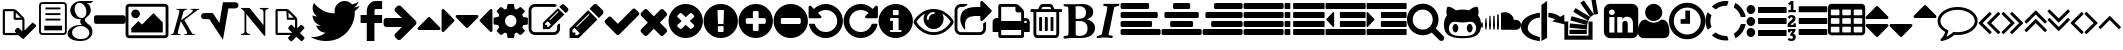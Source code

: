 SplineFontDB: 3.0
FontName: fontello
FullName: fontello
FamilyName: fontello
Weight: Medium
Copyright: Copyright (C) 2012 by original authors @ fontello.com
Version: 001.000
ItalicAngle: 0
UnderlinePosition: -100
UnderlineWidth: 50
Ascent: 850
Descent: 150
InvalidEm: 0
sfntRevision: 0x00010000
LayerCount: 2
Layer: 0 1 "Back" 1
Layer: 1 1 "Fore" 0
XUID: [1021 519 32151622 2962318]
FSType: 0
OS2Version: 1
OS2_WeightWidthSlopeOnly: 0
OS2_UseTypoMetrics: 1
CreationTime: 1362328125
ModificationTime: 1494576935
PfmFamily: 17
TTFWeight: 500
TTFWidth: 5
LineGap: 90
VLineGap: 0
Panose: 2 0 6 3 0 0 0 0 0 0
OS2TypoAscent: 0
OS2TypoAOffset: 1
OS2TypoDescent: 0
OS2TypoDOffset: 1
OS2TypoLinegap: 90
OS2WinAscent: -1
OS2WinAOffset: 1
OS2WinDescent: 0
OS2WinDOffset: 1
HheadAscent: 0
HheadAOffset: 1
HheadDescent: 0
HheadDOffset: 1
OS2SubXSize: 650
OS2SubYSize: 699
OS2SubXOff: 0
OS2SubYOff: 140
OS2SupXSize: 650
OS2SupYSize: 699
OS2SupXOff: 0
OS2SupYOff: 479
OS2StrikeYSize: 49
OS2StrikeYPos: 258
OS2Vendor: 'PfEd'
OS2CodePages: 80000001.00000000
OS2UnicodeRanges: 00000001.1200a020.00000000.00000000
DEI: 91125
TtTable: prep
MPPEM
PUSHW_1
 200
GT
IF
PUSHB_2
 1
 1
INSTCTRL
EIF
PUSHW_2
 2048
 2048
MUL
DUP
PUSHB_1
 1
SWAP
WCVTP
DUP
PUSHB_1
 3
SWAP
WCVTF
PUSHB_3
 4
 40
 9
RCVT
GT
WCVTP
PUSHB_4
 10
 13
 6
 4
CALL
PUSHB_2
 6
 1
WCVTP
PUSHB_2
 36
 1
GETINFO
LTEQ
IF
PUSHB_1
 64
GETINFO
IF
PUSHB_2
 6
 3
WCVTP
PUSHB_2
 38
 1
GETINFO
LTEQ
IF
PUSHW_1
 1024
GETINFO
IF
PUSHB_2
 6
 1
WCVTP
EIF
EIF
EIF
EIF
PUSHW_1
 511
SCANCTRL
PUSHB_1
 4
SCANTYPE
PUSHB_2
 5
 0
WCVTP
EndTTInstrs
TtTable: fpgm
PUSHB_1
 0
FDEF
PUSHB_1
 32
ADD
FLOOR
ENDF
PUSHB_1
 1
FDEF
DUP
ABS
DUP
PUSHB_1
 192
LT
PUSHB_1
 4
MINDEX
AND
PUSHB_1
 4
RCVT
OR
IF
POP
SWAP
POP
ELSE
ROLL
IF
DUP
PUSHB_1
 80
LT
IF
POP
PUSHB_1
 64
EIF
ELSE
DUP
PUSHB_1
 56
LT
IF
POP
PUSHB_1
 56
EIF
EIF
DUP
PUSHB_1
 10
RCVT
SUB
ABS
PUSHB_1
 40
LT
IF
POP
PUSHB_1
 10
RCVT
DUP
PUSHB_1
 48
LT
IF
POP
PUSHB_1
 48
EIF
ELSE
DUP
PUSHB_1
 192
LT
IF
DUP
FLOOR
DUP
ROLL
ROLL
SUB
DUP
PUSHB_1
 10
LT
IF
ADD
ELSE
DUP
PUSHB_1
 32
LT
IF
POP
PUSHB_1
 10
ADD
ELSE
DUP
PUSHB_1
 54
LT
IF
POP
PUSHB_1
 54
ADD
ELSE
ADD
EIF
EIF
EIF
ELSE
PUSHB_1
 0
CALL
EIF
EIF
SWAP
PUSHB_1
 0
LT
IF
NEG
EIF
EIF
ENDF
PUSHB_1
 2
FDEF
DUP
RCVT
DUP
PUSHB_1
 4
CINDEX
SUB
ABS
DUP
PUSHB_1
 5
RS
LT
IF
PUSHB_1
 5
SWAP
WS
PUSHB_1
 6
SWAP
WS
ELSE
POP
POP
EIF
PUSHB_1
 1
ADD
ENDF
PUSHB_1
 3
FDEF
SWAP
POP
SWAP
POP
DUP
ABS
PUSHB_2
 5
 98
WS
DUP
PUSHB_1
 6
SWAP
WS
PUSHB_3
 10
 0
 2
LOOPCALL
POP
DUP
PUSHB_1
 6
RS
DUP
ROLL
DUP
ROLL
PUSHB_1
 0
CALL
PUSHB_2
 48
 5
CINDEX
ROLL
LTEQ
IF
ADD
LT
ELSE
SUB
GT
EIF
IF
SWAP
EIF
POP
DUP
PUSHB_1
 64
GTEQ
IF
PUSHB_1
 0
CALL
ELSE
POP
PUSHB_1
 64
EIF
SWAP
PUSHB_1
 0
LT
IF
NEG
EIF
ENDF
PUSHB_1
 4
FDEF
PUSHB_1
 8
SWAP
WS
PUSHB_1
 7
SWAP
WS
PUSHB_1
 0
SWAP
WS
PUSHB_1
 0
RS
PUSHB_1
 7
RS
LTEQ
IF
PUSHB_1
 8
RS
CALL
PUSHB_3
 0
 1
 0
RS
ADD
WS
PUSHB_1
 22
NEG
JMPR
EIF
ENDF
PUSHB_1
 5
FDEF
PUSHB_1
 0
RS
DUP
RCVT
DUP
PUSHB_1
 2
RCVT
MUL
PUSHB_1
 1
RCVT
DIV
ADD
WCVTP
ENDF
PUSHB_1
 6
FDEF
PUSHB_1
 0
RS
DUP
RCVT
DUP
PUSHB_1
 0
CALL
SWAP
PUSHB_2
 4
 4
CINDEX
ADD
DUP
RCVT
ROLL
SWAP
SUB
DUP
ABS
DUP
PUSHB_1
 32
LT
IF
POP
PUSHB_1
 0
ELSE
PUSHB_1
 48
LT
IF
PUSHB_1
 32
ELSE
PUSHB_1
 64
EIF
EIF
SWAP
PUSHB_1
 0
LT
IF
NEG
EIF
PUSHB_1
 3
CINDEX
SWAP
SUB
WCVTP
WCVTP
ENDF
PUSHB_1
 7
FDEF
PUSHB_2
 5
 5
RCVT
PUSHB_1
 1
SUB
WCVTP
ENDF
PUSHB_1
 8
FDEF
PUSHB_1
 1
ADD
DUP
DUP
PUSHB_1
 10
RS
MD[orig]
PUSHB_1
 0
LT
IF
DUP
PUSHB_1
 10
SWAP
WS
EIF
PUSHB_1
 11
RS
MD[orig]
PUSHB_1
 0
GT
IF
DUP
PUSHB_1
 11
SWAP
WS
EIF
ENDF
PUSHB_1
 9
FDEF
DUP
PUSHW_1
 1024
DIV
DUP
PUSHW_1
 1024
MUL
ROLL
SWAP
SUB
PUSHB_1
 12
RS
ADD
DUP
ROLL
ADD
DUP
PUSHB_1
 12
SWAP
WS
SWAP
ENDF
PUSHB_1
 10
FDEF
MPPEM
EQ
IF
PUSHB_2
 7
 1
WCVTP
EIF
DEPTH
PUSHB_1
 13
NEG
SWAP
JROT
ENDF
PUSHB_1
 11
FDEF
MPPEM
LTEQ
IF
MPPEM
GTEQ
IF
PUSHB_2
 7
 1
WCVTP
EIF
ELSE
POP
EIF
DEPTH
PUSHB_1
 19
NEG
SWAP
JROT
ENDF
PUSHB_1
 12
FDEF
PUSHB_2
 0
 13
RS
NEQ
IF
PUSHB_2
 13
 13
RS
PUSHB_1
 1
SUB
WS
PUSHB_1
 9
CALL
EIF
PUSHB_1
 0
RS
PUSHB_1
 2
CINDEX
WS
PUSHB_3
 0
 1
 0
RS
ADD
WS
PUSHB_2
 10
 2
CINDEX
WS
PUSHB_2
 11
 2
CINDEX
WS
PUSHB_1
 1
SZPS
SWAP
DUP
PUSHB_1
 3
CINDEX
LT
IF
PUSHB_1
 0
RS
PUSHB_1
 4
CINDEX
WS
ROLL
ROLL
DUP
ROLL
SWAP
SUB
PUSHB_1
 8
LOOPCALL
POP
SWAP
PUSHB_1
 1
SUB
DUP
ROLL
SWAP
SUB
PUSHB_1
 8
LOOPCALL
POP
ELSE
PUSHB_1
 0
RS
PUSHB_1
 2
CINDEX
WS
PUSHB_1
 2
CINDEX
SUB
PUSHB_1
 8
LOOPCALL
POP
EIF
PUSHB_1
 10
RS
GC[orig]
PUSHB_1
 11
RS
GC[orig]
ADD
PUSHB_1
 128
DIV
DUP
PUSHB_1
 2
RCVT
MUL
PUSHB_1
 1
RCVT
DIV
ADD
PUSHB_2
 0
 0
SZP0
SWAP
WCVTP
PUSHB_1
 1
RS
PUSHB_1
 0
MIAP[no-rnd]
PUSHB_3
 1
 1
 1
RS
ADD
WS
ENDF
PUSHB_1
 13
FDEF
PUSHB_2
 0
 5
RCVT
EQ
IF
SVTCA[y-axis]
PUSHB_1
 13
SWAP
WS
DUP
ADD
PUSHB_1
 1
SUB
PUSHB_6
 14
 14
 1
 0
 12
 0
WS
WS
ROLL
ADD
PUSHB_2
 12
 4
CALL
PUSHB_1
 107
CALL
ELSE
CLEAR
EIF
ENDF
PUSHB_1
 14
FDEF
PUSHB_2
 0
 13
CALL
ENDF
PUSHB_1
 15
FDEF
PUSHB_2
 1
 13
CALL
ENDF
PUSHB_1
 16
FDEF
PUSHB_2
 2
 13
CALL
ENDF
PUSHB_1
 17
FDEF
PUSHB_2
 3
 13
CALL
ENDF
PUSHB_1
 18
FDEF
PUSHB_2
 4
 13
CALL
ENDF
PUSHB_1
 19
FDEF
PUSHB_2
 5
 13
CALL
ENDF
PUSHB_1
 20
FDEF
PUSHB_2
 6
 13
CALL
ENDF
PUSHB_1
 21
FDEF
PUSHB_2
 7
 13
CALL
ENDF
PUSHB_1
 22
FDEF
PUSHB_2
 8
 13
CALL
ENDF
PUSHB_1
 23
FDEF
PUSHB_2
 9
 13
CALL
ENDF
PUSHB_1
 24
FDEF
PUSHB_1
 7
CALL
PUSHB_2
 0
 5
RCVT
EQ
IF
SVTCA[y-axis]
PUSHB_1
 13
SWAP
WS
DUP
ADD
PUSHB_1
 1
SUB
PUSHB_6
 14
 14
 1
 0
 12
 0
WS
WS
ROLL
ADD
PUSHB_2
 12
 4
CALL
PUSHB_1
 107
CALL
ELSE
CLEAR
EIF
ENDF
PUSHB_1
 25
FDEF
PUSHB_2
 0
 24
CALL
ENDF
PUSHB_1
 26
FDEF
PUSHB_2
 1
 24
CALL
ENDF
PUSHB_1
 27
FDEF
PUSHB_2
 2
 24
CALL
ENDF
PUSHB_1
 28
FDEF
PUSHB_2
 3
 24
CALL
ENDF
PUSHB_1
 29
FDEF
PUSHB_2
 4
 24
CALL
ENDF
PUSHB_1
 30
FDEF
PUSHB_2
 5
 24
CALL
ENDF
PUSHB_1
 31
FDEF
PUSHB_2
 6
 24
CALL
ENDF
PUSHB_1
 32
FDEF
PUSHB_2
 7
 24
CALL
ENDF
PUSHB_1
 33
FDEF
PUSHB_2
 8
 24
CALL
ENDF
PUSHB_1
 34
FDEF
PUSHB_2
 9
 24
CALL
ENDF
PUSHB_1
 35
FDEF
DUP
ADD
PUSHB_1
 14
ADD
DUP
RS
SWAP
PUSHB_1
 1
ADD
RS
PUSHB_1
 2
CINDEX
PUSHB_1
 2
CINDEX
LTEQ
IF
SWAP
DUP
ALIGNRP
PUSHB_1
 1
ADD
SWAP
PUSHB_1
 18
NEG
JMPR
ELSE
POP
POP
EIF
ENDF
PUSHB_1
 36
FDEF
PUSHB_1
 35
CALL
PUSHB_1
 35
LOOPCALL
ENDF
PUSHB_1
 37
FDEF
DUP
DUP
GC[orig]
DUP
DUP
PUSHB_1
 2
RCVT
MUL
PUSHB_1
 1
RCVT
DIV
ADD
SWAP
SUB
SHPIX
SWAP
DUP
ROLL
NEQ
IF
DUP
GC[orig]
DUP
DUP
PUSHB_1
 2
RCVT
MUL
PUSHB_1
 1
RCVT
DIV
ADD
SWAP
SUB
SHPIX
ELSE
POP
EIF
ENDF
PUSHB_1
 38
FDEF
PUSHB_2
 0
 5
RCVT
EQ
IF
SVTCA[y-axis]
PUSHB_1
 1
SZPS
PUSHB_1
 37
LOOPCALL
PUSHB_1
 1
SZP2
IUP[y]
ELSE
CLEAR
EIF
ENDF
PUSHB_1
 39
FDEF
PUSHB_1
 7
CALL
PUSHB_2
 0
 5
RCVT
EQ
IF
SVTCA[y-axis]
PUSHB_1
 1
SZPS
PUSHB_1
 37
LOOPCALL
PUSHB_1
 1
SZP2
IUP[y]
ELSE
CLEAR
EIF
ENDF
PUSHB_1
 40
FDEF
DUP
SHC[rp1]
PUSHB_1
 1
ADD
ENDF
PUSHB_1
 41
FDEF
SVTCA[y-axis]
PUSHB_1
 3
RCVT
MUL
PUSHB_1
 1
RCVT
DIV
PUSHB_1
 0
CALL
PUSHB_1
 2
RCVT
MUL
PUSHB_1
 1
RCVT
DIV
PUSHB_1
 0
CALL
PUSHB_1
 0
SZPS
PUSHB_5
 0
 0
 0
 0
 0
WCVTP
MIAP[no-rnd]
SWAP
SHPIX
PUSHB_2
 40
 1
SZP2
LOOPCALL
ENDF
PUSHB_1
 42
FDEF
DUP
ALIGNRP
DUP
GC[orig]
DUP
PUSHB_1
 2
RCVT
MUL
PUSHB_1
 1
RCVT
DIV
ADD
PUSHB_1
 0
RS
SUB
SHPIX
ENDF
PUSHB_1
 43
FDEF
MDAP[no-rnd]
SLOOP
ALIGNRP
ENDF
PUSHB_1
 44
FDEF
DUP
ALIGNRP
DUP
GC[orig]
DUP
PUSHB_1
 2
RCVT
MUL
PUSHB_1
 1
RCVT
DIV
ADD
PUSHB_1
 0
RS
SUB
PUSHB_1
 1
RS
MUL
SHPIX
ENDF
PUSHB_1
 45
FDEF
PUSHB_2
 2
 0
SZPS
CINDEX
DUP
MDAP[no-rnd]
DUP
GC[orig]
PUSHB_1
 0
SWAP
WS
PUSHB_1
 2
CINDEX
MD[grid]
ROLL
ROLL
GC[orig]
SWAP
GC[orig]
SWAP
SUB
DUP
IF
DIV
ELSE
POP
EIF
PUSHB_1
 1
SWAP
WS
PUSHB_3
 44
 1
 1
SZP2
SZP1
LOOPCALL
ENDF
PUSHB_1
 46
FDEF
PUSHB_1
 0
SZPS
PUSHB_1
 4
CINDEX
PUSHB_1
 4
CINDEX
GC[orig]
SWAP
GC[orig]
SWAP
SUB
PUSHB_1
 6
RCVT
CALL
NEG
ROLL
MDAP[no-rnd]
SWAP
DUP
DUP
ALIGNRP
ROLL
SHPIX
ENDF
PUSHB_1
 47
FDEF
PUSHB_1
 0
SZPS
PUSHB_1
 4
CINDEX
PUSHB_1
 4
CINDEX
DUP
MDAP[no-rnd]
GC[orig]
SWAP
GC[orig]
SWAP
SUB
DUP
PUSHB_1
 4
SWAP
WS
PUSHB_1
 6
RCVT
CALL
DUP
PUSHB_1
 96
LT
IF
DUP
PUSHB_1
 64
LTEQ
IF
PUSHB_4
 2
 32
 3
 32
ELSE
PUSHB_4
 2
 38
 3
 26
EIF
WS
WS
SWAP
DUP
PUSHB_1
 9
RS
DUP
ROLL
SWAP
GC[orig]
SWAP
GC[orig]
SWAP
SUB
SWAP
GC[cur]
ADD
PUSHB_1
 4
RS
PUSHB_1
 128
DIV
ADD
DUP
PUSHB_1
 0
CALL
DUP
ROLL
ROLL
SUB
DUP
PUSHB_1
 2
RS
ADD
ABS
SWAP
PUSHB_1
 3
RS
SUB
ABS
LT
IF
PUSHB_1
 2
RS
SUB
ELSE
PUSHB_1
 3
RS
ADD
EIF
PUSHB_1
 3
CINDEX
PUSHB_1
 128
DIV
SUB
SWAP
DUP
DUP
PUSHB_1
 4
MINDEX
SWAP
GC[cur]
SUB
SHPIX
ELSE
SWAP
PUSHB_1
 9
RS
GC[cur]
PUSHB_1
 2
CINDEX
PUSHB_1
 9
RS
GC[orig]
SWAP
GC[orig]
SWAP
SUB
ADD
DUP
PUSHB_1
 4
RS
PUSHB_1
 128
DIV
ADD
SWAP
DUP
PUSHB_1
 0
CALL
SWAP
PUSHB_1
 4
RS
ADD
PUSHB_1
 0
CALL
PUSHB_1
 5
CINDEX
SUB
PUSHB_1
 5
CINDEX
PUSHB_1
 128
DIV
PUSHB_1
 4
MINDEX
SUB
DUP
PUSHB_1
 4
CINDEX
ADD
ABS
SWAP
PUSHB_1
 3
CINDEX
ADD
ABS
LT
IF
POP
ELSE
SWAP
POP
EIF
SWAP
DUP
DUP
PUSHB_1
 4
MINDEX
SWAP
GC[cur]
SUB
SHPIX
EIF
ENDF
PUSHB_1
 48
FDEF
PUSHB_1
 0
SZPS
DUP
DUP
DUP
PUSHB_1
 5
MINDEX
DUP
MDAP[no-rnd]
GC[orig]
SWAP
GC[orig]
SWAP
SUB
SWAP
ALIGNRP
SHPIX
ENDF
PUSHB_1
 49
FDEF
PUSHB_1
 0
SZPS
DUP
PUSHB_1
 9
SWAP
WS
DUP
DUP
DUP
GC[cur]
SWAP
GC[orig]
PUSHB_1
 0
CALL
SWAP
SUB
SHPIX
ENDF
PUSHB_1
 50
FDEF
PUSHB_1
 0
SZPS
PUSHB_1
 3
CINDEX
PUSHB_1
 2
CINDEX
GC[orig]
SWAP
GC[orig]
SWAP
SUB
PUSHB_1
 0
EQ
IF
MDAP[no-rnd]
DUP
ALIGNRP
SWAP
POP
ELSE
PUSHB_1
 2
CINDEX
PUSHB_1
 2
CINDEX
GC[orig]
SWAP
GC[orig]
SWAP
SUB
DUP
PUSHB_1
 5
CINDEX
PUSHB_1
 4
CINDEX
GC[orig]
SWAP
GC[orig]
SWAP
SUB
PUSHB_1
 6
CINDEX
PUSHB_1
 5
CINDEX
MD[grid]
PUSHB_1
 2
CINDEX
SUB
PUSHB_1
 1
RCVT
MUL
SWAP
DUP
IF
DIV
ELSE
POP
EIF
MUL
PUSHB_1
 1
RCVT
DIV
ADD
SWAP
MDAP[no-rnd]
SWAP
DUP
DUP
ALIGNRP
ROLL
SHPIX
SWAP
POP
EIF
ENDF
PUSHB_1
 51
FDEF
PUSHB_1
 0
SZPS
DUP
PUSHB_1
 9
RS
DUP
MDAP[no-rnd]
GC[orig]
SWAP
GC[orig]
SWAP
SUB
DUP
ADD
PUSHB_1
 32
ADD
FLOOR
PUSHB_1
 128
DIV
SWAP
DUP
DUP
ALIGNRP
ROLL
SHPIX
ENDF
PUSHB_1
 52
FDEF
SWAP
DUP
MDAP[no-rnd]
GC[cur]
PUSHB_1
 2
CINDEX
GC[cur]
GT
IF
DUP
ALIGNRP
EIF
MDAP[no-rnd]
PUSHB_2
 36
 1
SZP1
CALL
ENDF
PUSHB_1
 53
FDEF
SWAP
DUP
MDAP[no-rnd]
GC[cur]
PUSHB_1
 2
CINDEX
GC[cur]
LT
IF
DUP
ALIGNRP
EIF
MDAP[no-rnd]
PUSHB_2
 36
 1
SZP1
CALL
ENDF
PUSHB_1
 54
FDEF
SWAP
DUP
MDAP[no-rnd]
GC[cur]
PUSHB_1
 2
CINDEX
GC[cur]
GT
IF
DUP
ALIGNRP
EIF
SWAP
DUP
MDAP[no-rnd]
GC[cur]
PUSHB_1
 2
CINDEX
GC[cur]
LT
IF
DUP
ALIGNRP
EIF
MDAP[no-rnd]
PUSHB_2
 36
 1
SZP1
CALL
ENDF
PUSHB_1
 55
FDEF
PUSHB_1
 46
CALL
SWAP
DUP
MDAP[no-rnd]
GC[cur]
PUSHB_1
 2
CINDEX
GC[cur]
GT
IF
DUP
ALIGNRP
EIF
MDAP[no-rnd]
PUSHB_2
 36
 1
SZP1
CALL
ENDF
PUSHB_1
 56
FDEF
PUSHB_1
 47
CALL
ROLL
DUP
DUP
ALIGNRP
PUSHB_1
 4
SWAP
WS
ROLL
SHPIX
SWAP
DUP
MDAP[no-rnd]
GC[cur]
PUSHB_1
 2
CINDEX
GC[cur]
GT
IF
DUP
ALIGNRP
EIF
MDAP[no-rnd]
PUSHB_2
 36
 1
SZP1
CALL
PUSHB_1
 4
RS
MDAP[no-rnd]
PUSHB_1
 36
CALL
ENDF
PUSHB_1
 57
FDEF
PUSHB_1
 0
SZPS
PUSHB_1
 4
CINDEX
PUSHB_1
 4
MINDEX
DUP
MDAP[no-rnd]
GC[orig]
SWAP
GC[orig]
SWAP
SUB
PUSHB_1
 6
RCVT
CALL
SWAP
DUP
ALIGNRP
DUP
MDAP[no-rnd]
SWAP
SHPIX
PUSHB_2
 36
 1
SZP1
CALL
ENDF
PUSHB_1
 58
FDEF
PUSHB_2
 9
 4
CINDEX
WS
PUSHB_1
 0
SZPS
PUSHB_1
 4
CINDEX
PUSHB_1
 4
CINDEX
DUP
MDAP[no-rnd]
GC[orig]
SWAP
GC[orig]
SWAP
SUB
DUP
PUSHB_1
 4
SWAP
WS
PUSHB_1
 6
RCVT
CALL
DUP
PUSHB_1
 96
LT
IF
DUP
PUSHB_1
 64
LTEQ
IF
PUSHB_4
 2
 32
 3
 32
ELSE
PUSHB_4
 2
 38
 3
 26
EIF
WS
WS
SWAP
DUP
GC[orig]
PUSHB_1
 4
RS
PUSHB_1
 128
DIV
ADD
DUP
PUSHB_1
 0
CALL
DUP
ROLL
ROLL
SUB
DUP
PUSHB_1
 2
RS
ADD
ABS
SWAP
PUSHB_1
 3
RS
SUB
ABS
LT
IF
PUSHB_1
 2
RS
SUB
ELSE
PUSHB_1
 3
RS
ADD
EIF
PUSHB_1
 3
CINDEX
PUSHB_1
 128
DIV
SUB
PUSHB_1
 2
CINDEX
GC[cur]
SUB
SHPIX
SWAP
DUP
ALIGNRP
SWAP
SHPIX
ELSE
POP
DUP
DUP
GC[cur]
SWAP
GC[orig]
PUSHB_1
 0
CALL
SWAP
SUB
SHPIX
POP
EIF
PUSHB_2
 36
 1
SZP1
CALL
ENDF
PUSHB_1
 59
FDEF
PUSHB_1
 46
CALL
MDAP[no-rnd]
PUSHB_2
 36
 1
SZP1
CALL
ENDF
PUSHB_1
 60
FDEF
PUSHB_1
 47
CALL
POP
SWAP
DUP
DUP
ALIGNRP
PUSHB_1
 4
SWAP
WS
SWAP
SHPIX
PUSHB_2
 36
 1
SZP1
CALL
PUSHB_1
 4
RS
MDAP[no-rnd]
PUSHB_1
 36
CALL
ENDF
PUSHB_1
 61
FDEF
PUSHB_1
 0
SZP2
DUP
GC[orig]
PUSHB_1
 0
SWAP
WS
PUSHB_3
 0
 1
 1
SZP2
SZP1
SZP0
MDAP[no-rnd]
PUSHB_1
 42
LOOPCALL
ENDF
PUSHB_1
 62
FDEF
PUSHB_1
 0
SZP2
DUP
GC[orig]
PUSHB_1
 0
SWAP
WS
PUSHB_3
 0
 1
 1
SZP2
SZP1
SZP0
MDAP[no-rnd]
PUSHB_1
 42
LOOPCALL
ENDF
PUSHB_1
 63
FDEF
PUSHB_2
 0
 1
SZP1
SZP0
PUSHB_1
 43
LOOPCALL
ENDF
PUSHB_1
 64
FDEF
PUSHB_1
 45
LOOPCALL
ENDF
PUSHB_1
 65
FDEF
PUSHB_1
 0
SZPS
RCVT
SWAP
DUP
MDAP[no-rnd]
DUP
GC[cur]
ROLL
SWAP
SUB
SHPIX
PUSHB_2
 36
 1
SZP1
CALL
ENDF
PUSHB_1
 66
FDEF
PUSHB_1
 9
SWAP
WS
PUSHB_1
 65
CALL
ENDF
PUSHB_1
 67
FDEF
PUSHB_3
 0
 0
 58
CALL
ENDF
PUSHB_1
 68
FDEF
PUSHB_3
 0
 1
 58
CALL
ENDF
PUSHB_1
 69
FDEF
PUSHB_3
 1
 0
 58
CALL
ENDF
PUSHB_1
 70
FDEF
PUSHB_3
 1
 1
 58
CALL
ENDF
PUSHB_1
 71
FDEF
PUSHB_3
 0
 0
 59
CALL
ENDF
PUSHB_1
 72
FDEF
PUSHB_3
 0
 1
 59
CALL
ENDF
PUSHB_1
 73
FDEF
PUSHB_3
 1
 0
 59
CALL
ENDF
PUSHB_1
 74
FDEF
PUSHB_3
 1
 1
 59
CALL
ENDF
PUSHB_1
 75
FDEF
PUSHB_3
 0
 0
 55
CALL
ENDF
PUSHB_1
 76
FDEF
PUSHB_3
 0
 1
 55
CALL
ENDF
PUSHB_1
 77
FDEF
PUSHB_3
 1
 0
 55
CALL
ENDF
PUSHB_1
 78
FDEF
PUSHB_3
 1
 1
 55
CALL
ENDF
PUSHB_1
 79
FDEF
PUSHB_3
 0
 0
 57
CALL
ENDF
PUSHB_1
 80
FDEF
PUSHB_3
 0
 1
 57
CALL
ENDF
PUSHB_1
 81
FDEF
PUSHB_3
 1
 0
 57
CALL
ENDF
PUSHB_1
 82
FDEF
PUSHB_3
 1
 1
 57
CALL
ENDF
PUSHB_1
 83
FDEF
PUSHB_3
 0
 0
 60
CALL
ENDF
PUSHB_1
 84
FDEF
PUSHB_3
 0
 1
 60
CALL
ENDF
PUSHB_1
 85
FDEF
PUSHB_3
 1
 0
 60
CALL
ENDF
PUSHB_1
 86
FDEF
PUSHB_3
 1
 1
 60
CALL
ENDF
PUSHB_1
 87
FDEF
PUSHB_3
 0
 0
 56
CALL
ENDF
PUSHB_1
 88
FDEF
PUSHB_3
 0
 1
 56
CALL
ENDF
PUSHB_1
 89
FDEF
PUSHB_3
 1
 0
 56
CALL
ENDF
PUSHB_1
 90
FDEF
PUSHB_3
 1
 1
 56
CALL
ENDF
PUSHB_1
 91
FDEF
PUSHB_1
 48
CALL
MDAP[no-rnd]
PUSHB_2
 36
 1
SZP1
CALL
ENDF
PUSHB_1
 92
FDEF
PUSHB_1
 48
CALL
PUSHB_1
 52
CALL
ENDF
PUSHB_1
 93
FDEF
PUSHB_1
 48
CALL
PUSHB_1
 53
CALL
ENDF
PUSHB_1
 94
FDEF
PUSHB_1
 0
SZPS
PUSHB_1
 48
CALL
PUSHB_1
 54
CALL
ENDF
PUSHB_1
 95
FDEF
PUSHB_1
 49
CALL
MDAP[no-rnd]
PUSHB_2
 36
 1
SZP1
CALL
ENDF
PUSHB_1
 96
FDEF
PUSHB_1
 49
CALL
PUSHB_1
 52
CALL
ENDF
PUSHB_1
 97
FDEF
PUSHB_1
 49
CALL
PUSHB_1
 53
CALL
ENDF
PUSHB_1
 98
FDEF
PUSHB_1
 49
CALL
PUSHB_1
 54
CALL
ENDF
PUSHB_1
 99
FDEF
PUSHB_1
 50
CALL
MDAP[no-rnd]
PUSHB_2
 36
 1
SZP1
CALL
ENDF
PUSHB_1
 100
FDEF
PUSHB_1
 50
CALL
PUSHB_1
 52
CALL
ENDF
PUSHB_1
 101
FDEF
PUSHB_1
 50
CALL
PUSHB_1
 53
CALL
ENDF
PUSHB_1
 102
FDEF
PUSHB_1
 50
CALL
PUSHB_1
 54
CALL
ENDF
PUSHB_1
 103
FDEF
PUSHB_1
 51
CALL
MDAP[no-rnd]
PUSHB_2
 36
 1
SZP1
CALL
ENDF
PUSHB_1
 104
FDEF
PUSHB_1
 51
CALL
PUSHB_1
 52
CALL
ENDF
PUSHB_1
 105
FDEF
PUSHB_1
 51
CALL
PUSHB_1
 53
CALL
ENDF
PUSHB_1
 106
FDEF
PUSHB_1
 51
CALL
PUSHB_1
 54
CALL
ENDF
PUSHB_1
 107
FDEF
CALL
PUSHB_1
 8
NEG
PUSHB_1
 3
DEPTH
LT
JROT
PUSHB_1
 1
SZP2
IUP[y]
ENDF
EndTTInstrs
ShortTable: cvt  18
  0
  0
  0
  0
  0
  0
  0
  0
  50
  50
  850
  850
  850
  -150
  850
  850
  850
  -150
EndShort
ShortTable: maxp 16
  1
  0
  60
  128
  8
  0
  0
  2
  52
  66
  108
  0
  229
  2454
  0
  0
EndShort
LangName: 1033 "" "" "" "FontForge 2.0 : fontello : 3-3-2013"
GaspTable: 1 65535 15 1
Encoding: UnicodeFull
UnicodeInterp: none
NameList: Adobe Glyph List
DisplaySize: -24
AntiAlias: 1
FitToEm: 1
WinInfo: 0 53 15
BeginChars: 1114115 77

StartChar: .notdef
Encoding: 1114112 -1 0
Width: 364
Flags: W
TtInstrs:
NPUSHB
 38
 0
 0
 0
 3
 2
 0
 3
 87
 0
 2
 1
 1
 2
 75
 0
 2
 2
 1
 79
 4
 1
 1
 2
 1
 67
 0
 0
 7
 6
 5
 4
 0
 3
 0
 3
 17
 5
 15
CALL
EndTTInstrs
LayerCount: 2
Fore
SplineSet
33 0 m 1,0,-1
 33 666 l 1,1,-1
 298 666 l 1,2,-1
 298 0 l 1,3,-1
 33 0 l 1,0,-1
66 33 m 1,4,-1
 265 33 l 1,5,-1
 265 633 l 1,6,-1
 66 633 l 1,7,-1
 66 33 l 1,4,-1
EndSplineSet
Validated: 1
EndChar

StartChar: .null
Encoding: 1114113 -1 1
Width: 0
Flags: W
LayerCount: 2
Fore
Validated: 1
EndChar

StartChar: nonmarkingreturn
Encoding: 1114114 -1 2
Width: 333
Flags: W
LayerCount: 2
Fore
Validated: 1
EndChar

StartChar: G
Encoding: 71 71 3
Width: 676
Flags: W
TtInstrs:
NPUSHB
 75
 12
 1
 2
 7
 1
 64
 0
 4
 8
 7
 8
 4
 94
 0
 7
 0
 2
 1
 7
 2
 89
 0
 1
 0
 6
 5
 1
 6
 89
 0
 8
 8
 3
 81
 0
 3
 3
 10
 65
 0
 5
 5
 0
 81
 9
 1
 0
 0
 13
 0
 66
 1
 0
 80
 77
 72
 69
 62
 59
 49
 47
 25
 24
 23
 21
 15
 13
 8
 6
 0
 45
 1
 45
 10
 14
CALL
EndTTInstrs
LayerCount: 2
Fore
SplineSet
332 -150 m 0,0,1
 256 -150 256 -150 186.5 -132.5 c 128,-1,2
 117 -115 117 -115 66 -72 c 128,-1,3
 15 -29 15 -29 15 32 c 0,4,5
 15 119 15 119 104 187 c 128,-1,6
 193 255 193 255 319 255 c 2,7,-1
 373 255 l 1,8,9
 331 296 331 296 331 341 c 0,10,11
 331 371 331 371 347 399 c 1,12,13
 340 398 340 398 318 398 c 0,14,15
 215 398 215 398 148 463 c 0,16,17
 82 528 82 528 82 623 c 0,18,19
 82 715 82 715 164 782 c 0,20,21
 247 850 247 850 351 850 c 2,22,-1
 661 850 l 1,23,-1
 592 800 l 1,24,-1
 494 800 l 1,25,26
 539 783 539 783 566.5 733.5 c 128,-1,27
 594 684 594 684 594 621 c 0,28,29
 594 528 594 528 506 459 c 0,30,31
 470 431 470 431 458 413 c 0,32,33
 447 396 447 396 447 371 c 0,34,35
 447 352 447 352 474 323 c 0,36,37
 504 291 504 291 528 274 c 0,38,39
 588 232 588 232 612 186 c 0,40,41
 636 141 636 141 636 73 c 0,42,43
 636 -18 636 -18 554 -84 c 256,44,45
 472 -150 472 -150 332 -150 c 0,0,1
186 -52 m 0,46,47
 246 -101 246 -101 331 -101 c 0,48,49
 449 -101 449 -101 504 -57 c 0,50,51
 557 -14 557 -14 557 60 c 0,52,53
 557 107 557 107 520 148 c 0,54,55
 516 152 516 152 480 179 c 1,56,57
 445 204 445 204 429 214 c 1,58,59
 390 226 390 226 352 226 c 2,60,-1
 348 226 l 2,61,62
 262 226 262 226 195 179 c 0,63,64
 127 131 127 131 127 65 c 0,65,66
 127 -4 127 -4 186 -52 c 0,46,47
193 624 m 1,67,68
 203 552 203 552 250.5 491.5 c 128,-1,69
 298 431 298 431 363 430 c 1,70,-1
 367 430 l 2,71,72
 419 430 419 430 451.5 475 c 128,-1,73
 484 520 484 520 484 581 c 0,74,75
 484 681 484 681 422 749 c 0,76,77
 372 805 372 805 313 806 c 1,78,-1
 309 806 l 2,79,80
 256 806 256 806 223.5 762.5 c 128,-1,81
 191 719 191 719 191 657 c 0,82,83
 191 646 191 646 193 624 c 1,67,68
EndSplineSet
Validated: 1
EndChar

StartChar: T
Encoding: 84 84 4
Width: 1260
Flags: W
TtInstrs:
NPUSHB
 78
 39
 37
 35
 33
 31
 21
 6
 4
 5
 15
 1
 3
 4
 11
 7
 2
 2
 3
 0
 1
 0
 1
 4
 64
 0
 4
 5
 3
 5
 4
 3
 102
 0
 3
 2
 5
 3
 2
 100
 0
 2
 1
 5
 2
 1
 100
 0
 1
 0
 5
 1
 0
 100
 0
 5
 5
 10
 65
 0
 0
 0
 6
 82
 0
 6
 6
 13
 6
 66
 47
 36
 22
 22
 35
 17
 33
 7
 21
CALL
EndTTInstrs
LayerCount: 2
Fore
SplineSet
15 -37 m 1,0,1
 45 -40 45 -40 75 -40 c 0,2,3
 251 -40 251 -40 389 68 c 1,4,5
 305 69 305 69 240.5 119.5 c 128,-1,6
 176 170 176 170 153 243 c 1,7,8
 170 239 170 239 200 239 c 0,9,10
 236 239 236 239 267 248 c 1,11,12
 182 264 182 264 123 333 c 128,-1,13
 64 402 64 402 64 495 c 2,14,-1
 64 498 l 1,15,16
 116 469 116 469 179 467 c 1,17,18
 130 499 130 499 98 554 c 128,-1,19
 66 609 66 609 66 677 c 128,-1,20
 66 745 66 745 101 804 c 1,21,22
 190 692 190 692 324 620.5 c 128,-1,23
 458 549 458 549 621 540 c 1,24,25
 614 571 614 571 614 598 c 0,26,27
 614 702 614 702 688 776 c 128,-1,28
 762 850 762 850 867 850 c 0,29,30
 976 850 976 850 1051 770 c 1,31,32
 1136 788 1136 788 1211 832 c 1,33,34
 1183 741 1183 741 1101 692 c 1,35,36
 1176 701 1176 701 1245 732 c 1,37,38
 1197 657 1197 657 1120 601 c 1,39,-1
 1120 568 l 2,40,41
 1120 356 1120 356 1000 172 c 0,42,43
 869 -30 869 -30 654 -108 c 0,44,45
 537 -150 537 -150 402 -150 c 0,46,47
 194 -150 194 -150 15 -37 c 1,0,1
EndSplineSet
Validated: 1
EndChar

StartChar: f
Encoding: 102 102 5
Width: 568
Flags: W
TtInstrs:
NPUSHB
 41
 3
 1
 0
 7
 6
 2
 4
 5
 0
 4
 87
 0
 2
 2
 1
 81
 0
 1
 1
 10
 65
 0
 5
 5
 13
 5
 66
 0
 0
 0
 19
 0
 19
 17
 17
 19
 33
 35
 17
 8
 20
CALL
EndTTInstrs
LayerCount: 2
Fore
SplineSet
15 313 m 1,0,-1
 15 504 l 1,1,-1
 169 504 l 1,2,-1
 169 600 l 2,3,4
 169 704 169 704 236 777 c 128,-1,5
 303 850 303 850 400 850 c 2,6,-1
 553 850 l 1,7,-1
 553 659 l 1,8,-1
 400 659 l 2,9,10
 383 659 383 659 372 641 c 128,-1,11
 361 623 361 623 361 602 c 2,12,-1
 361 504 l 1,13,-1
 553 504 l 1,14,-1
 553 313 l 1,15,-1
 361 313 l 1,16,-1
 361 -150 l 1,17,-1
 169 -150 l 1,18,-1
 169 313 l 1,19,-1
 15 313 l 1,0,-1
EndSplineSet
Validated: 1
EndChar

StartChar: arrowright
Encoding: 8594 8594 6
Width: 851
Flags: W
TtInstrs:
NPUSHB
 32
 0
 1
 0
 1
 104
 0
 2
 3
 2
 105
 0
 0
 3
 3
 0
 77
 0
 0
 0
 3
 82
 0
 3
 0
 3
 70
 38
 40
 39
 35
 4
 18
CALL
EndTTInstrs
LayerCount: 2
Fore
SplineSet
15 279 m 2,0,-1
 15 350 l 2,1,2
 15 380 15 380 33 400.5 c 128,-1,3
 51 421 51 421 80 421 c 2,4,-1
 473 421 l 1,5,-1
 310 585 l 1,6,7
 288 605 288 605 288 636 c 0,8,9
 288 666 288 666 310 686 c 1,10,-1
 351 728 l 2,11,12
 372 749 372 749 402 749 c 0,13,14
 431 749 431 749 452 728 c 2,15,-1
 816 365 l 2,16,17
 836 346 836 346 836 314 c 0,18,19
 836 284 836 284 816 264 c 2,20,-1
 452 -100 l 2,21,22
 431 -120 431 -120 402 -120 c 0,23,24
 372 -120 372 -120 351 -100 c 1,25,-1
 310 -58 l 2,26,27
 288 -36 288 -36 288 -7 c 128,-1,28
 288 22 288 22 310 44 c 2,29,-1
 473 207 l 1,30,-1
 80 207 l 2,31,32
 51 207 51 207 33 228 c 128,-1,33
 15 249 15 249 15 279 c 2,0,-1
EndSplineSet
Validated: 1
EndChar

StartChar: uni25B4
Encoding: 9652 9652 7
Width: 601
Flags: W
TtInstrs:
NPUSHB
 20
 0
 0
 1
 1
 0
 77
 0
 0
 0
 1
 81
 0
 1
 0
 1
 69
 54
 20
 2
 16
CALL
EndTTInstrs
LayerCount: 2
Fore
SplineSet
15 171 m 0,0,1
 15 186 15 186 26 197 c 2,2,-1
 276 447 l 2,3,4
 286 457 286 457 301 457 c 128,-1,5
 316 457 316 457 326 447 c 2,6,-1
 576 197 l 2,7,8
 586 187 586 187 586 171 c 0,9,10
 586 157 586 157 575.5 146.5 c 128,-1,11
 565 136 565 136 551 136 c 2,12,-1
 51 136 l 2,13,14
 37 136 37 136 26 146.5 c 128,-1,15
 15 157 15 157 15 171 c 0,0,1
EndSplineSet
Validated: 1
EndChar

StartChar: uni25B8
Encoding: 9656 9656 8
Width: 351
Flags: W
TtInstrs:
NPUSHB
 20
 0
 0
 1
 1
 0
 77
 0
 0
 0
 1
 81
 0
 1
 0
 1
 69
 23
 19
 2
 16
CALL
EndTTInstrs
LayerCount: 2
Fore
SplineSet
15 100 m 2,0,-1
 15 600 l 2,1,2
 15 614 15 614 26 625 c 128,-1,3
 37 636 37 636 51 636 c 128,-1,4
 65 636 65 636 76 625 c 2,5,-1
 326 375 l 2,6,7
 336 365 336 365 336 350 c 128,-1,8
 336 335 336 335 326 325 c 2,9,-1
 76 75 l 2,10,11
 65 64 65 64 51 64 c 128,-1,12
 37 64 37 64 26 75 c 128,-1,13
 15 86 15 86 15 100 c 2,0,-1
EndSplineSet
Validated: 1
EndChar

StartChar: uni25BE
Encoding: 9662 9662 9
Width: 601
Flags: W
TtInstrs:
NPUSHB
 20
 0
 0
 1
 1
 0
 77
 0
 0
 0
 1
 81
 0
 1
 0
 1
 69
 22
 50
 2
 16
CALL
EndTTInstrs
LayerCount: 2
Fore
SplineSet
15 457 m 128,-1,1
 15 471 15 471 26 482 c 128,-1,2
 37 493 37 493 51 493 c 2,3,-1
 551 493 l 2,4,5
 565 493 565 493 575.5 482 c 128,-1,6
 586 471 586 471 586 457 c 0,7,8
 586 442 586 442 576 432 c 2,9,-1
 326 182 l 2,10,11
 315 171 315 171 301 171 c 128,-1,12
 287 171 287 171 276 182 c 2,13,-1
 26 432 l 2,14,0
 15 443 15 443 15 457 c 128,-1,1
EndSplineSet
Validated: 1
EndChar

StartChar: uni25C2
Encoding: 9666 9666 10
Width: 351
Flags: W
TtInstrs:
NPUSHB
 20
 0
 0
 1
 1
 0
 77
 0
 0
 0
 1
 81
 0
 1
 0
 1
 69
 21
 20
 2
 16
CALL
EndTTInstrs
LayerCount: 2
Fore
SplineSet
15 350 m 128,-1,1
 15 364 15 364 26 375 c 2,2,-1
 276 625 l 2,3,4
 287 636 287 636 301 636 c 128,-1,5
 315 636 315 636 325.5 625 c 128,-1,6
 336 614 336 614 336 600 c 2,7,-1
 336 100 l 2,8,9
 336 86 336 86 325.5 75 c 128,-1,10
 315 64 315 64 301 64 c 128,-1,11
 287 64 287 64 276 75 c 2,12,-1
 26 325 l 2,13,0
 15 336 15 336 15 350 c 128,-1,1
EndSplineSet
Validated: 1
EndChar

StartChar: uni2699
Encoding: 9881 9881 11
Width: 887
Flags: W
TtInstrs:
NPUSHB
 65
 43
 30
 18
 6
 4
 7
 0
 92
 79
 67
 55
 4
 3
 6
 2
 64
 0
 1
 0
 7
 6
 1
 7
 89
 0
 6
 3
 4
 6
 77
 2
 1
 0
 5
 1
 3
 4
 0
 3
 89
 0
 6
 6
 4
 81
 0
 4
 6
 4
 69
 105
 104
 101
 100
 83
 81
 75
 72
 65
 63
 38
 55
 46
 8
 17
CALL
EndTTInstrs
LayerCount: 2
Fore
SplineSet
15 413 m 2,0,1
 15 420 15 420 19.5 426 c 128,-1,2
 24 432 24 432 30 433 c 2,3,-1
 134 449 l 1,4,5
 140 470 140 470 156 500 c 1,6,7
 131 535 131 535 96 577 c 0,8,9
 90 583 90 583 90 591 c 0,10,11
 90 595 90 595 95 603 c 0,12,13
 108 621 108 621 149 662 c 128,-1,14
 190 703 190 703 203 703 c 0,15,16
 212 703 212 703 218 698 c 2,17,-1
 295 638 l 1,18,19
 311 647 311 647 345 659 c 1,20,21
 353 730 353 730 362 763 c 0,22,23
 367 779 367 779 382 779 c 2,24,-1
 506 779 l 2,25,26
 524 779 524 779 526 762 c 2,27,-1
 541 659 l 1,28,29
 574 648 574 648 591 639 c 1,30,-1
 671 698 l 1,31,32
 676 703 676 703 684 703 c 0,33,34
 693 703 693 703 698 698 c 0,35,36
 770 632 770 632 790 603 c 1,37,38
 794 599 794 599 794 591 c 128,-1,39
 794 583 794 583 790 578 c 0,40,41
 785 571 785 571 760.5 539.5 c 128,-1,42
 736 508 736 508 731 501 c 1,43,44
 745 475 745 475 754 447 c 1,45,-1
 856 431 l 2,46,47
 872 429 872 429 872 411 c 2,48,-1
 872 287 l 2,49,50
 872 280 872 280 867.5 274 c 128,-1,51
 863 268 863 268 857 267 c 2,52,-1
 753 251 l 1,53,54
 742 221 742 221 732 200 c 1,55,56
 752 170 752 170 791 123 c 0,57,58
 797 117 797 117 797 109 c 0,59,60
 797 104 797 104 792 97 c 0,61,62
 780 80 780 80 739 38.5 c 128,-1,63
 698 -3 698 -3 684 -3 c 0,64,65
 678 -3 678 -3 670 2 c 2,66,-1
 593 62 l 1,67,68
 579 54 579 54 542 41 c 1,69,70
 533 -37 533 -37 526 -63 c 0,71,72
 521 -79 521 -79 506 -79 c 2,73,-1
 382 -79 l 2,74,75
 364 -79 364 -79 362 -62 c 2,76,-1
 346 41 l 1,77,78
 313 52 313 52 296 61 c 1,79,-1
 217 2 l 2,80,81
 210 -3 210 -3 203 -3 c 0,82,83
 195 -3 195 -3 189 3 c 0,84,85
 124 61 124 61 97 97 c 0,86,87
 93 102 93 102 93 109 c 0,88,89
 93 115 93 115 98 122 c 128,-1,90
 103 129 103 129 127 160.5 c 128,-1,91
 151 192 151 192 156 199 c 1,92,93
 140 230 140 230 133 254 c 1,94,-1
 31 269 l 2,95,96
 15 271 15 271 15 289 c 2,97,-1
 15 413 l 2,0,1
301 350 m 128,-1,99
 301 292 301 292 343.5 249.5 c 128,-1,100
 386 207 386 207 444 207 c 128,-1,101
 502 207 502 207 544 249 c 128,-1,102
 586 291 586 291 586 350 c 128,-1,103
 586 409 586 409 544 451 c 128,-1,104
 502 493 502 493 444 493 c 128,-1,105
 386 493 386 493 343.5 450.5 c 128,-1,98
 301 408 301 408 301 350 c 128,-1,99
EndSplineSet
Validated: 1
EndChar

StartChar: uni270D
Encoding: 9997 9997 12
Width: 1026
Flags: W
TtInstrs:
MPPEM
PUSHB_1
 10
LT
IF
NPUSHB
 17
 72
 52
 51
 50
 44
 43
 42
 7
 7
 2
 1
 64
 63
 1
 3
 1
 63
ELSE
MPPEM
PUSHB_1
 11
LT
IF
NPUSHB
 16
 63
 1
 2
 8
 72
 52
 51
 50
 44
 43
 42
 7
 7
 2
 2
 64
ELSE
NPUSHB
 17
 72
 52
 51
 50
 44
 43
 42
 7
 7
 2
 1
 64
 63
 1
 3
 1
 63
EIF
EIF
MPPEM
PUSHB_1
 10
LT
IF
NPUSHB
 55
 0
 8
 1
 3
 1
 8
 3
 102
 0
 2
 3
 7
 3
 2
 94
 10
 1
 7
 6
 6
 7
 92
 0
 1
 0
 3
 2
 1
 3
 89
 0
 6
 0
 5
 4
 6
 5
 88
 0
 4
 0
 0
 4
 77
 0
 4
 4
 0
 81
 9
 1
 0
 4
 0
 69
ELSE
MPPEM
PUSHB_1
 11
LT
IF
NPUSHB
 50
 0
 8
 1
 2
 1
 8
 2
 102
 10
 1
 7
 2
 6
 6
 7
 94
 0
 1
 3
 1
 2
 7
 1
 2
 89
 0
 6
 0
 5
 4
 6
 5
 88
 0
 4
 0
 0
 4
 77
 0
 4
 4
 0
 81
 9
 1
 0
 4
 0
 69
ELSE
MPPEM
PUSHB_1
 23
LT
IF
NPUSHB
 55
 0
 8
 1
 3
 1
 8
 3
 102
 0
 2
 3
 7
 3
 2
 94
 10
 1
 7
 6
 6
 7
 92
 0
 1
 0
 3
 2
 1
 3
 89
 0
 6
 0
 5
 4
 6
 5
 88
 0
 4
 0
 0
 4
 77
 0
 4
 4
 0
 81
 9
 1
 0
 4
 0
 69
ELSE
NPUSHB
 56
 0
 8
 1
 3
 1
 8
 3
 102
 0
 2
 3
 7
 3
 2
 94
 10
 1
 7
 6
 3
 7
 6
 100
 0
 1
 0
 3
 2
 1
 3
 89
 0
 6
 0
 5
 4
 6
 5
 88
 0
 4
 0
 0
 4
 77
 0
 4
 4
 0
 81
 9
 1
 0
 4
 0
 69
EIF
EIF
EIF
NPUSHB
 28
 47
 47
 1
 0
 66
 65
 47
 53
 47
 53
 49
 48
 46
 45
 28
 25
 20
 17
 16
 15
 9
 6
 0
 41
 1
 40
 11
 14
CALL
EndTTInstrs
LayerCount: 2
Fore
SplineSet
176 -7 m 2,0,1
 110 -7 110 -7 62.5 40.5 c 128,-1,2
 15 88 15 88 15 154 c 2,3,-1
 15 618 l 2,4,5
 15 684 15 684 62.5 731.5 c 128,-1,6
 110 779 110 779 176 779 c 2,7,-1
 640 779 l 2,8,9
 674 779 674 779 705 765 c 0,10,11
 713 761 713 761 715 752 c 128,-1,12
 717 743 717 743 710 736 c 2,13,-1
 683 708 l 2,14,15
 678 703 678 703 671 703 c 128,-1,16
 664 703 664 703 654.5 705 c 128,-1,17
 645 707 645 707 640 707 c 2,18,-1
 176 707 l 2,19,20
 139 707 139 707 112.5 681 c 128,-1,21
 86 655 86 655 86 618 c 2,22,-1
 86 154 l 2,23,24
 86 117 86 117 112.5 90.5 c 128,-1,25
 139 64 139 64 176 64 c 2,26,-1
 640 64 l 2,27,28
 677 64 677 64 703 90.5 c 128,-1,29
 729 117 729 117 729 154 c 2,30,-1
 729 224 l 2,31,32
 729 231 729 231 734 236 c 2,33,-1
 770 272 l 2,34,35
 779 281 779 281 790 276.5 c 128,-1,36
 801 272 801 272 801 260 c 2,37,-1
 801 154 l 2,38,39
 801 88 801 88 753.5 40.5 c 128,-1,40
 706 -7 706 -7 640 -7 c 2,41,-1
 176 -7 l 2,0,1
372 296 m 1,42,-1
 747 671 l 1,43,-1
 908 511 l 1,44,-1
 533 136 l 1,45,-1
 372 136 l 1,46,-1
 372 296 l 1,42,-1
479 243 m 1,47,-1
 479 189 l 1,48,-1
 511 189 l 1,49,-1
 575 254 l 1,50,-1
 490 339 l 1,51,-1
 426 274 l 1,52,-1
 426 243 l 1,53,-1
 479 243 l 1,47,-1
560 377 m 2,54,-1
 756 573 l 2,55,56
 762 579 762 579 760 586.5 c 128,-1,57
 758 594 758 594 751.5 595 c 128,-1,58
 745 596 745 596 738 591 c 1,59,-1
 542 395 l 2,60,61
 533 386 533 386 542 377 c 128,-1,62
 551 368 551 368 560 377 c 2,54,-1
783 707 m 1,63,-1
 834 758 l 2,64,65
 850 774 850 774 872 774 c 128,-1,66
 894 774 894 774 910 758 c 2,67,-1
 995 674 l 2,68,69
 1011 658 1011 658 1011 636 c 128,-1,70
 1011 614 1011 614 995 598 c 2,71,-1
 944 546 l 1,72,-1
 783 707 l 1,63,-1
EndSplineSet
Validated: 1
EndChar

StartChar: uni270E
Encoding: 9998 9998 13
Width: 875
Flags: W
TtInstrs:
NPUSHB
 22
 26
 1
 2
 4
 5
 35
 2
 2
 3
 4
 10
 9
 0
 3
 2
 3
 8
 1
 1
 2
 4
 64
MPPEM
PUSHB_1
 18
LT
IF
NPUSHB
 39
 0
 5
 4
 5
 104
 0
 4
 3
 4
 104
 7
 1
 3
 2
 3
 104
 6
 1
 2
 1
 1
 2
 92
 0
 1
 0
 0
 1
 75
 0
 1
 1
 0
 80
 0
 0
 1
 0
 68
ELSE
NPUSHB
 38
 0
 5
 4
 5
 104
 0
 4
 3
 4
 104
 7
 1
 3
 2
 3
 104
 6
 1
 2
 1
 2
 104
 0
 1
 0
 0
 1
 75
 0
 1
 1
 0
 80
 0
 0
 1
 0
 68
EIF
NPUSHB
 20
 13
 12
 5
 5
 29
 28
 20
 18
 12
 25
 13
 25
 5
 11
 5
 11
 18
 19
 8
 16
CALL
EndTTInstrs
LayerCount: 2
Fore
SplineSet
15 154 m 1,0,-1
 479 618 l 1,1,-1
 711 386 l 1,2,-1
 247 -79 l 1,3,-1
 15 -79 l 1,4,-1
 15 154 l 1,0,-1
158 64 m 1,5,-1
 158 -7 l 1,6,-1
 218 -7 l 1,7,-1
 268 44 l 1,8,-1
 137 175 l 1,9,-1
 86 124 l 1,10,-1
 86 64 l 1,11,-1
 158 64 l 1,5,-1
194 195 m 0,12,13
 199 195 199 195 203 199 c 2,14,-1
 506 501 l 2,15,16
 509 504 509 504 509 511 c 0,17,18
 509 523 509 523 497 523 c 0,19,20
 492 523 492 523 488 519 c 2,21,-1
 185 217 l 2,22,23
 181 213 181 213 181 207 c 0,24,25
 181 195 181 195 194 195 c 0,12,13
515 654 m 1,26,-1
 608 746 l 2,27,28
 628 767 628 767 658 767 c 128,-1,29
 688 767 688 767 709 746 c 2,30,-1
 840 615 l 2,31,32
 860 594 860 594 860 564 c 128,-1,33
 860 534 860 534 840 514 c 2,34,-1
 747 421 l 1,35,-1
 515 654 l 1,26,-1
EndSplineSet
Validated: 1
EndChar

StartChar: uni2713
Encoding: 10003 10003 14
Width: 895
Flags: W
TtInstrs:
NPUSHB
 25
 8
 1
 2
 0
 1
 64
 0
 1
 0
 1
 104
 0
 0
 2
 0
 104
 0
 2
 2
 95
 39
 36
 36
 3
 17
CALL
EndTTInstrs
LayerCount: 2
Fore
SplineSet
15 332 m 128,-1,1
 15 354 15 354 31 370 c 2,2,-1
 107 446 l 2,3,4
 123 462 123 462 144 462 c 0,5,6
 166 462 166 462 182 446 c 2,7,-1
 346 281 l 1,8,-1
 713 648 l 2,9,10
 729 664 729 664 750 664 c 0,11,12
 772 664 772 664 788 648 c 2,13,-1
 864 572 l 2,14,15
 880 556 880 556 880 534 c 128,-1,16
 880 512 880 512 864 496 c 2,17,-1
 384 16 l 2,18,19
 369 1 369 1 346 1 c 0,20,21
 324 1 324 1 309 16 c 2,22,-1
 31 294 l 2,23,0
 15 310 15 310 15 332 c 128,-1,1
EndSplineSet
Validated: 1
EndChar

StartChar: uni2715
Encoding: 10005 10005 15
Width: 693
Flags: W
TtInstrs:
NPUSHB
 34
 33
 23
 13
 3
 4
 2
 0
 1
 64
 1
 1
 0
 2
 2
 0
 77
 1
 1
 0
 0
 2
 81
 3
 1
 2
 0
 2
 69
 36
 44
 36
 41
 4
 18
CALL
EndTTInstrs
LayerCount: 2
Fore
SplineSet
15 112 m 128,-1,1
 15 134 15 134 31 150 c 2,2,-1
 195 314 l 1,3,-1
 31 478 l 2,4,5
 15 494 15 494 15 516 c 128,-1,6
 15 538 15 538 31 554 c 2,7,-1
 107 630 l 2,8,9
 123 646 123 646 144 646 c 0,10,11
 166 646 166 646 182 630 c 2,12,-1
 346 466 l 1,13,-1
 511 630 l 2,14,15
 527 646 527 646 548 646 c 0,16,17
 570 646 570 646 586 630 c 2,18,-1
 662 554 l 2,19,20
 678 538 678 538 678 516 c 128,-1,21
 678 494 678 494 662 478 c 2,22,-1
 498 314 l 1,23,-1
 662 150 l 2,24,25
 678 134 678 134 678 112 c 128,-1,26
 678 90 678 90 662 74 c 2,27,-1
 586 -2 l 2,28,29
 571 -17 571 -17 548 -17 c 0,30,31
 526 -17 526 -17 511 -2 c 2,32,-1
 346 162 l 1,33,-1
 182 -2 l 2,34,35
 167 -17 167 -17 144 -17 c 0,36,37
 122 -17 122 -17 107 -2 c 2,38,-1
 31 74 l 2,39,0
 15 90 15 90 15 112 c 128,-1,1
EndSplineSet
Validated: 1
EndChar

StartChar: uni2716
Encoding: 10006 10006 16
Width: 887
Flags: W
TtInstrs:
NPUSHB
 44
 59
 48
 38
 28
 4
 2
 4
 1
 64
 0
 0
 5
 1
 4
 2
 0
 4
 89
 3
 1
 2
 1
 1
 2
 77
 3
 1
 2
 2
 1
 81
 0
 1
 2
 1
 69
 36
 30
 20
 40
 40
 36
 6
 20
CALL
EndTTInstrs
LayerCount: 2
Fore
SplineSet
15 350 m 0,0,1
 15 473 15 473 75 569.5 c 128,-1,2
 135 666 135 666 228 721 c 1,3,4
 329 779 329 779 444 779 c 0,5,6
 567 779 567 779 663.5 719 c 128,-1,7
 760 659 760 659 815 565 c 0,8,9
 872 466 872 466 872 350 c 0,10,11
 872 227 872 227 812 130.5 c 128,-1,12
 752 34 752 34 659 -21 c 1,13,14
 558 -79 558 -79 444 -79 c 0,15,16
 321 -79 321 -79 224 -19 c 128,-1,17
 127 41 127 41 72 135 c 0,18,19
 15 234 15 234 15 350 c 0,0,1
231 224 m 0,20,21
 231 209 231 209 242 198 c 2,22,-1
 292 148 l 2,23,24
 303 137 303 137 317 137 c 0,25,26
 332 137 332 137 343 148 c 2,27,-1
 444 249 l 1,28,-1
 545 148 l 2,29,30
 556 137 556 137 570 137 c 128,-1,31
 584 137 584 137 595 148 c 2,32,-1
 646 198 l 2,33,34
 656 208 656 208 656 224 c 0,35,36
 656 239 656 239 646 249 c 2,37,-1
 545 350 l 1,38,-1
 646 451 l 2,39,40
 656 461 656 461 656 476 c 0,41,42
 656 492 656 492 646 502 c 2,43,-1
 595 552 l 2,44,45
 584 563 584 563 570 563 c 128,-1,46
 556 563 556 563 545 552 c 2,47,-1
 444 451 l 1,48,-1
 343 552 l 2,49,50
 332 563 332 563 317 563 c 0,51,52
 303 563 303 563 292 552 c 2,53,-1
 242 502 l 2,54,55
 231 491 231 491 231 476 c 0,56,57
 231 462 231 462 242 451 c 2,58,-1
 343 350 l 1,59,-1
 242 249 l 2,60,61
 231 238 231 238 231 224 c 0,20,21
EndSplineSet
Validated: 1
EndChar

StartChar: uni2757
Encoding: 10071 10071 17
Width: 887
Flags: W
TtInstrs:
NPUSHB
 55
 30
 1
 3
 2
 1
 64
 0
 0
 6
 1
 2
 3
 0
 2
 89
 0
 3
 0
 5
 4
 3
 5
 89
 0
 4
 1
 1
 4
 77
 0
 4
 4
 1
 81
 0
 1
 4
 1
 69
 21
 20
 47
 44
 40
 37
 29
 26
 20
 34
 21
 33
 40
 36
 7
 16
CALL
EndTTInstrs
LayerCount: 2
Fore
SplineSet
15 350 m 0,0,1
 15 473 15 473 75 569.5 c 128,-1,2
 135 666 135 666 228 721 c 1,3,4
 329 779 329 779 444 779 c 0,5,6
 567 779 567 779 663.5 719 c 128,-1,7
 760 659 760 659 815 565 c 0,8,9
 872 466 872 466 872 350 c 0,10,11
 872 227 872 227 812 130.5 c 128,-1,12
 752 34 752 34 659 -21 c 1,13,14
 558 -79 558 -79 444 -79 c 0,15,16
 321 -79 321 -79 224 -19 c 128,-1,17
 127 41 127 41 72 135 c 0,18,19
 15 234 15 234 15 350 c 0,0,1
382 636 m 2,20,21
 375 636 375 636 369 631.5 c 128,-1,22
 363 627 363 627 363 621 c 2,23,-1
 373 275 l 2,24,25
 373 269 373 269 379 265 c 128,-1,26
 385 261 385 261 392 261 c 2,27,-1
 495 261 l 2,28,29
 512 261 512 261 514 275 c 1,30,-1
 524 621 l 2,31,32
 524 627 524 627 518 631.5 c 128,-1,33
 512 636 512 636 505 636 c 2,34,-1
 382 636 l 2,20,21
372 83 m 2,35,36
 372 76 372 76 378 70 c 128,-1,37
 384 64 384 64 391 64 c 2,38,-1
 498 64 l 2,39,40
 505 64 505 64 510 69.5 c 128,-1,41
 515 75 515 75 515 83 c 2,42,-1
 515 189 l 2,43,44
 515 207 515 207 498 207 c 2,45,-1
 391 207 l 2,46,47
 383 207 383 207 377.5 201.5 c 128,-1,48
 372 196 372 196 372 189 c 2,49,-1
 372 83 l 2,35,36
EndSplineSet
Validated: 1
EndChar

StartChar: uni2795
Encoding: 10133 10133 18
Width: 887
Flags: W
TtInstrs:
NPUSHB
 51
 7
 1
 5
 6
 2
 6
 5
 2
 102
 4
 1
 2
 3
 6
 2
 3
 100
 0
 0
 0
 6
 5
 0
 6
 89
 0
 3
 1
 1
 3
 77
 0
 3
 3
 1
 82
 0
 1
 3
 1
 70
 35
 51
 37
 35
 51
 38
 40
 36
 8
 22
CALL
EndTTInstrs
LayerCount: 2
Fore
SplineSet
15 350 m 0,0,1
 15 473 15 473 75 569.5 c 128,-1,2
 135 666 135 666 228 721 c 1,3,4
 329 779 329 779 444 779 c 0,5,6
 567 779 567 779 663.5 719 c 128,-1,7
 760 659 760 659 815 565 c 0,8,9
 872 466 872 466 872 350 c 0,10,11
 872 227 872 227 812 130.5 c 128,-1,12
 752 34 752 34 659 -21 c 1,13,14
 558 -79 558 -79 444 -79 c 0,15,16
 321 -79 321 -79 224 -19 c 128,-1,17
 127 41 127 41 72 135 c 0,18,19
 15 234 15 234 15 350 c 0,0,1
194 314 m 2,20,21
 194 300 194 300 204.5 289.5 c 128,-1,22
 215 279 215 279 229 279 c 2,23,-1
 372 279 l 1,24,-1
 372 136 l 2,25,26
 372 122 372 122 383 111 c 128,-1,27
 394 100 394 100 408 100 c 2,28,-1
 479 100 l 2,29,30
 493 100 493 100 504 111 c 128,-1,31
 515 122 515 122 515 136 c 2,32,-1
 515 279 l 1,33,-1
 658 279 l 2,34,35
 672 279 672 279 683 289.5 c 128,-1,36
 694 300 694 300 694 314 c 2,37,-1
 694 386 l 2,38,39
 694 400 694 400 683 410.5 c 128,-1,40
 672 421 672 421 658 421 c 2,41,-1
 515 421 l 1,42,-1
 515 564 l 2,43,44
 515 578 515 578 504 589 c 128,-1,45
 493 600 493 600 479 600 c 2,46,-1
 408 600 l 2,47,48
 394 600 394 600 383 589 c 128,-1,49
 372 578 372 578 372 564 c 2,50,-1
 372 421 l 1,51,-1
 229 421 l 2,52,53
 215 421 215 421 204.5 410.5 c 128,-1,54
 194 400 194 400 194 386 c 2,55,-1
 194 314 l 2,20,21
EndSplineSet
Validated: 1
EndChar

StartChar: uni2796
Encoding: 10134 10134 19
Width: 887
Flags: W
TtInstrs:
NPUSHB
 30
 0
 0
 0
 3
 2
 0
 3
 89
 0
 2
 1
 1
 2
 77
 0
 2
 2
 1
 81
 0
 1
 2
 1
 69
 53
 54
 40
 36
 4
 18
CALL
EndTTInstrs
LayerCount: 2
Fore
SplineSet
15 350 m 0,0,1
 15 473 15 473 75 569.5 c 128,-1,2
 135 666 135 666 228 721 c 1,3,4
 329 779 329 779 444 779 c 0,5,6
 567 779 567 779 663.5 719 c 128,-1,7
 760 659 760 659 815 565 c 0,8,9
 872 466 872 466 872 350 c 0,10,11
 872 227 872 227 812 130.5 c 128,-1,12
 752 34 752 34 659 -21 c 1,13,14
 558 -79 558 -79 444 -79 c 0,15,16
 321 -79 321 -79 224 -19 c 128,-1,17
 127 41 127 41 72 135 c 0,18,19
 15 234 15 234 15 350 c 0,0,1
194 314 m 2,20,21
 194 300 194 300 204.5 289.5 c 128,-1,22
 215 279 215 279 229 279 c 2,23,-1
 658 279 l 2,24,25
 672 279 672 279 683 289.5 c 128,-1,26
 694 300 694 300 694 314 c 2,27,-1
 694 386 l 2,28,29
 694 400 694 400 683 410.5 c 128,-1,30
 672 421 672 421 658 421 c 2,31,-1
 229 421 l 2,32,33
 215 421 215 421 204.5 410.5 c 128,-1,34
 194 400 194 400 194 386 c 2,35,-1
 194 314 l 2,20,21
EndSplineSet
Validated: 1
EndChar

StartChar: uni27F2
Encoding: 10226 10226 20
Width: 887
Flags: W
TtInstrs:
NPUSHB
 57
 5
 1
 4
 0
 41
 1
 5
 4
 2
 64
 0
 5
 4
 2
 4
 5
 2
 102
 0
 2
 3
 4
 2
 3
 100
 0
 0
 0
 4
 5
 0
 4
 89
 0
 3
 1
 1
 3
 77
 0
 3
 3
 1
 81
 0
 1
 3
 1
 69
 52
 37
 35
 54
 41
 38
 6
 20
CALL
EndTTInstrs
LayerCount: 2
Fore
SplineSet
15 457 m 2,0,-1
 15 707 l 2,1,2
 15 729 15 729 37 739 c 128,-1,3
 59 749 59 749 76 732 c 2,4,-1
 148 660 l 1,5,6
 274 779 274 779 444 779 c 0,7,8
 534 779 534 779 612.5 744 c 128,-1,9
 691 709 691 709 747 653 c 0,10,11
 802 598 802 598 837 519.5 c 128,-1,12
 872 441 872 441 872 350 c 128,-1,13
 872 259 872 259 837 180.5 c 128,-1,14
 802 102 802 102 747 47 c 0,15,16
 691 -9 691 -9 612.5 -44 c 128,-1,17
 534 -79 534 -79 444 -79 c 0,18,19
 338 -79 338 -79 251.5 -34 c 128,-1,20
 165 11 165 11 107 83 c 1,21,22
 48 159 48 159 25 257 c 0,23,24
 24 265 24 265 29.5 272 c 128,-1,25
 35 279 35 279 43 279 c 2,26,-1
 154 279 l 2,27,28
 167 279 167 279 171 266 c 0,29,30
 198 180 198 180 271.5 122 c 128,-1,31
 345 64 345 64 444 64 c 0,32,33
 562 64 562 64 646 148 c 0,34,35
 729 231 729 231 729 350 c 128,-1,36
 729 469 729 469 646 552 c 0,37,38
 562 636 562 636 444 636 c 0,39,40
 331 636 331 636 249 559 c 1,41,-1
 326 482 l 2,42,43
 343 465 343 465 333 443 c 128,-1,44
 323 421 323 421 301 421 c 2,45,-1
 51 421 l 2,46,47
 37 421 37 421 26 432 c 128,-1,48
 15 443 15 443 15 457 c 2,0,-1
EndSplineSet
Validated: 33
EndChar

StartChar: uni27F3
Encoding: 10227 10227 21
Width: 887
Flags: W
TtInstrs:
NPUSHB
 57
 7
 1
 2
 0
 21
 1
 1
 2
 2
 64
 0
 1
 2
 4
 2
 1
 4
 102
 0
 4
 3
 2
 4
 3
 100
 0
 0
 0
 2
 1
 0
 2
 89
 0
 3
 5
 5
 3
 77
 0
 3
 3
 5
 81
 0
 5
 3
 5
 69
 38
 51
 35
 36
 57
 36
 6
 20
CALL
EndTTInstrs
LayerCount: 2
Fore
SplineSet
15 350 m 128,-1,1
 15 440 15 440 50 518.5 c 128,-1,2
 85 597 85 597 141 653 c 128,-1,3
 197 709 197 709 275.5 744 c 128,-1,4
 354 779 354 779 444 779 c 0,5,6
 613 779 613 779 739 660 c 1,7,-1
 811 732 l 2,8,9
 827 749 827 749 850 740 c 0,10,11
 872 731 872 731 872 707 c 2,12,-1
 872 457 l 2,13,14
 872 443 872 443 861 432 c 128,-1,15
 850 421 850 421 836 421 c 2,16,-1
 586 421 l 2,17,18
 564 421 564 421 554 443 c 128,-1,19
 544 465 544 465 561 482 c 2,20,-1
 638 559 l 1,21,22
 555 636 555 636 444 636 c 0,23,24
 326 636 326 636 242 552 c 128,-1,25
 158 468 158 468 158 350 c 128,-1,26
 158 232 158 232 242 148 c 128,-1,27
 326 64 326 64 444 64 c 0,28,29
 543 64 543 64 616 122 c 128,-1,30
 689 180 689 180 716 266 c 0,31,32
 720 279 720 279 733 279 c 2,33,-1
 844 279 l 2,34,35
 852 279 852 279 857.5 272 c 128,-1,36
 863 265 863 265 862 257 c 0,37,38
 840 158 840 158 778.5 81.5 c 128,-1,39
 717 5 717 5 631 -36 c 0,40,41
 540 -79 540 -79 444 -79 c 0,42,43
 354 -79 354 -79 275.5 -44 c 128,-1,44
 197 -9 197 -9 141 47 c 128,-1,45
 85 103 85 103 50 181.5 c 128,-1,0
 15 260 15 260 15 350 c 128,-1,1
EndSplineSet
Validated: 33
EndChar

StartChar: uniE705
Encoding: 59141 59141 22
Width: 887
Flags: W
TtInstrs:
NPUSHB
 52
 0
 0
 0
 8
 7
 0
 8
 89
 0
 7
 0
 4
 5
 7
 4
 89
 0
 5
 6
 1
 3
 2
 5
 3
 89
 0
 2
 1
 1
 2
 77
 0
 2
 2
 1
 81
 0
 1
 2
 1
 69
 53
 53
 33
 36
 50
 35
 54
 40
 36
 9
 23
CALL
EndTTInstrs
LayerCount: 2
Fore
SplineSet
15 350 m 0,0,1
 15 473 15 473 75 569.5 c 128,-1,2
 135 666 135 666 228 721 c 1,3,4
 329 779 329 779 444 779 c 0,5,6
 567 779 567 779 663.5 719 c 128,-1,7
 760 659 760 659 815 565 c 0,8,9
 872 466 872 466 872 350 c 0,10,11
 872 227 872 227 812 130.5 c 128,-1,12
 752 34 752 34 659 -21 c 1,13,14
 558 -79 558 -79 444 -79 c 0,15,16
 321 -79 321 -79 224 -19 c 128,-1,17
 127 41 127 41 72 135 c 0,18,19
 15 234 15 234 15 350 c 0,0,1
301 82 m 2,20,21
 301 74 301 74 306.5 69 c 128,-1,22
 312 64 312 64 319 64 c 2,23,-1
 569 64 l 2,24,25
 586 64 586 64 586 82 c 2,26,-1
 586 118 l 2,27,28
 586 136 586 136 569 136 c 2,29,-1
 515 136 l 1,30,-1
 515 404 l 2,31,32
 515 421 515 421 497 421 c 2,33,-1
 319 421 l 2,34,35
 301 421 301 421 301 404 c 2,36,-1
 301 368 l 2,37,38
 301 360 301 360 306.5 355 c 128,-1,39
 312 350 312 350 319 350 c 2,40,-1
 372 350 l 1,41,-1
 372 136 l 1,42,-1
 319 136 l 2,43,44
 312 136 312 136 306.5 131 c 128,-1,45
 301 126 301 126 301 118 c 2,46,-1
 301 82 l 2,20,21
372 511 m 2,47,48
 372 504 372 504 377 498.5 c 128,-1,49
 382 493 382 493 390 493 c 2,50,-1
 497 493 l 2,51,52
 504 493 504 493 509.5 498.5 c 128,-1,53
 515 504 515 504 515 511 c 2,54,-1
 515 618 l 2,55,56
 515 626 515 626 509.5 631 c 128,-1,57
 504 636 504 636 497 636 c 2,58,-1
 390 636 l 2,59,60
 382 636 382 636 377 631 c 128,-1,61
 372 626 372 626 372 618 c 2,62,-1
 372 511 l 2,47,48
EndSplineSet
Validated: 1
EndChar

StartChar: uniE70A
Encoding: 59146 59146 23
Width: 1030
Flags: W
TtInstrs:
NPUSHB
 61
 35
 26
 2
 5
 6
 24
 19
 2
 3
 4
 2
 64
 0
 4
 5
 3
 5
 4
 3
 102
 0
 0
 0
 6
 5
 0
 6
 89
 0
 5
 0
 3
 2
 5
 3
 89
 0
 2
 1
 1
 2
 77
 0
 2
 2
 1
 82
 0
 1
 2
 1
 70
 35
 36
 24
 24
 24
 40
 18
 7
 21
CALL
EndTTInstrs
LayerCount: 2
Fore
SplineSet
26 353 m 1,0,1
 100 473 100 473 229.5 554.5 c 128,-1,2
 359 636 359 636 515 636 c 128,-1,3
 671 636 671 636 800.5 554.5 c 128,-1,4
 930 473 930 473 1004 353 c 1,5,6
 1015 333 1015 333 1015 314 c 0,7,8
 1015 296 1015 296 1004 276 c 1,9,10
 930 156 930 156 801 74.5 c 128,-1,11
 672 -7 672 -7 515 -7 c 0,12,13
 359 -7 359 -7 229.5 74.5 c 128,-1,14
 100 156 100 156 26 276 c 1,15,16
 15 296 15 296 15 314 c 0,17,18
 15 333 15 333 26 353 c 1,0,1
86 314 m 1,19,20
 156 205 156 205 266 134.5 c 128,-1,21
 376 64 376 64 515 64 c 128,-1,22
 654 64 654 64 764 134.5 c 128,-1,23
 874 205 874 205 944 314 c 1,24,25
 859 444 859 444 731 511 c 1,26,27
 765 453 765 453 765 386 c 0,28,29
 765 282 765 282 692 209 c 128,-1,30
 619 136 619 136 515 136 c 128,-1,31
 411 136 411 136 338 209 c 128,-1,32
 265 282 265 282 265 386 c 0,33,34
 265 453 265 453 299 511 c 1,35,36
 171 444 171 444 86 314 c 1,19,20
345 386 m 0,37,38
 345 375 345 375 353 367 c 128,-1,39
 361 359 361 359 372 359 c 128,-1,40
 383 359 383 359 391 367 c 128,-1,41
 399 375 399 375 399 386 c 0,42,43
 399 433 399 433 433.5 467.5 c 128,-1,44
 468 502 468 502 515 502 c 0,45,46
 526 502 526 502 534 510 c 128,-1,47
 542 518 542 518 542 529 c 128,-1,48
 542 540 542 540 534 547.5 c 128,-1,49
 526 555 526 555 515 555 c 0,50,51
 446 555 446 555 395.5 505 c 128,-1,52
 345 455 345 455 345 386 c 0,37,38
EndSplineSet
Validated: 1
EndChar

StartChar: uniE715
Encoding: 59157 59157 24
Width: 959
Flags: W
TtInstrs:
NPUSHB
 67
 0
 8
 6
 3
 6
 8
 3
 102
 0
 1
 0
 2
 4
 1
 2
 89
 0
 4
 0
 7
 6
 4
 7
 89
 0
 3
 9
 1
 0
 3
 0
 85
 0
 6
 6
 5
 81
 0
 5
 5
 10
 6
 66
 1
 0
 73
 71
 67
 65
 62
 60
 53
 51
 48
 46
 27
 24
 19
 16
 9
 6
 0
 41
 1
 40
 10
 14
CALL
EndTTInstrs
LayerCount: 2
Fore
SplineSet
176 -7 m 2,0,1
 110 -7 110 -7 62.5 40.5 c 128,-1,2
 15 88 15 88 15 154 c 2,3,-1
 15 618 l 2,4,5
 15 684 15 684 62.5 731.5 c 128,-1,6
 110 779 110 779 176 779 c 2,7,-1
 318 779 l 2,8,9
 326 779 326 779 331 773.5 c 128,-1,10
 336 768 336 768 336 761 c 0,11,12
 336 746 336 746 321 743 c 1,13,14
 278 728 278 728 247 709 c 1,15,16
 239 707 239 707 238 707 c 2,17,-1
 176 707 l 2,18,19
 139 707 139 707 112.5 681 c 128,-1,20
 86 655 86 655 86 618 c 2,21,-1
 86 154 l 2,22,23
 86 117 86 117 112.5 90.5 c 128,-1,24
 139 64 139 64 176 64 c 2,25,-1
 640 64 l 2,26,27
 677 64 677 64 703 90.5 c 128,-1,28
 729 117 729 117 729 154 c 2,29,-1
 729 273 l 2,30,31
 729 283 729 283 739 289 c 1,32,33
 754 296 754 296 769 310 c 0,34,35
 778 319 778 319 789.5 314 c 128,-1,36
 801 309 801 309 801 298 c 2,37,-1
 801 154 l 2,38,39
 801 88 801 88 753.5 40.5 c 128,-1,40
 706 -7 706 -7 640 -7 c 2,41,-1
 176 -7 l 2,0,1
158 386 m 0,42,43
 158 477 158 477 186.5 540 c 128,-1,44
 215 603 215 603 271 639 c 128,-1,45
 327 675 327 675 399.5 691 c 128,-1,46
 472 707 472 707 569 707 c 2,47,-1
 658 707 l 1,48,-1
 658 814 l 2,49,50
 658 829 658 829 668 839.5 c 128,-1,51
 678 850 678 850 694 850 c 0,52,53
 708 850 708 850 719 839 c 2,54,-1
 933 625 l 2,55,56
 944 614 944 614 944 600 c 128,-1,57
 944 586 944 586 933 575 c 2,58,-1
 719 361 l 2,59,60
 708 350 708 350 694 350 c 0,61,62
 678 350 678 350 668 360.5 c 128,-1,63
 658 371 658 371 658 386 c 2,64,-1
 658 493 l 1,65,-1
 569 493 l 2,66,67
 388 493 388 493 324 420 c 1,68,69
 258 343 258 343 283 156 c 0,70,71
 285 136 285 136 265 136 c 0,72,73
 253 136 253 136 239 160 c 1,74,75
 188 240 188 240 168 318 c 0,76,77
 158 354 158 354 158 386 c 0,42,43
EndSplineSet
Validated: 33
EndChar

StartChar: uniE716
Encoding: 59158 59158 25
Width: 959
Flags: W
TtInstrs:
NPUSHB
 102
 15
 1
 8
 9
 1
 9
 8
 1
 102
 0
 2
 0
 9
 8
 2
 9
 87
 3
 1
 1
 0
 12
 10
 1
 12
 89
 0
 10
 0
 6
 0
 10
 6
 87
 0
 11
 4
 13
 2
 0
 7
 11
 0
 89
 14
 1
 7
 5
 5
 7
 75
 14
 1
 7
 7
 5
 81
 0
 5
 7
 5
 69
 45
 44
 40
 40
 1
 0
 60
 59
 56
 55
 51
 50
 49
 48
 44
 52
 45
 52
 40
 43
 40
 43
 42
 41
 36
 33
 30
 28
 23
 21
 14
 11
 8
 6
 0
 39
 1
 39
 16
 14
CALL
EndTTInstrs
LayerCount: 2
Fore
SplineSet
33 64 m 2,0,1
 26 64 26 64 20.5 69 c 128,-1,2
 15 74 15 74 15 82 c 2,3,-1
 15 314 l 2,4,5
 15 358 15 358 46.5 389.5 c 128,-1,6
 78 421 78 421 122 421 c 2,7,-1
 158 421 l 1,8,-1
 158 725 l 2,9,10
 158 748 158 748 173.5 763.5 c 128,-1,11
 189 779 189 779 211 779 c 2,12,-1
 586 779 l 2,13,14
 609 779 609 779 636.5 767 c 128,-1,15
 664 755 664 755 678 741 c 2,16,-1
 763 656 l 2,17,18
 777 642 777 642 789 615 c 128,-1,19
 801 588 801 588 801 564 c 2,20,-1
 801 421 l 1,21,-1
 836 421 l 2,22,23
 880 421 880 421 912 389 c 128,-1,24
 944 357 944 357 944 314 c 2,25,-1
 944 82 l 2,26,27
 944 74 944 74 939 69 c 128,-1,28
 934 64 934 64 926 64 c 2,29,-1
 801 64 l 1,30,-1
 801 -25 l 2,31,32
 801 -48 801 -48 785.5 -63.5 c 128,-1,33
 770 -79 770 -79 747 -79 c 2,34,-1
 211 -79 l 2,35,36
 189 -79 189 -79 173.5 -63.5 c 128,-1,37
 158 -48 158 -48 158 -25 c 2,38,-1
 158 64 l 1,39,-1
 33 64 l 2,0,1
729 -7 m 1,40,-1
 729 136 l 1,41,-1
 229 136 l 1,42,-1
 229 -7 l 1,43,-1
 729 -7 l 1,40,-1
640 564 m 2,44,45
 618 564 618 564 602 580 c 128,-1,46
 586 596 586 596 586 618 c 2,47,-1
 586 707 l 1,48,-1
 229 707 l 1,49,-1
 229 350 l 1,50,-1
 729 350 l 1,51,-1
 729 564 l 1,52,-1
 640 564 l 2,44,45
801 314 m 128,-1,54
 801 300 801 300 811.5 289.5 c 128,-1,55
 822 279 822 279 836 279 c 128,-1,56
 850 279 850 279 861 289.5 c 128,-1,57
 872 300 872 300 872 314 c 128,-1,58
 872 328 872 328 861 339 c 128,-1,59
 850 350 850 350 836 350 c 128,-1,60
 822 350 822 350 811.5 339 c 128,-1,53
 801 328 801 328 801 314 c 128,-1,54
EndSplineSet
Validated: 1
EndChar

StartChar: uniE729
Encoding: 59177 59177 26
Width: 816
Flags: W
TtInstrs:
NPUSHB
 97
 0
 2
 0
 11
 1
 2
 11
 87
 10
 3
 2
 1
 7
 4
 16
 3
 0
 9
 1
 0
 89
 14
 13
 2
 9
 15
 18
 12
 17
 4
 8
 6
 9
 8
 89
 0
 6
 5
 5
 6
 77
 0
 6
 6
 5
 81
 0
 5
 6
 5
 69
 72
 71
 48
 47
 1
 0
 99
 96
 93
 90
 80
 77
 71
 86
 72
 85
 68
 67
 64
 63
 56
 53
 47
 62
 48
 61
 46
 45
 42
 39
 32
 29
 26
 24
 19
 17
 14
 11
 8
 6
 0
 35
 1
 35
 19
 14
CALL
EndTTInstrs
LayerCount: 2
Fore
SplineSet
33 564 m 2,0,1
 26 564 26 564 20.5 569 c 128,-1,2
 15 574 15 574 15 582 c 2,3,-1
 15 618 l 2,4,5
 15 626 15 626 20.5 631 c 128,-1,6
 26 636 26 636 33 636 c 2,7,-1
 205 636 l 1,8,-1
 244 729 l 2,9,10
 252 748 252 748 273.5 763.5 c 128,-1,11
 295 779 295 779 319 779 c 2,12,-1
 497 779 l 2,13,14
 521 779 521 779 542 763.5 c 128,-1,15
 563 748 563 748 571 729 c 2,16,-1
 610 636 l 1,17,-1
 783 636 l 2,18,19
 790 636 790 636 795.5 631 c 128,-1,20
 801 626 801 626 801 618 c 2,21,-1
 801 582 l 2,22,23
 801 574 801 574 795.5 569 c 128,-1,24
 790 564 790 564 783 564 c 2,25,-1
 729 564 l 1,26,-1
 729 35 l 2,27,28
 729 -9 729 -9 703.5 -44 c 128,-1,29
 678 -79 678 -79 640 -79 c 2,30,-1
 176 -79 l 2,31,32
 138 -79 138 -79 112 -45 c 128,-1,33
 86 -11 86 -11 86 33 c 2,34,-1
 86 564 l 1,35,-1
 33 564 l 2,0,1
158 35 m 2,36,37
 158 12 158 12 170 -2 c 0,38,39
 175 -7 175 -7 176 -7 c 2,40,-1
 640 -7 l 2,41,42
 647 -7 647 -7 652.5 8 c 128,-1,43
 658 23 658 23 658 35 c 2,44,-1
 658 564 l 1,45,-1
 158 564 l 1,46,-1
 158 35 l 2,36,37
247 100 m 2,47,48
 240 100 240 100 234.5 105 c 128,-1,49
 229 110 229 110 229 118 c 2,50,-1
 229 439 l 2,51,52
 229 446 229 446 234.5 451.5 c 128,-1,53
 240 457 240 457 247 457 c 2,54,-1
 283 457 l 2,55,56
 290 457 290 457 295.5 451.5 c 128,-1,57
 301 446 301 446 301 439 c 2,58,-1
 301 118 l 2,59,60
 301 110 301 110 295.5 105 c 128,-1,61
 290 100 290 100 283 100 c 2,62,-1
 247 100 l 2,47,48
283 636 m 1,63,-1
 533 636 l 1,64,-1
 506 701 l 1,65,66
 501 706 501 706 497 707 c 1,67,-1
 320 707 l 1,68,69
 315 706 315 706 310 701 c 1,70,-1
 283 636 l 1,63,-1
390 100 m 2,71,72
 382 100 382 100 377 105 c 128,-1,73
 372 110 372 110 372 118 c 2,74,-1
 372 439 l 2,75,76
 372 446 372 446 377 451.5 c 128,-1,77
 382 457 382 457 390 457 c 2,78,-1
 426 457 l 2,79,80
 434 457 434 457 439 451.5 c 128,-1,81
 444 446 444 446 444 439 c 2,82,-1
 444 118 l 2,83,84
 444 110 444 110 439 105 c 128,-1,85
 434 100 434 100 426 100 c 2,86,-1
 390 100 l 2,71,72
515 118 m 2,87,-1
 515 439 l 2,88,89
 515 446 515 446 520.5 451.5 c 128,-1,90
 526 457 526 457 533 457 c 2,91,-1
 569 457 l 2,92,93
 586 457 586 457 586 439 c 2,94,-1
 586 118 l 2,95,96
 586 100 586 100 569 100 c 2,97,-1
 533 100 l 2,98,99
 526 100 526 100 520.5 105 c 128,-1,100
 515 110 515 110 515 118 c 2,87,-1
EndSplineSet
Validated: 1
EndChar

StartChar: uniE77A
Encoding: 59258 59258 27
Width: 816
Flags: W
TtInstrs:
NPUSHB
 109
 60
 1
 3
 6
 68
 62
 2
 5
 3
 13
 1
 8
 5
 84
 1
 7
 8
 28
 1
 1
 7
 5
 64
 44
 1
 6
 1
 63
 0
 4
 0
 6
 0
 4
 94
 0
 3
 6
 5
 6
 3
 94
 0
 2
 1
 2
 105
 9
 1
 0
 0
 6
 3
 0
 6
 89
 10
 1
 5
 0
 8
 7
 5
 8
 89
 0
 7
 1
 1
 7
 77
 0
 7
 7
 1
 81
 0
 1
 7
 1
 69
 52
 51
 5
 0
 83
 81
 76
 74
 59
 57
 51
 69
 52
 69
 49
 45
 42
 41
 27
 26
 25
 21
 0
 50
 5
 50
 11
 14
CALL
EndTTInstrs
LayerCount: 2
Fore
SplineSet
414 779 m 0,0,1
 417 779 417 779 430.5 778.5 c 128,-1,2
 444 778 444 778 449 778 c 2,3,-1
 490 778 l 2,4,5
 539 778 539 778 596 763 c 1,6,7
 666 742 666 742 710.5 695 c 128,-1,8
 755 648 755 648 755 573 c 0,9,10
 755 496 755 496 684 443 c 0,11,12
 665 430 665 430 600 400 c 1,13,14
 699 378 699 378 749 318 c 1,15,16
 801 258 801 258 801 186 c 0,17,18
 801 112 801 112 763 55.5 c 128,-1,19
 725 -1 725 -1 667 -29 c 0,20,21
 575 -73 575 -73 443 -69 c 2,22,-1
 333 -66 l 2,23,24
 287 -65 287 -65 167 -72 c 0,25,26
 129 -75 129 -75 15 -79 c 1,27,-1
 16 -26 l 1,28,29
 110 -7 110 -7 123 -2 c 1,30,31
 133 14 133 14 134 26 c 0,32,33
 139 68 139 68 139 135 c 2,34,-1
 138 412 l 2,35,36
 137 456 137 456 135.5 532 c 128,-1,37
 134 608 134 608 133 637 c 0,38,39
 132 689 132 689 126 699 c 0,40,41
 118 711 118 711 82 713 c 0,42,43
 75 714 75 714 18 721 c 1,44,-1
 16 767 l 1,45,-1
 161 770 l 1,46,-1
 373 777 l 1,47,-1
 398 778 l 2,48,49
 400 778 400 778 406 778.5 c 128,-1,50
 412 779 412 779 414 779 c 0,0,1
378 414 m 0,51,52
 477 414 477 414 526 450.5 c 128,-1,53
 575 487 575 487 575 575 c 0,54,55
 575 637 575 637 527 679 c 0,56,57
 480 721 480 721 385 721 c 0,58,59
 353 721 353 721 312 714 c 1,60,61
 312 695 312 695 314 671 c 0,62,63
 317 626 317 626 317 515 c 1,64,-1
 316 460 l 2,65,66
 316 452 316 452 316.5 438 c 128,-1,67
 317 424 317 424 317 418 c 1,68,69
 338 414 338 414 378 414 c 0,51,52
316 176 m 1,70,-1
 318 26 l 2,71,72
 318 20 318 20 325 1 c 1,73,74
 367 -17 367 -17 403 -17 c 0,75,76
 613 -17 613 -17 613 170 c 0,77,78
 613 233 613 233 590 271 c 0,79,80
 557 324 557 324 512 341.5 c 128,-1,81
 467 359 467 359 373 359 c 0,82,83
 332 359 332 359 317 353 c 1,84,-1
 317 273 l 1,85,-1
 316 176 l 1,70,-1
EndSplineSet
Validated: 33
EndChar

StartChar: uniE77B
Encoding: 59259 59259 28
Width: 601
Flags: W
TtInstrs:
NPUSHB
 15
 18
 17
 2
 0
 1
 1
 64
 31
 1
 3
 62
 0
 1
 4
 61
MPPEM
PUSHB_1
 10
LT
IF
NPUSHB
 44
 0
 2
 3
 1
 3
 2
 1
 102
 0
 0
 1
 6
 1
 0
 6
 102
 0
 6
 4
 1
 6
 4
 100
 5
 1
 4
 4
 103
 0
 3
 2
 1
 3
 75
 0
 3
 3
 1
 81
 0
 1
 3
 1
 69
ELSE
MPPEM
PUSHB_1
 11
LT
IF
NPUSHB
 37
 0
 0
 1
 6
 1
 0
 6
 102
 0
 6
 4
 1
 6
 4
 100
 5
 1
 4
 4
 103
 0
 3
 1
 1
 3
 75
 0
 3
 3
 1
 81
 2
 1
 1
 3
 1
 69
ELSE
NPUSHB
 44
 0
 2
 3
 1
 3
 2
 1
 102
 0
 0
 1
 6
 1
 0
 6
 102
 0
 6
 4
 1
 6
 4
 100
 5
 1
 4
 4
 103
 0
 3
 2
 1
 3
 75
 0
 3
 3
 1
 81
 0
 1
 3
 1
 69
EIF
EIF
NPUSHB
 15
 62
 60
 57
 55
 54
 53
 30
 25
 24
 23
 21
 19
 17
 7
 15
CALL
EndTTInstrs
LayerCount: 2
Fore
SplineSet
15 -77 m 1,0,-1
 24 -30 l 2,1,2
 25 -30 25 -30 67 -19 c 0,3,4
 105 -9 105 -9 132 3 c 1,5,6
 149 25 149 25 155 59 c 0,7,8
 169 136 169 136 201 286 c 1,9,-1
 208 322 l 1,10,11
 223 406 223 406 238 450 c 2,12,-1
 240 456 l 1,13,-1
 257 544 l 1,14,-1
 266 579 l 1,15,16
 273 617 273 617 282 682 c 1,17,-1
 282 703 l 1,18,19
 257 716 257 716 202 719 c 0,20,21
 198 719 198 719 193.5 719.5 c 128,-1,22
 189 720 189 720 186 720.5 c 128,-1,23
 183 721 183 721 181 721 c 1,24,-1
 191 779 l 1,25,-1
 368 771 l 2,26,27
 383 770 383 770 409 770 c 0,28,29
 454 770 454 770 566 777 c 1,30,-1
 586 779 l 1,31,32
 583 751 583 751 576 729 c 1,33,34
 561 724 561 724 518.5 712.5 c 128,-1,35
 476 701 476 701 459 694 c 1,36,37
 444 656 444 656 438 599 c 1,38,39
 438 599 438 599 424 534 c 1,40,41
 415 497 415 497 410 472 c 128,-1,42
 405 447 405 447 401 429 c 2,43,-1
 367 255 l 1,44,-1
 346 167 l 1,45,-1
 322 36 l 1,46,-1
 315 11 l 2,47,48
 314 9 314 9 316 -4 c 1,49,50
 321 -5 321 -5 419 -22 c 1,51,52
 418 -30 418 -30 410 -77 c 1,53,54
 403 -77 403 -77 391.5 -78 c 128,-1,55
 380 -79 380 -79 374 -79 c 0,56,57
 372 -79 372 -79 358 -77 c 0,58,59
 320 -72 320 -72 277 -67 c 1,60,-1
 167 -66 l 2,61,62
 164 -66 164 -66 15 -77 c 1,0,-1
EndSplineSet
Validated: 1
EndChar

StartChar: uniE77E
Encoding: 59262 59262 29
Width: 1030
Flags: W
TtInstrs:
NPUSHB
 73
 0
 6
 0
 7
 5
 6
 7
 89
 0
 5
 10
 1
 4
 3
 5
 4
 89
 0
 3
 9
 1
 2
 1
 3
 2
 89
 0
 1
 0
 0
 1
 77
 0
 1
 1
 0
 81
 8
 1
 0
 1
 0
 69
 33
 32
 17
 16
 1
 0
 62
 59
 54
 51
 41
 38
 32
 47
 33
 46
 25
 22
 16
 31
 17
 30
 9
 6
 0
 15
 1
 14
 11
 14
CALL
EndTTInstrs
LayerCount: 2
Fore
SplineSet
51 -7 m 2,0,1
 37 -7 37 -7 26 4 c 128,-1,2
 15 15 15 15 15 29 c 2,3,-1
 15 100 l 2,4,5
 15 114 15 114 26 125 c 128,-1,6
 37 136 37 136 51 136 c 2,7,-1
 979 136 l 2,8,9
 993 136 993 136 1004 125 c 128,-1,10
 1015 114 1015 114 1015 100 c 2,11,-1
 1015 29 l 2,12,13
 1015 15 1015 15 1004 4 c 128,-1,14
 993 -7 993 -7 979 -7 c 2,15,-1
 51 -7 l 2,0,1
51 207 m 2,16,17
 37 207 37 207 26 218 c 128,-1,18
 15 229 15 229 15 243 c 2,19,-1
 15 314 l 2,20,21
 15 328 15 328 26 339 c 128,-1,22
 37 350 37 350 51 350 c 2,23,-1
 765 350 l 2,24,25
 779 350 779 350 790 339 c 128,-1,26
 801 328 801 328 801 314 c 2,27,-1
 801 243 l 2,28,29
 801 229 801 229 790 218 c 128,-1,30
 779 207 779 207 765 207 c 2,31,-1
 51 207 l 2,16,17
51 421 m 2,32,33
 37 421 37 421 26 432 c 128,-1,34
 15 443 15 443 15 457 c 2,35,-1
 15 529 l 2,36,37
 15 543 15 543 26 553.5 c 128,-1,38
 37 564 37 564 51 564 c 2,39,-1
 908 564 l 2,40,41
 922 564 922 564 933 553.5 c 128,-1,42
 944 543 944 543 944 529 c 2,43,-1
 944 457 l 2,44,45
 944 443 944 443 933 432 c 128,-1,46
 922 421 922 421 908 421 c 2,47,-1
 51 421 l 2,32,33
15 671 m 2,48,-1
 15 743 l 2,49,50
 15 757 15 757 26 768 c 128,-1,51
 37 779 37 779 51 779 c 2,52,-1
 694 779 l 2,53,54
 708 779 708 779 718.5 768 c 128,-1,55
 729 757 729 757 729 743 c 2,56,-1
 729 671 l 2,57,58
 729 657 729 657 718.5 646.5 c 128,-1,59
 708 636 708 636 694 636 c 2,60,-1
 51 636 l 2,61,62
 37 636 37 636 26 646.5 c 128,-1,63
 15 657 15 657 15 671 c 2,48,-1
EndSplineSet
Validated: 1
EndChar

StartChar: uniE77F
Encoding: 59263 59263 30
Width: 1030
Flags: W
TtInstrs:
NPUSHB
 73
 0
 6
 0
 7
 3
 6
 7
 89
 0
 3
 9
 1
 2
 5
 3
 2
 89
 0
 5
 10
 1
 4
 1
 5
 4
 89
 0
 1
 0
 0
 1
 77
 0
 1
 1
 0
 81
 8
 1
 0
 1
 0
 69
 33
 32
 17
 16
 1
 0
 62
 59
 54
 51
 41
 38
 32
 47
 33
 46
 25
 22
 16
 31
 17
 30
 9
 6
 0
 15
 1
 14
 11
 14
CALL
EndTTInstrs
LayerCount: 2
Fore
SplineSet
51 -7 m 2,0,1
 37 -7 37 -7 26 4 c 128,-1,2
 15 15 15 15 15 29 c 2,3,-1
 15 100 l 2,4,5
 15 114 15 114 26 125 c 128,-1,6
 37 136 37 136 51 136 c 2,7,-1
 979 136 l 2,8,9
 993 136 993 136 1004 125 c 128,-1,10
 1015 114 1015 114 1015 100 c 2,11,-1
 1015 29 l 2,12,13
 1015 15 1015 15 1004 4 c 128,-1,14
 993 -7 993 -7 979 -7 c 2,15,-1
 51 -7 l 2,0,1
122 421 m 2,16,17
 108 421 108 421 97 432 c 128,-1,18
 86 443 86 443 86 457 c 2,19,-1
 86 529 l 2,20,21
 86 543 86 543 97 553.5 c 128,-1,22
 108 564 108 564 122 564 c 2,23,-1
 908 564 l 2,24,25
 922 564 922 564 933 553.5 c 128,-1,26
 944 543 944 543 944 529 c 2,27,-1
 944 457 l 2,28,29
 944 443 944 443 933 432 c 128,-1,30
 922 421 922 421 908 421 c 2,31,-1
 122 421 l 2,16,17
265 207 m 2,32,33
 251 207 251 207 240 218 c 128,-1,34
 229 229 229 229 229 243 c 2,35,-1
 229 314 l 2,36,37
 229 328 229 328 240 339 c 128,-1,38
 251 350 251 350 265 350 c 2,39,-1
 765 350 l 2,40,41
 779 350 779 350 790 339 c 128,-1,42
 801 328 801 328 801 314 c 2,43,-1
 801 243 l 2,44,45
 801 229 801 229 790 218 c 128,-1,46
 779 207 779 207 765 207 c 2,47,-1
 265 207 l 2,32,33
301 671 m 2,48,-1
 301 743 l 2,49,50
 301 757 301 757 311.5 768 c 128,-1,51
 322 779 322 779 336 779 c 2,52,-1
 694 779 l 2,53,54
 708 779 708 779 718.5 768 c 128,-1,55
 729 757 729 757 729 743 c 2,56,-1
 729 671 l 2,57,58
 729 657 729 657 718.5 646.5 c 128,-1,59
 708 636 708 636 694 636 c 2,60,-1
 336 636 l 2,61,62
 322 636 322 636 311.5 646.5 c 128,-1,63
 301 657 301 657 301 671 c 2,48,-1
EndSplineSet
Validated: 1
EndChar

StartChar: uniE780
Encoding: 59264 59264 31
Width: 1030
Flags: W
TtInstrs:
NPUSHB
 73
 0
 6
 0
 7
 3
 6
 7
 89
 0
 3
 9
 1
 2
 5
 3
 2
 89
 0
 5
 10
 1
 4
 1
 5
 4
 89
 0
 1
 0
 0
 1
 77
 0
 1
 1
 0
 81
 8
 1
 0
 1
 0
 69
 33
 32
 17
 16
 1
 0
 62
 59
 54
 51
 41
 38
 32
 47
 33
 46
 25
 22
 16
 31
 17
 30
 9
 6
 0
 15
 1
 14
 11
 14
CALL
EndTTInstrs
LayerCount: 2
Fore
SplineSet
51 -7 m 2,0,1
 37 -7 37 -7 26 4 c 128,-1,2
 15 15 15 15 15 29 c 2,3,-1
 15 100 l 2,4,5
 15 114 15 114 26 125 c 128,-1,6
 37 136 37 136 51 136 c 2,7,-1
 979 136 l 2,8,9
 993 136 993 136 1004 125 c 128,-1,10
 1015 114 1015 114 1015 100 c 2,11,-1
 1015 29 l 2,12,13
 1015 15 1015 15 1004 4 c 128,-1,14
 993 -7 993 -7 979 -7 c 2,15,-1
 51 -7 l 2,0,1
122 421 m 2,16,17
 108 421 108 421 97 432 c 128,-1,18
 86 443 86 443 86 457 c 2,19,-1
 86 529 l 2,20,21
 86 543 86 543 97 553.5 c 128,-1,22
 108 564 108 564 122 564 c 2,23,-1
 979 564 l 2,24,25
 993 564 993 564 1004 553.5 c 128,-1,26
 1015 543 1015 543 1015 529 c 2,27,-1
 1015 457 l 2,28,29
 1015 443 1015 443 1004 432 c 128,-1,30
 993 421 993 421 979 421 c 2,31,-1
 122 421 l 2,16,17
265 207 m 2,32,33
 251 207 251 207 240 218 c 128,-1,34
 229 229 229 229 229 243 c 2,35,-1
 229 314 l 2,36,37
 229 328 229 328 240 339 c 128,-1,38
 251 350 251 350 265 350 c 2,39,-1
 979 350 l 2,40,41
 993 350 993 350 1004 339 c 128,-1,42
 1015 328 1015 328 1015 314 c 2,43,-1
 1015 243 l 2,44,45
 1015 229 1015 229 1004 218 c 128,-1,46
 993 207 993 207 979 207 c 2,47,-1
 265 207 l 2,32,33
301 671 m 2,48,-1
 301 743 l 2,49,50
 301 757 301 757 311.5 768 c 128,-1,51
 322 779 322 779 336 779 c 2,52,-1
 979 779 l 2,53,54
 993 779 993 779 1004 768 c 128,-1,55
 1015 757 1015 757 1015 743 c 2,56,-1
 1015 671 l 2,57,58
 1015 657 1015 657 1004 646.5 c 128,-1,59
 993 636 993 636 979 636 c 2,60,-1
 336 636 l 2,61,62
 322 636 322 636 311.5 646.5 c 128,-1,63
 301 657 301 657 301 671 c 2,48,-1
EndSplineSet
Validated: 1
EndChar

StartChar: uniE781
Encoding: 59265 59265 32
Width: 1030
Flags: W
TtInstrs:
NPUSHB
 73
 0
 6
 0
 7
 5
 6
 7
 89
 0
 5
 10
 1
 4
 3
 5
 4
 89
 0
 3
 9
 1
 2
 1
 3
 2
 89
 0
 1
 0
 0
 1
 77
 0
 1
 1
 0
 81
 8
 1
 0
 1
 0
 69
 33
 32
 17
 16
 1
 0
 62
 59
 54
 51
 41
 38
 32
 47
 33
 46
 25
 22
 16
 31
 17
 30
 9
 6
 0
 15
 1
 14
 11
 14
CALL
EndTTInstrs
LayerCount: 2
Fore
SplineSet
51 -7 m 2,0,1
 37 -7 37 -7 26 4 c 128,-1,2
 15 15 15 15 15 29 c 2,3,-1
 15 100 l 2,4,5
 15 114 15 114 26 125 c 128,-1,6
 37 136 37 136 51 136 c 2,7,-1
 979 136 l 2,8,9
 993 136 993 136 1004 125 c 128,-1,10
 1015 114 1015 114 1015 100 c 2,11,-1
 1015 29 l 2,12,13
 1015 15 1015 15 1004 4 c 128,-1,14
 993 -7 993 -7 979 -7 c 2,15,-1
 51 -7 l 2,0,1
51 207 m 2,16,17
 37 207 37 207 26 218 c 128,-1,18
 15 229 15 229 15 243 c 2,19,-1
 15 314 l 2,20,21
 15 328 15 328 26 339 c 128,-1,22
 37 350 37 350 51 350 c 2,23,-1
 979 350 l 2,24,25
 993 350 993 350 1004 339 c 128,-1,26
 1015 328 1015 328 1015 314 c 2,27,-1
 1015 243 l 2,28,29
 1015 229 1015 229 1004 218 c 128,-1,30
 993 207 993 207 979 207 c 2,31,-1
 51 207 l 2,16,17
51 421 m 2,32,33
 37 421 37 421 26 432 c 128,-1,34
 15 443 15 443 15 457 c 2,35,-1
 15 529 l 2,36,37
 15 543 15 543 26 553.5 c 128,-1,38
 37 564 37 564 51 564 c 2,39,-1
 979 564 l 2,40,41
 993 564 993 564 1004 553.5 c 128,-1,42
 1015 543 1015 543 1015 529 c 2,43,-1
 1015 457 l 2,44,45
 1015 443 1015 443 1004 432 c 128,-1,46
 993 421 993 421 979 421 c 2,47,-1
 51 421 l 2,32,33
15 671 m 2,48,-1
 15 743 l 2,49,50
 15 757 15 757 26 768 c 128,-1,51
 37 779 37 779 51 779 c 2,52,-1
 979 779 l 2,53,54
 993 779 993 779 1004 768 c 128,-1,55
 1015 757 1015 757 1015 743 c 2,56,-1
 1015 671 l 2,57,58
 1015 657 1015 657 1004 646.5 c 128,-1,59
 993 636 993 636 979 636 c 2,60,-1
 51 636 l 2,61,62
 37 636 37 636 26 646.5 c 128,-1,63
 15 657 15 657 15 671 c 2,48,-1
EndSplineSet
Validated: 1
EndChar

StartChar: uniE782
Encoding: 59266 59266 33
Width: 1030
Flags: W
TtInstrs:
NPUSHB
 118
 14
 1
 7
 15
 19
 2
 6
 5
 7
 6
 89
 13
 1
 5
 22
 12
 18
 3
 4
 3
 5
 4
 89
 11
 1
 3
 21
 10
 17
 3
 2
 1
 3
 2
 89
 9
 1
 1
 0
 0
 1
 77
 9
 1
 1
 1
 0
 81
 20
 8
 16
 3
 0
 1
 0
 69
 97
 96
 81
 80
 65
 64
 49
 48
 33
 32
 17
 16
 1
 0
 126
 123
 118
 115
 105
 102
 96
 111
 97
 110
 89
 86
 80
 95
 81
 94
 73
 70
 64
 79
 65
 78
 57
 54
 48
 63
 49
 62
 41
 38
 32
 47
 33
 46
 25
 22
 16
 31
 17
 30
 9
 6
 0
 15
 1
 14
 23
 14
CALL
EndTTInstrs
LayerCount: 2
Fore
SplineSet
33 -7 m 2,0,1
 26 -7 26 -7 20.5 -1.5 c 128,-1,2
 15 4 15 4 15 11 c 2,3,-1
 15 118 l 2,4,5
 15 126 15 126 20.5 131 c 128,-1,6
 26 136 26 136 33 136 c 2,7,-1
 140 136 l 2,8,9
 148 136 148 136 153 131 c 128,-1,10
 158 126 158 126 158 118 c 2,11,-1
 158 11 l 2,12,13
 158 4 158 4 153 -1.5 c 128,-1,14
 148 -7 148 -7 140 -7 c 2,15,-1
 33 -7 l 2,0,1
33 207 m 2,16,17
 26 207 26 207 20.5 212.5 c 128,-1,18
 15 218 15 218 15 225 c 2,19,-1
 15 332 l 2,20,21
 15 340 15 340 20.5 345 c 128,-1,22
 26 350 26 350 33 350 c 2,23,-1
 140 350 l 2,24,25
 148 350 148 350 153 345 c 128,-1,26
 158 340 158 340 158 332 c 2,27,-1
 158 225 l 2,28,29
 158 218 158 218 153 212.5 c 128,-1,30
 148 207 148 207 140 207 c 2,31,-1
 33 207 l 2,16,17
33 421 m 2,32,33
 26 421 26 421 20.5 426.5 c 128,-1,34
 15 432 15 432 15 439 c 2,35,-1
 15 546 l 2,36,37
 15 554 15 554 20.5 559 c 128,-1,38
 26 564 26 564 33 564 c 2,39,-1
 140 564 l 2,40,41
 148 564 148 564 153 559 c 128,-1,42
 158 554 158 554 158 546 c 2,43,-1
 158 439 l 2,44,45
 158 432 158 432 153 426.5 c 128,-1,46
 148 421 148 421 140 421 c 2,47,-1
 33 421 l 2,32,33
33 636 m 2,48,49
 26 636 26 636 20.5 641 c 128,-1,50
 15 646 15 646 15 654 c 2,51,-1
 15 761 l 2,52,53
 15 768 15 768 20.5 773.5 c 128,-1,54
 26 779 26 779 33 779 c 2,55,-1
 140 779 l 2,56,57
 148 779 148 779 153 773.5 c 128,-1,58
 158 768 158 768 158 761 c 2,59,-1
 158 654 l 2,60,61
 158 646 158 646 153 641 c 128,-1,62
 148 636 148 636 140 636 c 2,63,-1
 33 636 l 2,48,49
247 -7 m 2,64,65
 240 -7 240 -7 234.5 -1.5 c 128,-1,66
 229 4 229 4 229 11 c 2,67,-1
 229 118 l 2,68,69
 229 126 229 126 234.5 131 c 128,-1,70
 240 136 240 136 247 136 c 2,71,-1
 997 136 l 2,72,73
 1004 136 1004 136 1009.5 131 c 128,-1,74
 1015 126 1015 126 1015 118 c 2,75,-1
 1015 11 l 2,76,77
 1015 4 1015 4 1009.5 -1.5 c 128,-1,78
 1004 -7 1004 -7 997 -7 c 2,79,-1
 247 -7 l 2,64,65
247 207 m 2,80,81
 240 207 240 207 234.5 212.5 c 128,-1,82
 229 218 229 218 229 225 c 2,83,-1
 229 332 l 2,84,85
 229 340 229 340 234.5 345 c 128,-1,86
 240 350 240 350 247 350 c 2,87,-1
 997 350 l 2,88,89
 1004 350 1004 350 1009.5 345 c 128,-1,90
 1015 340 1015 340 1015 332 c 2,91,-1
 1015 225 l 2,92,93
 1015 218 1015 218 1009.5 212.5 c 128,-1,94
 1004 207 1004 207 997 207 c 2,95,-1
 247 207 l 2,80,81
247 421 m 2,96,97
 240 421 240 421 234.5 426.5 c 128,-1,98
 229 432 229 432 229 439 c 2,99,-1
 229 546 l 2,100,101
 229 554 229 554 234.5 559 c 128,-1,102
 240 564 240 564 247 564 c 2,103,-1
 997 564 l 2,104,105
 1004 564 1004 564 1009.5 559 c 128,-1,106
 1015 554 1015 554 1015 546 c 2,107,-1
 1015 439 l 2,108,109
 1015 432 1015 432 1009.5 426.5 c 128,-1,110
 1004 421 1004 421 997 421 c 2,111,-1
 247 421 l 2,96,97
229 654 m 2,112,-1
 229 761 l 2,113,114
 229 768 229 768 234.5 773.5 c 128,-1,115
 240 779 240 779 247 779 c 2,116,-1
 997 779 l 2,117,118
 1004 779 1004 779 1009.5 773.5 c 128,-1,119
 1015 768 1015 768 1015 761 c 2,120,-1
 1015 654 l 2,121,122
 1015 646 1015 646 1009.5 641 c 128,-1,123
 1004 636 1004 636 997 636 c 2,124,-1
 247 636 l 2,125,126
 240 636 240 636 234.5 641 c 128,-1,127
 229 646 229 646 229 654 c 2,112,-1
EndSplineSet
Validated: 1
EndChar

StartChar: uniE783
Encoding: 59267 59267 34
Width: 1030
Flags: W
TtInstrs:
NPUSHB
 79
 0
 3
 11
 1
 2
 5
 3
 2
 89
 8
 1
 5
 0
 9
 7
 5
 9
 89
 0
 7
 12
 6
 2
 4
 1
 7
 4
 89
 0
 1
 0
 0
 1
 77
 0
 1
 1
 0
 81
 10
 1
 0
 1
 0
 69
 47
 46
 17
 16
 1
 0
 76
 73
 68
 65
 55
 52
 46
 61
 47
 60
 43
 42
 35
 34
 25
 22
 16
 31
 17
 30
 9
 6
 0
 15
 1
 14
 13
 14
CALL
EndTTInstrs
LayerCount: 2
Fore
SplineSet
33 -7 m 2,0,1
 26 -7 26 -7 20.5 -1.5 c 128,-1,2
 15 4 15 4 15 11 c 2,3,-1
 15 118 l 2,4,5
 15 126 15 126 20.5 131 c 128,-1,6
 26 136 26 136 33 136 c 2,7,-1
 997 136 l 2,8,9
 1004 136 1004 136 1009.5 131 c 128,-1,10
 1015 126 1015 126 1015 118 c 2,11,-1
 1015 11 l 2,12,13
 1015 4 1015 4 1009.5 -1.5 c 128,-1,14
 1004 -7 1004 -7 997 -7 c 2,15,-1
 33 -7 l 2,0,1
33 636 m 2,16,17
 26 636 26 636 20.5 641 c 128,-1,18
 15 646 15 646 15 654 c 2,19,-1
 15 761 l 2,20,21
 15 768 15 768 20.5 773.5 c 128,-1,22
 26 779 26 779 33 779 c 2,23,-1
 997 779 l 2,24,25
 1004 779 1004 779 1009.5 773.5 c 128,-1,26
 1015 768 1015 768 1015 761 c 2,27,-1
 1015 654 l 2,28,29
 1015 646 1015 646 1009.5 641 c 128,-1,30
 1004 636 1004 636 997 636 c 2,31,-1
 33 636 l 2,16,17
229 225 m 2,32,33
 229 218 229 218 223.5 212.5 c 128,-1,34
 218 207 218 207 211 207 c 128,-1,35
 204 207 204 207 199 212 c 2,36,-1
 38 373 l 2,37,38
 33 378 33 378 33 386 c 128,-1,39
 33 394 33 394 38 399 c 2,40,-1
 199 559 l 2,41,42
 204 564 204 564 211 564 c 128,-1,43
 218 564 218 564 223.5 559 c 128,-1,44
 229 554 229 554 229 546 c 2,45,-1
 229 225 l 2,32,33
390 207 m 2,46,47
 382 207 382 207 377 212.5 c 128,-1,48
 372 218 372 218 372 225 c 2,49,-1
 372 332 l 2,50,51
 372 340 372 340 377 345 c 128,-1,52
 382 350 382 350 390 350 c 2,53,-1
 997 350 l 2,54,55
 1004 350 1004 350 1009.5 345 c 128,-1,56
 1015 340 1015 340 1015 332 c 2,57,-1
 1015 225 l 2,58,59
 1015 218 1015 218 1009.5 212.5 c 128,-1,60
 1004 207 1004 207 997 207 c 2,61,-1
 390 207 l 2,46,47
372 439 m 2,62,-1
 372 546 l 2,63,64
 372 554 372 554 377 559 c 128,-1,65
 382 564 382 564 390 564 c 2,66,-1
 997 564 l 2,67,68
 1004 564 1004 564 1009.5 559 c 128,-1,69
 1015 554 1015 554 1015 546 c 2,70,-1
 1015 439 l 2,71,72
 1015 432 1015 432 1009.5 426.5 c 128,-1,73
 1004 421 1004 421 997 421 c 2,74,-1
 390 421 l 2,75,76
 382 421 382 421 377 426.5 c 128,-1,77
 372 432 372 432 372 439 c 2,62,-1
EndSplineSet
Validated: 1
EndChar

StartChar: uniE784
Encoding: 59268 59268 35
Width: 1030
Flags: W
TtInstrs:
NPUSHB
 84
 0
 5
 12
 1
 4
 3
 5
 4
 89
 8
 1
 3
 0
 9
 7
 3
 9
 89
 0
 7
 13
 6
 11
 3
 2
 1
 7
 2
 89
 0
 1
 0
 0
 1
 77
 0
 1
 1
 0
 81
 10
 1
 0
 1
 0
 69
 49
 48
 33
 32
 17
 16
 1
 0
 78
 75
 70
 67
 57
 54
 48
 63
 49
 62
 41
 38
 32
 47
 33
 46
 24
 22
 16
 31
 17
 31
 9
 6
 0
 15
 1
 14
 14
 14
CALL
EndTTInstrs
LayerCount: 2
Fore
SplineSet
33 -7 m 2,0,1
 26 -7 26 -7 20.5 -1.5 c 128,-1,2
 15 4 15 4 15 11 c 2,3,-1
 15 118 l 2,4,5
 15 126 15 126 20.5 131 c 128,-1,6
 26 136 26 136 33 136 c 2,7,-1
 997 136 l 2,8,9
 1004 136 1004 136 1009.5 131 c 128,-1,10
 1015 126 1015 126 1015 118 c 2,11,-1
 1015 11 l 2,12,13
 1015 4 1015 4 1009.5 -1.5 c 128,-1,14
 1004 -7 1004 -7 997 -7 c 2,15,-1
 33 -7 l 2,0,1
33 207 m 0,16,17
 26 207 26 207 20.5 212.5 c 128,-1,18
 15 218 15 218 15 225 c 2,19,-1
 15 546 l 2,20,21
 15 554 15 554 20.5 559 c 128,-1,22
 26 564 26 564 33 564 c 0,23,24
 41 564 41 564 46 559 c 2,25,-1
 206 399 l 2,26,27
 211 394 211 394 211 386 c 128,-1,28
 211 378 211 378 206 373 c 2,29,-1
 46 212 l 2,30,31
 41 207 41 207 33 207 c 0,16,17
33 636 m 2,32,33
 26 636 26 636 20.5 641 c 128,-1,34
 15 646 15 646 15 654 c 2,35,-1
 15 761 l 2,36,37
 15 768 15 768 20.5 773.5 c 128,-1,38
 26 779 26 779 33 779 c 2,39,-1
 997 779 l 2,40,41
 1004 779 1004 779 1009.5 773.5 c 128,-1,42
 1015 768 1015 768 1015 761 c 2,43,-1
 1015 654 l 2,44,45
 1015 646 1015 646 1009.5 641 c 128,-1,46
 1004 636 1004 636 997 636 c 2,47,-1
 33 636 l 2,32,33
390 207 m 2,48,49
 382 207 382 207 377 212.5 c 128,-1,50
 372 218 372 218 372 225 c 2,51,-1
 372 332 l 2,52,53
 372 340 372 340 377 345 c 128,-1,54
 382 350 382 350 390 350 c 2,55,-1
 997 350 l 2,56,57
 1004 350 1004 350 1009.5 345 c 128,-1,58
 1015 340 1015 340 1015 332 c 2,59,-1
 1015 225 l 2,60,61
 1015 218 1015 218 1009.5 212.5 c 128,-1,62
 1004 207 1004 207 997 207 c 2,63,-1
 390 207 l 2,48,49
372 439 m 2,64,-1
 372 546 l 2,65,66
 372 554 372 554 377 559 c 128,-1,67
 382 564 382 564 390 564 c 2,68,-1
 997 564 l 2,69,70
 1004 564 1004 564 1009.5 559 c 128,-1,71
 1015 554 1015 554 1015 546 c 2,72,-1
 1015 439 l 2,73,74
 1015 432 1015 432 1009.5 426.5 c 128,-1,75
 1004 421 1004 421 997 421 c 2,76,-1
 390 421 l 2,77,78
 382 421 382 421 377 426.5 c 128,-1,79
 372 432 372 432 372 439 c 2,64,-1
EndSplineSet
Validated: 1
EndChar

StartChar: uniE831
Encoding: 59441 59441 36
Width: 1030
Flags: W
TtInstrs:
NPUSHB
 35
 53
 1
 3
 2
 1
 64
 60
 1
 3
 61
 1
 1
 0
 2
 0
 104
 0
 2
 3
 2
 104
 0
 3
 3
 95
 89
 87
 72
 69
 44
 42
 41
 40
 4
 14
CALL
EndTTInstrs
LayerCount: 2
Fore
SplineSet
78 140 m 2,0,1
 74 137 74 137 67.5 138.5 c 128,-1,2
 61 140 61 140 60 145 c 1,3,4
 36 195 36 195 24 257 c 0,5,6
 -6 413 -6 413 59 556 c 0,7,8
 64 568 64 568 76 560 c 2,9,-1
 156 501 l 1,10,11
 165 496 165 496 160 487 c 1,12,13
 135 424 135 424 135 351.5 c 128,-1,14
 135 279 135 279 161 209 c 0,15,16
 164 201 164 201 158 196 c 2,17,-1
 78 140 l 2,0,1
180 719 m 0,18,19
 225 759 225 759 278 788 c 0,20,21
 420 866 420 866 575 848 c 0,22,23
 588 846 588 846 584 833 c 2,24,-1
 553 739 l 2,25,26
 550 729 550 729 540 731 c 1,27,28
 502 734 502 734 460 727 c 0,29,30
 353 710 353 710 274 644 c 0,31,32
 267 639 267 639 260 644 c 2,33,-1
 181 701 l 2,34,35
 170 709 170 709 180 719 c 0,18,19
769 784 m 0,36,37
 861 732 861 732 926.5 645 c 128,-1,38
 992 558 992 558 1014 452 c 0,39,40
 1016 439 1016 439 1003 439 c 1,41,-1
 1003 438 l 1,42,-1
 903 439 l 2,43,44
 894 439 894 439 892 449 c 0,45,46
 855 591 855 591 726 673 c 0,47,48
 718 678 718 678 721 686 c 2,49,-1
 752 777 l 2,50,51
 754 782 754 782 759 784.5 c 128,-1,52
 764 787 764 787 769 784 c 0,36,37
1013 249 m 1,53,54
 999 186 999 186 976 137 c 0,55,56
 908 -8 908 -8 771 -85 c 0,57,58
 766 -88 766 -88 761 -85.5 c 128,-1,59
 756 -83 756 -83 754 -78 c 2,60,61
 754 -78 754 -78 739 -31 c 2,62,-1
 724 16 l 2,63,64
 721 25 721 25 730 30 c 0,65,66
 789 67 789 67 832 126 c 128,-1,67
 875 185 875 185 893 255 c 0,68,69
 895 264 895 264 904 264 c 2,70,-1
 1002 263 l 2,71,72
 1013 263 1013 263 1013 251 c 2,73,-1
 1013 249 l 1,53,54
575 -146 m 0,74,75
 513 -152 513 -152 456 -145 c 0,76,77
 295 -126 295 -126 180 -21 c 0,78,79
 176 -17 176 -17 176.5 -11.5 c 128,-1,80
 177 -6 177 -6 181 -3 c 2,81,-1
 262 54 l 2,82,83
 271 60 271 60 278 53 c 0,84,85
 311 26 311 26 344 10 c 0,86,87
 437 -37 437 -37 544 -31 c 0,88,89
 553 -31 553 -31 556 -39 c 2,90,-1
 585 -131 l 2,91,92
 589 -144 589 -144 575 -146 c 0,74,75
EndSplineSet
Validated: 33
EndChar

StartChar: uniF0CA
Encoding: 61642 61642 37
Width: 1030
Flags: W
TtInstrs:
NPUSHB
 86
 0
 10
 0
 11
 5
 10
 11
 89
 0
 4
 0
 5
 2
 4
 5
 89
 0
 9
 13
 1
 8
 3
 9
 8
 89
 0
 2
 0
 3
 0
 2
 3
 89
 0
 0
 7
 1
 0
 77
 0
 7
 12
 1
 6
 1
 7
 6
 89
 0
 0
 0
 1
 81
 0
 1
 0
 1
 69
 41
 40
 25
 24
 66
 63
 58
 55
 47
 44
 40
 51
 41
 50
 33
 30
 24
 39
 25
 38
 19
 19
 19
 19
 19
 18
 14
 20
CALL
EndTTInstrs
LayerCount: 2
Fore
SplineSet
15 64 m 128,-1,1
 15 108 15 108 46.5 139.5 c 128,-1,2
 78 171 78 171 122 171 c 128,-1,3
 166 171 166 171 197.5 139.5 c 128,-1,4
 229 108 229 108 229 64 c 128,-1,5
 229 20 229 20 197.5 -11.5 c 128,-1,6
 166 -43 166 -43 122 -43 c 128,-1,7
 78 -43 78 -43 46.5 -11.5 c 128,-1,0
 15 20 15 20 15 64 c 128,-1,1
15 350 m 128,-1,9
 15 394 15 394 46.5 425.5 c 128,-1,10
 78 457 78 457 122 457 c 128,-1,11
 166 457 166 457 197.5 425.5 c 128,-1,12
 229 394 229 394 229 350 c 128,-1,13
 229 306 229 306 197.5 274.5 c 128,-1,14
 166 243 166 243 122 243 c 128,-1,15
 78 243 78 243 46.5 274.5 c 128,-1,8
 15 306 15 306 15 350 c 128,-1,9
15 636 m 128,-1,17
 15 680 15 680 46.5 711.5 c 128,-1,18
 78 743 78 743 122 743 c 128,-1,19
 166 743 166 743 197.5 711.5 c 128,-1,20
 229 680 229 680 229 636 c 128,-1,21
 229 592 229 592 197.5 560.5 c 128,-1,22
 166 529 166 529 122 529 c 128,-1,23
 78 529 78 529 46.5 560.5 c 128,-1,16
 15 592 15 592 15 636 c 128,-1,17
319 -7 m 2,24,25
 312 -7 312 -7 306.5 -1.5 c 128,-1,26
 301 4 301 4 301 11 c 2,27,-1
 301 118 l 2,28,29
 301 126 301 126 306.5 131 c 128,-1,30
 312 136 312 136 319 136 c 2,31,-1
 997 136 l 2,32,33
 1004 136 1004 136 1009.5 131 c 128,-1,34
 1015 126 1015 126 1015 118 c 2,35,-1
 1015 11 l 2,36,37
 1015 4 1015 4 1009.5 -1.5 c 128,-1,38
 1004 -7 1004 -7 997 -7 c 2,39,-1
 319 -7 l 2,24,25
319 279 m 2,40,41
 301 279 301 279 301 296 c 2,42,-1
 301 404 l 2,43,44
 301 421 301 421 319 421 c 2,45,-1
 997 421 l 2,46,47
 1015 421 1015 421 1015 404 c 2,48,-1
 1015 296 l 2,49,50
 1015 279 1015 279 997 279 c 2,51,-1
 319 279 l 2,40,41
301 582 m 2,52,-1
 301 689 l 2,53,54
 301 696 301 696 306.5 701.5 c 128,-1,55
 312 707 312 707 319 707 c 2,56,-1
 997 707 l 2,57,58
 1004 707 1004 707 1009.5 701.5 c 128,-1,59
 1015 696 1015 696 1015 689 c 2,60,-1
 1015 582 l 2,61,62
 1015 574 1015 574 1009.5 569 c 128,-1,63
 1004 564 1004 564 997 564 c 2,64,-1
 319 564 l 2,65,66
 312 564 312 564 306.5 569 c 128,-1,67
 301 574 301 574 301 582 c 2,52,-1
EndSplineSet
Validated: 1
EndChar

StartChar: uniF0CB
Encoding: 61643 61643 38
Width: 1022
Flags: W
TtInstrs:
NPUSHB
 40
 66
 1
 11
 12
 65
 1
 20
 11
 28
 1
 4
 0
 27
 1
 2
 19
 56
 1
 8
 10
 57
 45
 2
 16
 9
 37
 1
 6
 7
 36
 1
 5
 6
 8
 64
 47
 1
 8
 1
 63
MPPEM
PUSHB_1
 12
LT
IF
NPUSHB
 104
 0
 11
 12
 20
 12
 11
 20
 102
 0
 2
 19
 18
 1
 2
 94
 0
 9
 8
 16
 8
 9
 94
 0
 7
 16
 6
 8
 7
 94
 0
 20
 13
 14
 20
 77
 23
 15
 2
 13
 21
 1
 14
 0
 13
 14
 90
 22
 1
 0
 0
 4
 19
 0
 4
 89
 0
 19
 25
 1
 18
 1
 19
 18
 89
 0
 1
 0
 3
 10
 1
 3
 88
 0
 8
 9
 10
 8
 75
 17
 1
 10
 24
 1
 16
 7
 10
 16
 89
 0
 12
 12
 10
 65
 0
 6
 6
 5
 81
 0
 5
 5
 13
 5
 66
ELSE
MPPEM
PUSHB_1
 37
LT
IF
NPUSHB
 105
 0
 11
 12
 20
 12
 11
 20
 102
 0
 2
 19
 18
 1
 2
 94
 0
 9
 8
 16
 8
 9
 94
 0
 7
 16
 6
 16
 7
 6
 102
 0
 20
 13
 14
 20
 77
 23
 15
 2
 13
 21
 1
 14
 0
 13
 14
 90
 22
 1
 0
 0
 4
 19
 0
 4
 89
 0
 19
 25
 1
 18
 1
 19
 18
 89
 0
 1
 0
 3
 10
 1
 3
 88
 0
 8
 9
 10
 8
 75
 17
 1
 10
 24
 1
 16
 7
 10
 16
 89
 0
 12
 12
 10
 65
 0
 6
 6
 5
 81
 0
 5
 5
 13
 5
 66
ELSE
MPPEM
PUSHB_1
 42
LT
IF
NPUSHB
 106
 0
 11
 12
 20
 12
 11
 20
 102
 0
 2
 19
 18
 19
 2
 18
 102
 0
 9
 8
 16
 8
 9
 94
 0
 7
 16
 6
 16
 7
 6
 102
 0
 20
 13
 14
 20
 77
 23
 15
 2
 13
 21
 1
 14
 0
 13
 14
 90
 22
 1
 0
 0
 4
 19
 0
 4
 89
 0
 19
 25
 1
 18
 1
 19
 18
 89
 0
 1
 0
 3
 10
 1
 3
 88
 0
 8
 9
 10
 8
 75
 17
 1
 10
 24
 1
 16
 7
 10
 16
 89
 0
 12
 12
 10
 65
 0
 6
 6
 5
 81
 0
 5
 5
 13
 5
 66
ELSE
NPUSHB
 107
 0
 11
 12
 20
 12
 11
 20
 102
 0
 2
 19
 18
 19
 2
 18
 102
 0
 9
 8
 16
 8
 9
 16
 102
 0
 7
 16
 6
 16
 7
 6
 102
 0
 20
 13
 14
 20
 77
 23
 15
 2
 13
 21
 1
 14
 0
 13
 14
 90
 22
 1
 0
 0
 4
 19
 0
 4
 89
 0
 19
 25
 1
 18
 1
 19
 18
 89
 0
 1
 0
 3
 10
 1
 3
 88
 0
 8
 9
 10
 8
 75
 17
 1
 10
 24
 1
 16
 7
 10
 16
 89
 0
 12
 12
 10
 65
 0
 6
 6
 5
 81
 0
 5
 5
 13
 5
 66
EIF
EIF
EIF
NPUSHB
 62
 91
 90
 75
 74
 60
 60
 1
 0
 116
 113
 108
 105
 97
 94
 90
 101
 91
 100
 83
 80
 74
 89
 75
 88
 60
 73
 60
 73
 72
 71
 70
 69
 68
 67
 63
 62
 55
 54
 53
 52
 51
 48
 44
 43
 40
 38
 35
 33
 26
 24
 15
 14
 13
 12
 11
 10
 0
 30
 1
 30
 26
 14
CALL
EndTTInstrs
LayerCount: 2
Fore
SplineSet
117 493 m 0,0,1
 158 493 158 493 186 469.5 c 128,-1,2
 214 446 214 446 214 407 c 0,3,4
 214 380 214 380 195.5 356.5 c 128,-1,5
 177 333 177 333 153 320 c 1,6,7
 128 305 128 305 111 292 c 0,8,9
 91 277 91 277 91 262 c 1,10,-1
 162 262 l 1,11,-1
 162 296 l 1,12,-1
 220 296 l 1,13,-1
 220 207 l 1,14,-1
 18 207 l 1,15,16
 15 226 15 226 15 237 c 0,17,18
 15 273 15 273 32 297 c 128,-1,19
 49 321 49 321 84 345.5 c 128,-1,20
 119 370 119 370 128 378 c 0,21,22
 141 390 141 390 141 403 c 0,23,24
 141 432 141 432 111 432 c 0,25,26
 85 432 85 432 66 400 c 1,27,-1
 18 433 l 1,28,29
 31 460 31 460 56.5 476.5 c 128,-1,30
 82 493 82 493 117 493 c 0,0,1
219 -54 m 0,31,32
 219 -98 219 -98 189 -124 c 128,-1,33
 159 -150 159 -150 113 -150 c 0,34,35
 54 -150 54 -150 17 -113 c 1,36,-1
 49 -64 l 1,37,38
 75 -89 75 -89 108 -89 c 0,39,40
 125 -89 125 -89 136.5 -80.5 c 128,-1,41
 148 -72 148 -72 148 -57 c 0,42,43
 148 -22 148 -22 90 -26 c 1,44,-1
 75 5 l 1,45,46
 134 78 134 78 138 81 c 1,47,-1
 138 82 l 1,48,49
 133 82 133 82 111 81 c 128,-1,50
 89 80 89 80 84 80 c 1,51,-1
 84 51 l 1,52,-1
 24 51 l 1,53,-1
 24 136 l 1,54,-1
 210 136 l 1,55,-1
 210 87 l 1,56,-1
 157 22 l 1,57,58
 184 16 184 16 201.5 -4 c 128,-1,59
 219 -24 219 -24 219 -54 c 0,31,32
94 620 m 1,60,-1
 94 755 l 1,61,-1
 94 762 l 1,62,-1
 93 762 l 1,63,64
 88 752 88 752 65 732 c 1,65,-1
 26 774 l 1,66,-1
 101 845 l 1,67,-1
 161 845 l 1,68,-1
 161 620 l 1,69,-1
 221 620 l 1,70,-1
 221 564 l 1,71,-1
 34 564 l 1,72,-1
 34 620 l 1,73,-1
 94 620 l 1,60,-1
310 -7 m 2,74,75
 302 -7 302 -7 297 -1.5 c 128,-1,76
 292 4 292 4 292 11 c 2,77,-1
 292 118 l 2,78,79
 292 126 292 126 297 131 c 128,-1,80
 302 136 302 136 310 136 c 2,81,-1
 989 136 l 2,82,83
 996 136 996 136 1001.5 131 c 128,-1,84
 1007 126 1007 126 1007 118 c 2,85,-1
 1007 11 l 2,86,87
 1007 4 1007 4 1001.5 -1.5 c 128,-1,88
 996 -7 996 -7 989 -7 c 2,89,-1
 310 -7 l 2,74,75
310 279 m 2,90,91
 292 279 292 279 292 296 c 2,92,-1
 292 404 l 2,93,94
 292 421 292 421 310 421 c 2,95,-1
 989 421 l 2,96,97
 1007 421 1007 421 1007 404 c 2,98,-1
 1007 296 l 2,99,100
 1007 279 1007 279 989 279 c 2,101,-1
 310 279 l 2,90,91
292 582 m 2,102,-1
 292 689 l 2,103,104
 292 696 292 696 297 701.5 c 128,-1,105
 302 707 302 707 310 707 c 2,106,-1
 989 707 l 2,107,108
 996 707 996 707 1001.5 701.5 c 128,-1,109
 1007 696 1007 696 1007 689 c 2,110,-1
 1007 582 l 2,111,112
 1007 574 1007 574 1001.5 569 c 128,-1,113
 996 564 996 564 989 564 c 2,114,-1
 310 564 l 2,115,116
 302 564 302 564 297 569 c 128,-1,117
 292 574 292 574 292 582 c 2,102,-1
EndSplineSet
Validated: 33
EndChar

StartChar: uniF0DC
Encoding: 61660 61660 39
Width: 601
Flags: W
TtInstrs:
NPUSHB
 30
 0
 2
 0
 3
 0
 2
 3
 89
 0
 0
 1
 1
 0
 77
 0
 0
 0
 1
 81
 0
 1
 0
 1
 69
 54
 23
 22
 50
 4
 18
CALL
EndTTInstrs
LayerCount: 2
Fore
SplineSet
15 243 m 128,-1,1
 15 257 15 257 26 268 c 128,-1,2
 37 279 37 279 51 279 c 2,3,-1
 551 279 l 2,4,5
 565 279 565 279 575.5 268 c 128,-1,6
 586 257 586 257 586 243 c 0,7,8
 586 228 586 228 576 218 c 2,9,-1
 326 -32 l 2,10,11
 315 -43 315 -43 301 -43 c 128,-1,12
 287 -43 287 -43 276 -32 c 2,13,-1
 26 218 l 2,14,0
 15 229 15 229 15 243 c 128,-1,1
15 457 m 128,-1,16
 15 471 15 471 26 482 c 2,17,-1
 276 732 l 2,18,19
 287 743 287 743 301 743 c 128,-1,20
 315 743 315 743 326 732 c 2,21,-1
 576 482 l 2,22,23
 586 472 586 472 586 457 c 0,24,25
 586 443 586 443 575.5 432 c 128,-1,26
 565 421 565 421 551 421 c 2,27,-1
 51 421 l 2,28,29
 37 421 37 421 26 432 c 128,-1,15
 15 443 15 443 15 457 c 128,-1,16
EndSplineSet
Validated: 1
EndChar

StartChar: uniF0DD
Encoding: 61661 61661 40
Width: 601
Flags: W
TtInstrs:
NPUSHB
 20
 0
 0
 1
 1
 0
 77
 0
 0
 0
 1
 81
 0
 1
 0
 1
 69
 22
 50
 2
 16
CALL
EndTTInstrs
LayerCount: 2
Fore
SplineSet
15 243 m 128,-1,1
 15 257 15 257 26 268 c 128,-1,2
 37 279 37 279 51 279 c 2,3,-1
 551 279 l 2,4,5
 565 279 565 279 575.5 268 c 128,-1,6
 586 257 586 257 586 243 c 0,7,8
 586 228 586 228 576 218 c 2,9,-1
 326 -32 l 2,10,11
 315 -43 315 -43 301 -43 c 128,-1,12
 287 -43 287 -43 276 -32 c 2,13,-1
 26 218 l 2,14,0
 15 229 15 229 15 243 c 128,-1,1
EndSplineSet
Validated: 1
EndChar

StartChar: uniF0DE
Encoding: 61662 61662 41
Width: 601
Flags: W
TtInstrs:
NPUSHB
 20
 0
 0
 1
 1
 0
 77
 0
 0
 0
 1
 81
 0
 1
 0
 1
 69
 54
 20
 2
 16
CALL
EndTTInstrs
LayerCount: 2
Fore
SplineSet
15 457 m 128,-1,1
 15 471 15 471 26 482 c 2,2,-1
 276 732 l 2,3,4
 287 743 287 743 301 743 c 128,-1,5
 315 743 315 743 326 732 c 2,6,-1
 576 482 l 2,7,8
 586 472 586 472 586 457 c 0,9,10
 586 443 586 443 575.5 432 c 128,-1,11
 565 421 565 421 551 421 c 2,12,-1
 51 421 l 2,13,14
 37 421 37 421 26 432 c 128,-1,0
 15 443 15 443 15 457 c 128,-1,1
EndSplineSet
Validated: 1
EndChar

StartChar: uniF0E5
Encoding: 61669 61669 42
Width: 1030
Flags: W
TtInstrs:
NPUSHB
 53
 47
 41
 12
 3
 3
 4
 44
 3
 2
 3
 0
 2
 2
 64
 0
 1
 0
 4
 3
 1
 4
 89
 0
 3
 0
 2
 0
 3
 2
 89
 5
 1
 0
 0
 13
 0
 66
 1
 0
 60
 58
 51
 49
 30
 28
 21
 20
 0
 35
 1
 35
 6
 14
CALL
EndTTInstrs
LayerCount: 2
Fore
SplineSet
111 -150 m 2,0,1
 93 -150 93 -150 87 -129 c 1,2,-1
 87 -128 l 1,3,4
 82 -121 82 -121 98 -101 c 1,5,6
 98 -101 98 -101 123 -73 c 0,7,8
 140 -54 140 -54 153 -37.5 c 128,-1,9
 166 -21 166 -21 174 -5 c 0,10,11
 195 37 195 37 204 70 c 1,12,13
 117 120 117 120 66 193 c 256,14,15
 15 266 15 266 15 350 c 0,16,17
 15 447 15 447 82 529 c 0,18,19
 147 610 147 610 262.5 658.5 c 128,-1,20
 378 707 378 707 515 707 c 128,-1,21
 652 707 652 707 767.5 658.5 c 128,-1,22
 883 610 883 610 948 529 c 0,23,24
 1015 447 1015 447 1015 350 c 128,-1,25
 1015 253 1015 253 948 171 c 0,26,27
 883 90 883 90 767.5 41.5 c 128,-1,28
 652 -7 652 -7 515 -7 c 0,29,30
 471 -7 471 -7 434 -3 c 1,31,32
 323 -100 323 -100 177 -138 c 0,33,34
 150 -146 150 -146 114 -150 c 1,35,-1
 111 -150 l 2,0,1
86 350 m 0,36,37
 86 287 86 287 126 231 c 0,38,39
 165 176 165 176 239 133 c 2,40,-1
 287 105 l 1,41,-1
 272 51 l 2,42,43
 258 0 258 0 233 -45 c 1,44,45
 314 -12 314 -12 387 51 c 2,46,-1
 411 72 l 1,47,-1
 442 69 l 2,48,49
 485 64 485 64 515 64 c 0,50,51
 630 64 630 64 729 103.5 c 128,-1,52
 828 143 828 143 885 208 c 0,53,54
 944 275 944 275 944 350 c 128,-1,55
 944 425 944 425 885 492 c 0,56,57
 828 557 828 557 729 596.5 c 128,-1,58
 630 636 630 636 515 636 c 0,59,60
 401 636 401 636 301.5 596.5 c 128,-1,61
 202 557 202 557 145 492 c 0,62,63
 86 425 86 425 86 350 c 0,36,37
EndSplineSet
Validated: 1
EndChar

StartChar: uniF100
Encoding: 61696 61696 43
Width: 569
Flags: W
TtInstrs:
NPUSHB
 32
 36
 11
 2
 1
 0
 1
 64
 2
 1
 0
 1
 1
 0
 77
 2
 1
 0
 0
 1
 81
 3
 1
 1
 0
 1
 69
 29
 25
 45
 34
 4
 18
CALL
EndTTInstrs
LayerCount: 2
Fore
SplineSet
21 327 m 2,0,-1
 281 587 l 2,1,2
 287 593 287 593 293 593 c 0,3,4
 300 593 300 593 306 587 c 2,5,-1
 334 559 l 2,6,7
 340 553 340 553 340 546 c 0,8,9
 340 540 340 540 334 534 c 2,10,-1
 115 314 l 1,11,-1
 334 95 l 2,12,13
 340 89 340 89 340 82 c 128,-1,14
 340 75 340 75 334 69 c 2,15,-1
 306 41 l 2,16,17
 301 36 301 36 293 36 c 0,18,19
 286 36 286 36 281 41 c 2,20,-1
 21 301 l 2,21,22
 15 307 15 307 15 314 c 128,-1,23
 15 321 15 321 21 327 c 2,0,-1
229 314 m 128,-1,25
 229 321 229 321 235 327 c 2,26,-1
 495 587 l 2,27,28
 501 593 501 593 508 593 c 128,-1,29
 515 593 515 593 521 587 c 2,30,-1
 548 559 l 2,31,32
 554 553 554 553 554 546 c 0,33,34
 554 540 554 540 548 534 c 2,35,-1
 329 314 l 1,36,-1
 548 95 l 2,37,38
 554 89 554 89 554 82 c 128,-1,39
 554 75 554 75 548 69 c 2,40,-1
 521 41 l 2,41,42
 516 36 516 36 508 36 c 128,-1,43
 500 36 500 36 495 41 c 2,44,-1
 235 301 l 2,45,24
 229 307 229 307 229 314 c 128,-1,25
EndSplineSet
Validated: 1
EndChar

StartChar: uniF101
Encoding: 61697 61697 44
Width: 569
Flags: W
TtInstrs:
NPUSHB
 32
 25
 1
 2
 1
 0
 1
 64
 2
 1
 0
 1
 1
 0
 77
 2
 1
 0
 0
 1
 81
 3
 1
 1
 0
 1
 69
 39
 47
 23
 24
 4
 18
CALL
EndTTInstrs
LayerCount: 2
Fore
SplineSet
21 95 m 2,0,-1
 240 314 l 1,1,-1
 21 534 l 2,2,3
 15 540 15 540 15 546 c 0,4,5
 15 553 15 553 21 559 c 2,6,-1
 48 587 l 2,7,8
 54 593 54 593 61 593 c 128,-1,9
 68 593 68 593 74 587 c 2,10,-1
 334 327 l 2,11,12
 340 321 340 321 340 314 c 128,-1,13
 340 307 340 307 334 301 c 2,14,-1
 74 41 l 2,15,16
 69 36 69 36 61 36 c 128,-1,17
 53 36 53 36 48 41 c 2,18,-1
 21 69 l 2,19,20
 15 75 15 75 15 82 c 128,-1,21
 15 89 15 89 21 95 c 2,0,-1
229 82 m 128,-1,23
 229 89 229 89 235 95 c 2,24,-1
 454 314 l 1,25,-1
 235 534 l 2,26,27
 229 540 229 540 229 546 c 0,28,29
 229 553 229 553 235 559 c 2,30,-1
 263 587 l 2,31,32
 269 593 269 593 276 593 c 0,33,34
 282 593 282 593 288 587 c 2,35,-1
 548 327 l 2,36,37
 554 321 554 321 554 314 c 128,-1,38
 554 307 554 307 548 301 c 2,39,-1
 288 41 l 2,40,41
 283 36 283 36 276 36 c 0,42,43
 268 36 268 36 263 41 c 2,44,-1
 235 69 l 2,45,22
 229 75 229 75 229 82 c 128,-1,23
EndSplineSet
Validated: 1
EndChar

StartChar: uniF102
Encoding: 61698 61698 45
Width: 587
Flags: W
TtInstrs:
NPUSHB
 39
 40
 1
 0
 3
 15
 1
 4
 0
 2
 64
 0
 3
 0
 3
 104
 0
 0
 4
 0
 104
 5
 1
 4
 1
 4
 104
 2
 1
 1
 1
 95
 20
 39
 41
 20
 39
 34
 6
 20
CALL
EndTTInstrs
LayerCount: 2
Fore
SplineSet
21 131 m 2,0,-1
 281 391 l 2,1,2
 286 396 286 396 293 396 c 0,3,4
 301 396 301 396 306 391 c 2,5,-1
 566 131 l 2,6,7
 572 125 572 125 572 118 c 128,-1,8
 572 111 572 111 566 105 c 2,9,-1
 538 77 l 2,10,11
 533 72 533 72 526 72 c 0,12,13
 518 72 518 72 513 77 c 2,14,-1
 293 296 l 1,15,-1
 74 77 l 2,16,17
 69 72 69 72 61 72 c 128,-1,18
 53 72 53 72 48 77 c 2,19,-1
 21 105 l 2,20,21
 15 111 15 111 15 118 c 128,-1,22
 15 125 15 125 21 131 c 2,0,-1
15 332 m 128,-1,24
 15 339 15 339 21 345 c 2,25,-1
 281 605 l 2,26,27
 287 611 287 611 293 611 c 0,28,29
 300 611 300 611 306 605 c 2,30,-1
 566 345 l 2,31,32
 572 339 572 339 572 332 c 128,-1,33
 572 325 572 325 566 319 c 2,34,-1
 538 291 l 2,35,36
 533 286 533 286 526 286 c 0,37,38
 518 286 518 286 513 291 c 2,39,-1
 293 511 l 1,40,-1
 74 291 l 2,41,42
 69 286 69 286 61 286 c 128,-1,43
 53 286 53 286 48 291 c 2,44,-1
 21 319 l 2,45,23
 15 325 15 325 15 332 c 128,-1,24
EndSplineSet
Validated: 1
EndChar

StartChar: uniF103
Encoding: 61699 61699 46
Width: 587
Flags: W
TtInstrs:
NPUSHB
 39
 30
 1
 5
 0
 5
 1
 2
 5
 2
 64
 4
 1
 3
 0
 3
 104
 1
 1
 0
 5
 0
 104
 0
 5
 2
 5
 104
 0
 2
 2
 95
 39
 36
 25
 39
 36
 18
 6
 20
CALL
EndTTInstrs
LayerCount: 2
Fore
SplineSet
21 381 m 2,0,-1
 48 409 l 2,1,2
 53 414 53 414 61 414 c 128,-1,3
 69 414 69 414 74 409 c 2,4,-1
 293 189 l 1,5,-1
 513 409 l 2,6,7
 518 414 518 414 526 414 c 0,8,9
 533 414 533 414 538 409 c 2,10,-1
 566 381 l 2,11,12
 572 375 572 375 572 368 c 128,-1,13
 572 361 572 361 566 355 c 2,14,-1
 306 95 l 2,15,16
 300 89 300 89 293 89 c 0,17,18
 287 89 287 89 281 95 c 2,19,-1
 21 355 l 2,20,21
 15 361 15 361 15 368 c 128,-1,22
 15 375 15 375 21 381 c 2,0,-1
15 582 m 128,-1,24
 15 589 15 589 21 595 c 2,25,-1
 48 623 l 2,26,27
 53 628 53 628 61 628 c 128,-1,28
 69 628 69 628 74 623 c 2,29,-1
 293 404 l 1,30,-1
 513 623 l 2,31,32
 518 628 518 628 526 628 c 0,33,34
 533 628 533 628 538 623 c 2,35,-1
 566 595 l 2,36,37
 572 589 572 589 572 582 c 128,-1,38
 572 575 572 575 566 569 c 2,39,-1
 306 309 l 2,40,41
 301 304 301 304 293 304 c 0,42,43
 286 304 286 304 281 309 c 2,44,-1
 21 569 l 2,45,23
 15 575 15 575 15 582 c 128,-1,24
EndSplineSet
Validated: 1
EndChar

StartChar: uniF104
Encoding: 61700 61700 47
Width: 355
Flags: W
TtInstrs:
NPUSHB
 26
 13
 1
 1
 0
 1
 64
 0
 0
 1
 1
 0
 77
 0
 0
 0
 1
 81
 0
 1
 0
 1
 69
 45
 36
 2
 16
CALL
EndTTInstrs
LayerCount: 2
Fore
SplineSet
15 314 m 128,-1,1
 15 321 15 321 21 327 c 2,2,-1
 281 587 l 2,3,4
 287 593 287 593 293 593 c 0,5,6
 300 593 300 593 306 587 c 2,7,-1
 334 559 l 2,8,9
 340 553 340 553 340 546 c 0,10,11
 340 540 340 540 334 534 c 2,12,-1
 115 314 l 1,13,-1
 334 95 l 2,14,15
 340 89 340 89 340 82 c 128,-1,16
 340 75 340 75 334 69 c 2,17,-1
 306 41 l 2,18,19
 301 36 301 36 293 36 c 0,20,21
 286 36 286 36 281 41 c 2,22,-1
 21 301 l 2,23,0
 15 307 15 307 15 314 c 128,-1,1
EndSplineSet
Validated: 1
EndChar

StartChar: uniF105
Encoding: 61701 61701 48
Width: 355
Flags: W
TtInstrs:
NPUSHB
 26
 3
 1
 1
 0
 1
 64
 0
 0
 1
 1
 0
 77
 0
 0
 0
 1
 81
 0
 1
 0
 1
 69
 23
 26
 2
 16
CALL
EndTTInstrs
LayerCount: 2
Fore
SplineSet
15 82 m 128,-1,1
 15 89 15 89 21 95 c 2,2,-1
 240 314 l 1,3,-1
 21 534 l 2,4,5
 15 540 15 540 15 546 c 0,6,7
 15 553 15 553 21 559 c 2,8,-1
 48 587 l 2,9,10
 54 593 54 593 61 593 c 128,-1,11
 68 593 68 593 74 587 c 2,12,-1
 334 327 l 2,13,14
 340 321 340 321 340 314 c 128,-1,15
 340 307 340 307 334 301 c 2,16,-1
 74 41 l 2,17,18
 69 36 69 36 61 36 c 128,-1,19
 53 36 53 36 48 41 c 2,20,-1
 21 69 l 2,21,0
 15 75 15 75 15 82 c 128,-1,1
EndSplineSet
Validated: 1
EndChar

StartChar: uniF106
Encoding: 61702 61702 49
Width: 587
Flags: W
TtInstrs:
NPUSHB
 21
 17
 1
 1
 0
 1
 64
 0
 0
 1
 0
 104
 2
 1
 1
 1
 95
 20
 39
 36
 3
 17
CALL
EndTTInstrs
LayerCount: 2
Fore
SplineSet
15 189 m 128,-1,1
 15 196 15 196 21 202 c 2,2,-1
 281 462 l 2,3,4
 287 468 287 468 293 468 c 0,5,6
 300 468 300 468 306 462 c 2,7,-1
 566 202 l 2,8,9
 572 196 572 196 572 189 c 128,-1,10
 572 182 572 182 566 176 c 2,11,-1
 538 149 l 2,12,13
 532 143 532 143 526 143 c 0,14,15
 519 143 519 143 513 149 c 2,16,-1
 293 368 l 1,17,-1
 74 149 l 2,18,19
 68 143 68 143 61 143 c 128,-1,20
 54 143 54 143 48 149 c 2,21,-1
 21 176 l 2,22,0
 15 182 15 182 15 189 c 128,-1,1
EndSplineSet
Validated: 1
EndChar

StartChar: uniF107
Encoding: 61703 61703 50
Width: 587
Flags: W
TtInstrs:
NPUSHB
 21
 7
 1
 2
 0
 1
 64
 1
 1
 0
 2
 0
 104
 0
 2
 2
 95
 39
 36
 20
 3
 17
CALL
EndTTInstrs
LayerCount: 2
Fore
SplineSet
15 439 m 128,-1,1
 15 446 15 446 21 452 c 2,2,-1
 48 480 l 2,3,4
 54 486 54 486 61 486 c 128,-1,5
 68 486 68 486 74 480 c 2,6,-1
 293 261 l 1,7,-1
 513 480 l 2,8,9
 519 486 519 486 526 486 c 0,10,11
 532 486 532 486 538 480 c 2,12,-1
 566 452 l 2,13,14
 572 446 572 446 572 439 c 128,-1,15
 572 432 572 432 566 426 c 2,16,-1
 306 166 l 2,17,18
 301 161 301 161 293 161 c 0,19,20
 286 161 286 161 281 166 c 2,21,-1
 21 426 l 2,22,0
 15 432 15 432 15 439 c 128,-1,1
EndSplineSet
Validated: 1
EndChar

StartChar: uniF10D
Encoding: 61709 61709 51
Width: 959
Flags: W
TtInstrs:
NPUSHB
 52
 4
 1
 1
 5
 1
 2
 3
 1
 2
 89
 6
 1
 3
 0
 0
 3
 77
 6
 1
 3
 3
 0
 81
 7
 8
 2
 0
 3
 0
 69
 1
 0
 62
 59
 54
 51
 46
 43
 38
 35
 25
 22
 17
 14
 9
 6
 0
 31
 1
 30
 9
 14
CALL
EndTTInstrs
LayerCount: 2
Fore
SplineSet
122 -7 m 2,0,1
 78 -7 78 -7 46.5 24.5 c 128,-1,2
 15 56 15 56 15 100 c 2,3,-1
 15 493 l 2,4,5
 15 611 15 611 99 695 c 128,-1,6
 183 779 183 779 301 779 c 2,7,-1
 336 779 l 2,8,9
 350 779 350 779 361 768 c 128,-1,10
 372 757 372 757 372 743 c 2,11,-1
 372 671 l 2,12,13
 372 657 372 657 361 646.5 c 128,-1,14
 350 636 350 636 336 636 c 2,15,-1
 301 636 l 2,16,17
 242 636 242 636 200 594 c 128,-1,18
 158 552 158 552 158 493 c 2,19,-1
 158 475 l 2,20,21
 158 452 158 452 173.5 436.5 c 128,-1,22
 189 421 189 421 211 421 c 2,23,-1
 336 421 l 2,24,25
 380 421 380 421 412 389.5 c 128,-1,26
 444 358 444 358 444 314 c 2,27,-1
 444 100 l 2,28,29
 444 56 444 56 412 24.5 c 128,-1,30
 380 -7 380 -7 336 -7 c 2,31,-1
 122 -7 l 2,0,1
515 100 m 2,32,-1
 515 493 l 2,33,34
 515 611 515 611 599 695 c 128,-1,35
 683 779 683 779 801 779 c 2,36,-1
 836 779 l 2,37,38
 850 779 850 779 861 768 c 128,-1,39
 872 757 872 757 872 743 c 2,40,-1
 872 671 l 2,41,42
 872 657 872 657 861 646.5 c 128,-1,43
 850 636 850 636 836 636 c 2,44,-1
 801 636 l 2,45,46
 742 636 742 636 700 594 c 128,-1,47
 658 552 658 552 658 493 c 2,48,-1
 658 475 l 2,49,50
 658 452 658 452 673.5 436.5 c 128,-1,51
 689 421 689 421 711 421 c 2,52,-1
 836 421 l 2,53,54
 880 421 880 421 912 389.5 c 128,-1,55
 944 358 944 358 944 314 c 2,56,-1
 944 100 l 2,57,58
 944 56 944 56 912 24.5 c 128,-1,59
 880 -7 880 -7 836 -7 c 2,60,-1
 622 -7 l 2,61,62
 578 -7 578 -7 546.5 24.5 c 128,-1,63
 515 56 515 56 515 100 c 2,32,-1
EndSplineSet
Validated: 1
EndChar

StartChar: uniF10E
Encoding: 61710 61710 52
Width: 959
Flags: W
TtInstrs:
NPUSHB
 52
 4
 1
 1
 7
 8
 2
 0
 3
 1
 0
 89
 6
 1
 3
 2
 2
 3
 77
 6
 1
 3
 3
 2
 81
 5
 1
 2
 3
 2
 69
 1
 0
 62
 59
 54
 51
 46
 43
 38
 35
 25
 22
 17
 14
 9
 6
 0
 31
 1
 30
 9
 14
CALL
EndTTInstrs
LayerCount: 2
Fore
SplineSet
122 350 m 2,0,1
 78 350 78 350 46.5 381.5 c 128,-1,2
 15 413 15 413 15 457 c 2,3,-1
 15 671 l 2,4,5
 15 715 15 715 46.5 747 c 128,-1,6
 78 779 78 779 122 779 c 2,7,-1
 336 779 l 2,8,9
 380 779 380 779 412 747 c 128,-1,10
 444 715 444 715 444 671 c 2,11,-1
 444 279 l 2,12,13
 444 161 444 161 360 77 c 128,-1,14
 276 -7 276 -7 158 -7 c 2,15,-1
 122 -7 l 2,16,17
 108 -7 108 -7 97 4 c 128,-1,18
 86 15 86 15 86 29 c 2,19,-1
 86 100 l 2,20,21
 86 114 86 114 97 125 c 128,-1,22
 108 136 108 136 122 136 c 2,23,-1
 158 136 l 2,24,25
 216 136 216 136 258.5 178 c 128,-1,26
 301 220 301 220 301 279 c 2,27,-1
 301 296 l 2,28,29
 301 318 301 318 285.5 334 c 128,-1,30
 270 350 270 350 247 350 c 2,31,-1
 122 350 l 2,0,1
515 457 m 2,32,-1
 515 671 l 2,33,34
 515 715 515 715 546.5 747 c 128,-1,35
 578 779 578 779 622 779 c 2,36,-1
 836 779 l 2,37,38
 880 779 880 779 912 747 c 128,-1,39
 944 715 944 715 944 671 c 2,40,-1
 944 279 l 2,41,42
 944 161 944 161 860 77 c 128,-1,43
 776 -7 776 -7 658 -7 c 2,44,-1
 622 -7 l 2,45,46
 608 -7 608 -7 597 4 c 128,-1,47
 586 15 586 15 586 29 c 2,48,-1
 586 100 l 2,49,50
 586 114 586 114 597 125 c 128,-1,51
 608 136 608 136 622 136 c 2,52,-1
 658 136 l 2,53,54
 716 136 716 136 758.5 178 c 128,-1,55
 801 220 801 220 801 279 c 2,56,-1
 801 296 l 2,57,58
 801 318 801 318 785.5 334 c 128,-1,59
 770 350 770 350 747 350 c 2,60,-1
 622 350 l 2,61,62
 578 350 578 350 546.5 381.5 c 128,-1,63
 515 413 515 413 515 457 c 2,32,-1
EndSplineSet
Validated: 1
EndChar

StartChar: u1F304
Encoding: 127748 127748 53
Width: 1101
Flags: W
TtInstrs:
NPUSHB
 74
 35
 1
 6
 5
 36
 34
 33
 32
 4
 4
 6
 2
 64
 0
 4
 6
 2
 6
 4
 2
 102
 0
 1
 0
 3
 5
 1
 3
 89
 0
 5
 0
 6
 4
 5
 6
 89
 0
 2
 0
 0
 2
 77
 0
 2
 2
 0
 81
 7
 1
 0
 2
 0
 69
 1
 0
 46
 45
 42
 41
 38
 37
 29
 26
 21
 18
 9
 6
 0
 15
 1
 14
 8
 14
CALL
EndTTInstrs
LayerCount: 2
Fore
SplineSet
104 -79 m 2,0,1
 67 -79 67 -79 41 -52.5 c 128,-1,2
 15 -26 15 -26 15 11 c 2,3,-1
 15 689 l 2,4,5
 15 726 15 726 41 752.5 c 128,-1,6
 67 779 67 779 104 779 c 2,7,-1
 997 779 l 2,8,9
 1034 779 1034 779 1060 752.5 c 128,-1,10
 1086 726 1086 726 1086 689 c 2,11,-1
 1086 11 l 2,12,13
 1086 -26 1086 -26 1060 -52.5 c 128,-1,14
 1034 -79 1034 -79 997 -79 c 2,15,-1
 104 -79 l 2,0,1
86 11 m 2,16,17
 86 4 86 4 91 -1.5 c 128,-1,18
 96 -7 96 -7 104 -7 c 2,19,-1
 997 -7 l 2,20,21
 1004 -7 1004 -7 1009.5 -1.5 c 128,-1,22
 1015 4 1015 4 1015 11 c 2,23,-1
 1015 689 l 2,24,25
 1015 696 1015 696 1009.5 701.5 c 128,-1,26
 1004 707 1004 707 997 707 c 2,27,-1
 104 707 l 2,28,29
 96 707 96 707 91 701.5 c 128,-1,30
 86 696 86 696 86 689 c 2,31,-1
 86 11 l 2,16,17
158 171 m 1,32,-1
 336 350 l 1,33,-1
 426 261 l 1,34,-1
 711 546 l 1,35,-1
 944 314 l 1,36,-1
 944 64 l 1,37,-1
 158 64 l 1,38,-1
 158 171 l 1,32,-1
158 529 m 128,-1,40
 158 573 158 573 189.5 604.5 c 128,-1,41
 221 636 221 636 265 636 c 128,-1,42
 309 636 309 636 340.5 604.5 c 128,-1,43
 372 573 372 573 372 529 c 128,-1,44
 372 485 372 485 340.5 453 c 128,-1,45
 309 421 309 421 265 421 c 128,-1,46
 221 421 221 421 189.5 453 c 128,-1,39
 158 485 158 485 158 529 c 128,-1,40
EndSplineSet
Validated: 1
EndChar

StartChar: u1F464
Encoding: 128100 128100 54
Width: 816
Flags: W
TtInstrs:
MPPEM
PUSHB_1
 16
LT
IF
NPUSHB
 33
 3
 1
 1
 4
 5
 2
 1
 94
 0
 4
 0
 5
 2
 4
 5
 89
 0
 2
 0
 0
 2
 77
 0
 2
 2
 0
 82
 6
 1
 0
 2
 0
 70
ELSE
NPUSHB
 34
 3
 1
 1
 4
 5
 4
 1
 5
 102
 0
 4
 0
 5
 2
 4
 5
 89
 0
 2
 0
 0
 2
 77
 0
 2
 2
 0
 82
 6
 1
 0
 2
 0
 70
EIF
NPUSHB
 18
 1
 0
 39
 37
 33
 31
 21
 19
 14
 12
 8
 6
 0
 27
 1
 26
 7
 14
CALL
EndTTInstrs
LayerCount: 2
Fore
SplineSet
164 -79 m 2,0,1
 97 -79 97 -79 56 -39.5 c 128,-1,2
 15 0 15 0 15 66 c 0,3,4
 15 265 15 265 98 345 c 0,5,6
 141 386 141 386 208 386 c 0,7,8
 214 386 214 386 232 374 c 0,9,10
 263 354 263 354 282 343 c 128,-1,11
 301 332 301 332 337 320 c 128,-1,12
 373 308 373 308 408 308 c 0,13,14
 481 308 481 308 543 347 c 1,15,16
 543 347 543 347 564 361 c 2,17,-1
 584 374 l 2,18,19
 602 386 602 386 608 386 c 0,20,21
 756 386 756 386 791 185 c 0,22,23
 801 128 801 128 801 66 c 0,24,25
 801 0 801 0 760 -39.5 c 128,-1,26
 719 -79 719 -79 652 -79 c 2,27,-1
 164 -79 l 2,0,1
194 564 m 0,28,29
 194 654 194 654 256 716 c 0,30,31
 319 779 319 779 408 779 c 0,32,33
 496 779 496 779 559 716 c 128,-1,34
 622 653 622 653 622 564 c 0,35,36
 622 476 622 476 559 413 c 128,-1,37
 496 350 496 350 408 350 c 0,38,39
 319 350 319 350 256 413 c 0,40,41
 194 475 194 475 194 564 c 0,28,29
EndSplineSet
Validated: 1
EndChar

StartChar: u1F4BE
Encoding: 128190 128190 55
Width: 887
Flags: W
TtInstrs:
NPUSHB
 88
 0
 1
 11
 7
 2
 3
 10
 1
 3
 89
 0
 10
 13
 1
 2
 5
 10
 2
 89
 0
 5
 0
 8
 4
 5
 8
 87
 14
 9
 6
 3
 4
 0
 0
 4
 75
 14
 9
 6
 3
 4
 4
 0
 81
 12
 1
 0
 4
 0
 69
 50
 50
 21
 20
 1
 0
 67
 64
 59
 56
 50
 53
 50
 53
 52
 51
 45
 44
 37
 36
 33
 30
 27
 26
 25
 24
 20
 49
 21
 48
 9
 6
 0
 19
 1
 18
 15
 14
CALL
EndTTInstrs
LayerCount: 2
Fore
SplineSet
69 -79 m 2,0,1
 46 -79 46 -79 30.5 -63.5 c 128,-1,2
 15 -48 15 -48 15 -25 c 2,3,-1
 15 725 l 2,4,5
 15 748 15 748 30.5 763.5 c 128,-1,6
 46 779 46 779 69 779 c 2,7,-1
 586 779 l 2,8,9
 609 779 609 779 636.5 767 c 128,-1,10
 664 755 664 755 678 741 c 2,11,-1
 834 584 l 2,12,13
 849 569 849 569 860.5 542.5 c 128,-1,14
 872 516 872 516 872 493 c 2,15,-1
 872 -25 l 2,16,17
 872 -48 872 -48 856.5 -63.5 c 128,-1,18
 841 -79 841 -79 819 -79 c 2,19,-1
 69 -79 l 2,0,1
211 421 m 2,20,21
 189 421 189 421 173.5 436.5 c 128,-1,22
 158 452 158 452 158 475 c 2,23,-1
 158 707 l 1,24,-1
 86 707 l 1,25,-1
 86 -7 l 1,26,-1
 158 -7 l 1,27,-1
 158 225 l 2,28,29
 158 248 158 248 173.5 263.5 c 128,-1,30
 189 279 189 279 211 279 c 2,31,-1
 676 279 l 2,32,33
 698 279 698 279 713.5 263.5 c 128,-1,34
 729 248 729 248 729 225 c 2,35,-1
 729 -7 l 1,36,-1
 801 -7 l 1,37,-1
 801 493 l 2,38,39
 801 501 801 501 795 515 c 128,-1,40
 789 529 789 529 784 534 c 2,41,-1
 627 690 l 2,42,43
 622 695 622 695 608 701 c 128,-1,44
 594 707 594 707 586 707 c 1,45,-1
 586 475 l 2,46,47
 586 452 586 452 570.5 436.5 c 128,-1,48
 555 421 555 421 533 421 c 2,49,-1
 211 421 l 2,20,21
658 -7 m 1,50,-1
 658 207 l 1,51,-1
 229 207 l 1,52,-1
 229 -7 l 1,53,-1
 658 -7 l 1,50,-1
372 511 m 2,54,55
 372 504 372 504 377 498.5 c 128,-1,56
 382 493 382 493 390 493 c 2,57,-1
 497 493 l 2,58,59
 504 493 504 493 509.5 498.5 c 128,-1,60
 515 504 515 504 515 511 c 2,61,-1
 515 689 l 2,62,63
 515 696 515 696 509.5 701.5 c 128,-1,64
 504 707 504 707 497 707 c 2,65,-1
 390 707 l 2,66,67
 382 707 382 707 377 701.5 c 128,-1,68
 372 696 372 696 372 689 c 2,69,-1
 372 511 l 2,54,55
EndSplineSet
Validated: 1
EndChar

StartChar: u1F4C4
Encoding: 128196 128196 56
Width: 744
Flags: W
TtInstrs:
NPUSHB
 62
 31
 1
 5
 3
 1
 64
 0
 1
 0
 3
 5
 1
 3
 87
 0
 5
 7
 1
 2
 4
 5
 2
 89
 0
 4
 0
 0
 4
 75
 0
 4
 4
 0
 81
 6
 1
 0
 4
 0
 69
 21
 20
 1
 0
 30
 29
 27
 26
 25
 24
 20
 28
 21
 28
 9
 6
 0
 19
 1
 18
 8
 14
CALL
EndTTInstrs
LayerCount: 2
Fore
SplineSet
69 -79 m 2,0,1
 46 -79 46 -79 30.5 -63.5 c 128,-1,2
 15 -48 15 -48 15 -25 c 2,3,-1
 15 725 l 2,4,5
 15 748 15 748 30.5 763.5 c 128,-1,6
 46 779 46 779 69 779 c 2,7,-1
 372 779 l 2,8,9
 395 779 395 779 422.5 767 c 128,-1,10
 450 755 450 755 464 741 c 2,11,-1
 691 513 l 2,12,13
 705 499 705 499 717 472 c 128,-1,14
 729 445 729 445 729 421 c 2,15,-1
 729 -25 l 2,16,17
 729 -48 729 -48 713.5 -63.5 c 128,-1,18
 698 -79 698 -79 676 -79 c 2,19,-1
 69 -79 l 2,0,1
426 421 m 2,20,21
 404 421 404 421 388 436.5 c 128,-1,22
 372 452 372 452 372 475 c 2,23,-1
 372 707 l 1,24,-1
 86 707 l 1,25,-1
 86 -7 l 1,26,-1
 658 -7 l 1,27,-1
 658 421 l 1,28,-1
 426 421 l 2,20,21
444 493 m 1,29,-1
 610 493 l 1,30,-1
 444 660 l 1,31,-1
 444 493 l 1,29,-1
EndSplineSet
Validated: 1
EndChar

StartChar: u1F4D5
Encoding: 128213 128213 57
Width: 959
Flags: W
TtInstrs:
NPUSHB
 75
 38
 37
 28
 3
 7
 0
 61
 1
 6
 7
 12
 0
 2
 1
 4
 3
 64
 0
 0
 0
 7
 6
 0
 7
 89
 0
 6
 0
 5
 4
 6
 5
 89
 0
 4
 0
 1
 2
 4
 1
 89
 0
 2
 3
 3
 2
 77
 0
 2
 2
 3
 81
 0
 3
 2
 3
 69
 97
 94
 91
 88
 85
 82
 78
 75
 70
 67
 56
 53
 51
 48
 42
 39
 8
 14
CALL
EndTTInstrs
LayerCount: 2
Fore
SplineSet
21 96 m 0,0,1
 21 98 21 98 23.5 119.5 c 128,-1,2
 26 141 26 141 23 143 c 1,3,4
 20 153 20 153 22.5 161 c 128,-1,5
 25 169 25 169 34 179.5 c 128,-1,6
 43 190 43 190 44 192 c 0,7,8
 77 248 77 248 86 294 c 0,9,10
 87 296 87 296 86.5 310.5 c 128,-1,11
 86 325 86 325 86 327 c 0,12,13
 87 330 87 330 95.5 341.5 c 128,-1,14
 104 353 104 353 105 355 c 0,15,16
 148 430 148 430 141 474 c 1,17,18
 137 481 137 481 140.5 488.5 c 128,-1,19
 144 496 144 496 145 497.5 c 128,-1,20
 146 499 146 499 154 507 c 0,21,22
 174 526 174 526 190 567 c 1,23,24
 204 600 204 600 205 621 c 0,25,26
 205 623 205 623 203 635 c 128,-1,27
 201 647 201 647 202 650 c 0,28,29
 203 655 203 655 207.5 661 c 128,-1,30
 212 667 212 667 218.5 674.5 c 128,-1,31
 225 682 225 682 227 684 c 0,32,33
 232 691 232 691 247 726 c 128,-1,34
 262 761 262 761 279 772 c 0,35,36
 293 782 293 782 326 775 c 1,37,-1
 325 774 l 1,38,39
 348 779 348 779 353 779 c 2,40,-1
 778 779 l 2,41,42
 818 779 818 779 841 748 c 128,-1,43
 864 717 864 717 852 675 c 2,44,-1
 699 169 l 2,45,46
 680 105 680 105 659 84 c 0,47,48
 639 64 639 64 587 64 c 2,49,-1
 102 64 l 2,50,51
 69 64 69 64 81 32 c 1,52,53
 94 -7 94 -7 161 -7 c 2,54,-1
 676 -7 l 2,55,56
 693 -7 693 -7 707.5 2 c 128,-1,57
 722 11 722 11 727 25 c 2,58,-1
 894 575 l 1,59,60
 899 587 899 587 897 607 c 1,61,62
 924 596 924 596 937 570 c 128,-1,63
 950 544 950 544 940 511 c 2,64,-1
 786 6 l 2,65,66
 776 -28 776 -28 744.5 -53.5 c 128,-1,67
 713 -79 713 -79 675 -79 c 2,68,-1
 160 -79 l 2,69,70
 115 -79 115 -79 76 -47 c 128,-1,71
 37 -15 37 -15 22 25 c 0,72,73
 9 62 9 62 21 96 c 0,0,1
290 439 m 2,74,75
 285 421 285 421 302 421 c 2,76,-1
 641 421 l 2,77,78
 658 421 658 421 665 439 c 2,79,-1
 677 475 l 2,80,81
 679 482 679 482 675.5 487.5 c 128,-1,82
 672 493 672 493 664 493 c 2,83,-1
 325 493 l 2,84,85
 309 493 309 493 302 475 c 2,86,-1
 290 439 l 2,74,75
336 582 m 2,87,88
 331 564 331 564 348 564 c 2,89,-1
 688 564 l 2,90,91
 704 564 704 564 711 582 c 2,92,-1
 723 618 l 2,93,94
 728 636 728 636 711 636 c 2,95,-1
 371 636 l 2,96,97
 355 636 355 636 348 618 c 2,98,-1
 336 582 l 2,87,88
EndSplineSet
Validated: 33
EndChar

StartChar: u1F4E5
Encoding: 128229 128229 58
Width: 959
Flags: W
TtInstrs:
NPUSHB
 64
 6
 1
 4
 5
 1
 5
 4
 1
 102
 3
 1
 1
 7
 5
 1
 7
 100
 0
 5
 0
 7
 2
 5
 7
 89
 0
 2
 0
 0
 2
 75
 0
 2
 2
 0
 82
 8
 1
 0
 2
 0
 70
 1
 0
 46
 45
 40
 38
 35
 32
 29
 27
 19
 16
 13
 12
 9
 6
 0
 25
 1
 24
 9
 14
CALL
EndTTInstrs
LayerCount: 2
Fore
SplineSet
33 -79 m 2,0,1
 26 -79 26 -79 20.5 -73.5 c 128,-1,2
 15 -68 15 -68 15 -61 c 2,3,-1
 15 261 l 2,4,5
 15 268 15 268 20.5 273.5 c 128,-1,6
 26 279 26 279 33 279 c 2,7,-1
 140 279 l 2,8,9
 148 279 148 279 153 273.5 c 128,-1,10
 158 268 158 268 158 261 c 2,11,-1
 158 64 l 1,12,-1
 801 64 l 1,13,-1
 801 261 l 2,14,15
 801 268 801 268 806.5 273.5 c 128,-1,16
 812 279 812 279 819 279 c 2,17,-1
 926 279 l 2,18,19
 934 279 934 279 939 273.5 c 128,-1,20
 944 268 944 268 944 261 c 2,21,-1
 944 -61 l 2,22,23
 944 -68 944 -68 939 -73.5 c 128,-1,24
 934 -79 934 -79 926 -79 c 2,25,-1
 33 -79 l 2,0,1
196 400 m 0,26,27
 204 421 204 421 229 421 c 2,28,-1
 372 421 l 1,29,-1
 372 671 l 2,30,31
 372 685 372 685 383 696 c 128,-1,32
 394 707 394 707 408 707 c 2,33,-1
 551 707 l 2,34,35
 565 707 565 707 575.5 696 c 128,-1,36
 586 685 586 685 586 671 c 2,37,-1
 586 421 l 1,38,-1
 729 421 l 2,39,40
 754 421 754 421 762 400 c 0,41,42
 771 377 771 377 754 361 c 2,43,-1
 504 111 l 2,44,45
 493 100 493 100 479 100 c 128,-1,46
 465 100 465 100 454 111 c 2,47,-1
 204 361 l 2,48,49
 187 377 187 377 196 400 c 0,26,27
EndSplineSet
Validated: 33
EndChar

StartChar: u1F517
Encoding: 128279 128279 59
Width: 941
Flags: W
TtInstrs:
NPUSHB
 25
 41
 1
 1
 4
 28
 10
 2
 8
 6
 97
 1
 9
 3
 3
 64
 58
 9
 2
 1
 84
 27
 2
 3
 2
 63
MPPEM
PUSHB_1
 10
LT
IF
NPUSHB
 49
 10
 1
 4
 5
 1
 6
 4
 94
 0
 9
 3
 7
 8
 9
 94
 0
 1
 0
 8
 3
 1
 8
 89
 0
 6
 0
 3
 9
 6
 3
 90
 0
 7
 0
 2
 7
 2
 85
 0
 5
 5
 0
 81
 0
 0
 0
 10
 5
 66
ELSE
NPUSHB
 51
 10
 1
 4
 5
 1
 5
 4
 1
 102
 0
 9
 3
 7
 3
 9
 7
 102
 0
 1
 0
 8
 3
 1
 8
 89
 0
 6
 0
 3
 9
 6
 3
 90
 0
 7
 0
 2
 7
 2
 85
 0
 5
 5
 0
 81
 0
 0
 0
 10
 5
 66
EIF
NPUSHB
 22
 37
 36
 93
 91
 83
 81
 73
 72
 57
 55
 47
 46
 36
 67
 37
 67
 39
 39
 40
 18
 11
 18
CALL
EndTTInstrs
LayerCount: 2
Fore
SplineSet
62 713 m 2,0,-1
 144 795 l 2,1,2
 190 841 190 841 258 841 c 128,-1,3
 326 841 326 841 372 794 c 2,4,-1
 487 678 l 2,5,6
 533 632 533 632 533 565 c 0,7,8
 533 496 533 496 484 448 c 1,9,-1
 533 399 l 1,10,11
 581 448 581 448 649 448 c 0,12,13
 716 448 716 448 763 401 c 2,14,-1
 879 285 l 2,15,16
 926 238 926 238 926 171 c 128,-1,17
 926 104 926 104 878 58 c 1,18,-1
 796 -23 l 2,19,20
 749 -70 749 -70 683 -70 c 0,21,22
 616 -70 616 -70 569 -22 c 2,23,-1
 454 93 l 2,24,25
 408 139 408 139 408 207 c 128,-1,26
 408 275 408 275 457 323 c 1,27,-1
 408 372 l 1,28,29
 360 323 360 323 292 323 c 0,30,31
 225 323 225 323 178 370 c 2,32,-1
 62 486 l 2,33,34
 15 533 15 533 15 600 c 128,-1,35
 15 667 15 667 62 713 c 2,0,-1
345 564 m 0,36,37
 356 564 356 564 366.5 559 c 128,-1,38
 377 554 377 554 381 551 c 128,-1,39
 385 548 385 548 396 536 c 2,40,-1
 408 524 l 1,41,42
 426 542 426 542 426 565 c 128,-1,43
 426 588 426 588 411 603 c 2,44,-1
 296 718 l 2,45,46
 280 734 280 734 258 734 c 128,-1,47
 236 734 236 734 220 719 c 2,48,-1
 138 637 l 2,49,50
 122 621 122 621 122 600 c 0,51,52
 122 578 122 578 138 562 c 2,53,-1
 254 446 l 2,54,55
 269 431 269 431 292 431 c 0,56,57
 316 431 316 431 332 448 c 1,58,59
 330 450 330 450 322 457 c 128,-1,60
 314 464 314 464 310 468 c 1,61,-1
 302 480 l 2,62,63
 297 487 297 487 294.5 494.5 c 128,-1,64
 292 502 292 502 292 511 c 0,65,66
 292 534 292 534 307 549 c 128,-1,67
 322 564 322 564 345 564 c 0,36,37
514 207 m 0,68,69
 514 185 514 185 530 169 c 2,70,-1
 645 53 l 2,71,72
 660 38 660 38 683 38 c 128,-1,73
 706 38 706 38 721 53 c 2,74,-1
 803 134 l 2,75,76
 819 150 819 150 819 171 c 0,77,78
 819 193 819 193 803 209 c 2,79,-1
 687 325 l 2,80,81
 671 341 671 341 649 341 c 0,82,83
 626 341 626 341 609 323 c 1,84,85
 610 322 610 322 621 312 c 128,-1,86
 632 302 632 302 635.5 297 c 128,-1,87
 639 292 639 292 644 282 c 128,-1,88
 649 272 649 272 649 261 c 0,89,90
 649 238 649 238 633.5 222.5 c 128,-1,91
 618 207 618 207 595 207 c 0,92,93
 584 207 584 207 574 212 c 128,-1,94
 564 217 564 217 559 220.5 c 128,-1,95
 554 224 554 224 544 235 c 128,-1,96
 534 246 534 246 533 247 c 1,97,98
 514 228 514 228 514 207 c 0,68,69
EndSplineSet
Validated: 1
EndChar

StartChar: K
Encoding: 75 75 60
Width: 806
Flags: W
LayerCount: 2
Fore
SplineSet
758 653 m 1,0,-1
 758 637 l 1,1,2
 723 631 723 631 683 601 c 2,3,-1
 383 375 l 1,4,-1
 557 72 l 2,5,6
 578 37 578 37 592.5 29 c 128,-1,7
 607 21 607 21 654 16 c 1,8,-1
 654 0 l 1,9,-1
 379 0 l 1,10,-1
 379 16 l 1,11,12
 399 19 399 19 408 19 c 0,13,14
 454 23 454 23 454 45 c 0,15,16
 454 75 454 75 416 140 c 2,17,-1
 295 348 l 1,18,-1
 227 99 l 2,19,20
 219 72 219 72 219 60 c 0,21,22
 219 37 219 37 231.5 29 c 128,-1,23
 244 21 244 21 291 16 c 1,24,-1
 291 0 l 1,25,-1
 43 0 l 1,26,-1
 43 16 l 1,27,28
 87 23 87 23 99.5 34 c 128,-1,29
 112 45 112 45 125 90 c 2,30,-1
 248 532 l 2,31,32
 259 571 259 571 259 594 c 0,33,34
 259 616 259 616 244 624 c 128,-1,35
 229 632 229 632 182 637 c 1,36,-1
 182 653 l 1,37,-1
 455 653 l 1,38,-1
 455 637 l 1,39,40
 411 634 411 634 387.5 617 c 128,-1,41
 364 600 364 600 354 563 c 2,42,-1
 301 369 l 1,43,-1
 453 475 l 2,44,45
 519 521 519 521 558 559 c 128,-1,46
 597 597 597 597 597 615 c 0,47,48
 597 631 597 631 563 634 c 0,49,50
 561 634 561 634 551.5 635 c 128,-1,51
 542 636 542 636 536 637 c 1,52,-1
 536 653 l 1,53,-1
 758 653 l 1,0,-1
EndSplineSet
Validated: 1
EndChar

StartChar: N
Encoding: 78 78 61
Width: 781
Flags: W
LayerCount: 2
Fore
SplineSet
264 676 m 1,0,-1
 613 247 l 1,1,-1
 613 552 l 2,2,3
 613 605 613 605 594 625.5 c 128,-1,4
 575 646 575 646 520 651 c 1,5,-1
 520 676 l 1,6,-1
 735 676 l 1,7,-1
 735 651 l 1,8,9
 686 643 686 643 671.5 628.5 c 128,-1,10
 657 614 657 614 657 571 c 2,11,-1
 657 -18 l 1,12,-1
 629 -18 l 1,13,-1
 182 526 l 1,14,-1
 182 124 l 2,15,16
 182 71 182 71 200.5 51.5 c 128,-1,17
 219 32 219 32 277 25 c 1,18,-1
 277 0 l 1,19,-1
 50 0 l 1,20,-1
 50 25 l 1,21,22
 105 32 105 32 121.5 47 c 128,-1,23
 138 62 138 62 138 105 c 2,24,-1
 138 579 l 1,25,26
 102 622 102 622 85 636.5 c 128,-1,27
 68 651 68 651 53 651 c 1,28,-1
 53 676 l 1,29,-1
 264 676 l 1,0,-1
EndSplineSet
Validated: 1
EndChar

StartChar: F
Encoding: 70 70 62
Width: 694
VWidth: 0
Flags: W
LayerCount: 2
Fore
SplineSet
694.383 91.6367 m 2,0,-1
 694.383 731.871 l 2,1,2
 694.383 822.926 694.383 822.926 603.25 822.926 c 2,3,-1
 90.7109 822.926 l 2,4,5
 -0.382812 822.926 -0.382812 822.926 -0.382812 731.871 c 2,6,-1
 -0.382812 91.6367 l 2,7,8
 -0.382812 0.582031 -0.382812 0.582031 90.7109 0.582031 c 2,9,-1
 603.25 0.582031 l 2,10,11
 694.383 0.582031 694.383 0.582031 694.383 91.6367 c 2,0,-1
646.844 91.6367 m 2,12,13
 646.844 48.082 646.844 48.082 603.25 48.082 c 2,14,-1
 90.7109 48.082 l 2,15,16
 47.1172 48.082 47.1172 48.082 47.1172 91.6367 c 2,17,-1
 47.1172 731.871 l 2,18,19
 47.1172 775.426 47.1172 775.426 90.7109 775.426 c 2,20,-1
 603.25 775.426 l 2,21,22
 646.844 775.426 646.844 775.426 646.844 731.871 c 2,23,-1
 646.844 91.6367 l 2,12,13
161.25 687.707 m 1,24,-1
 161.25 640.168 l 1,25,-1
 535 640.168 l 1,26,-1
 535 687.707 l 1,27,-1
 161.25 687.707 l 1,24,-1
159.25 545.707 m 1,28,-1
 159.25 498.168 l 1,29,-1
 533 498.168 l 1,30,-1
 533 545.707 l 1,31,-1
 159.25 545.707 l 1,28,-1
160.086 409.254 m 1,32,-1
 160.086 361.754 l 1,33,-1
 533.836 361.754 l 1,34,-1
 533.836 409.254 l 1,35,-1
 160.086 409.254 l 1,32,-1
131 231.707 m 1,36,-1
 131 115.707 l 1,37,-1
 575 115.707 l 1,38,-1
 577 231.707 l 1,39,-1
 131 231.707 l 1,36,-1
EndSplineSet
Validated: 9
EndChar

StartChar: A
Encoding: 65 65 63
Width: 969
VWidth: 0
Flags: W
LayerCount: 2
Fore
SplineSet
610.828 377.574 m 6,0,-1
 610.828 38.1992 l 6,1,2
 610.828 21.168 610.828 21.168 598.953 9.37109 c 132,-1,3
 587.078 -2.50391 587.078 -2.50391 570.125 -2.46484 c 6,4,-1
 108.602 -2.50391 l 6,5,6
 91.6875 -2.50391 91.6875 -2.50391 79.7734 9.33203 c 132,-1,7
 67.8594 21.2461 67.8594 21.2461 67.8594 38.1992 c 6,8,-1
 67.8594 608.355 l 6,9,10
 67.8594 625.309 67.8594 625.309 79.7734 637.184 c 132,-1,11
 91.6875 649.059 91.6875 649.059 108.602 649.02 c 6,12,-1
 339.344 649.059 l 6,13,14
 397.078 632.105 397.078 632.105 408.953 620.23 c 6,15,-1
 582.039 447.145 l 6,16,17
 593.875 435.348 593.875 435.348 602.43 414.918 c 132,-1,18
 610.828 394.332 610.828 394.332 610.828 377.574 c 6,0,-1
122.156 51.793 m 5,19,-1
 556.531 51.793 l 5,20,-1
 556.531 377.574 l 5,21,-1
 380.086 377.574 l 6,22,23
 363.172 377.574 363.172 377.574 351.258 389.41 c 132,-1,24
 339.344 401.363 339.344 401.363 339.344 418.316 c 6,25,-1
 339.344 594.762 l 5,26,-1
 122.195 594.762 l 5,27,-1
 122.156 51.793 l 5,19,-1
393.641 431.91 m 5,28,-1
 520.477 431.91 l 5,29,-1
 393.641 558.707 l 5,30,-1
 393.641 431.91 l 5,28,-1
901.141 229.488 m 132,-1,32
 901.141 215.777 901.141 215.777 891.492 206.051 c 6,33,-1
 641.961 -43.4805 l 5,34,-1
 595.086 -90.3555 l 6,35,36
 585.438 -99.9648 585.438 -99.9648 571.648 -100.004 c 4,37,-1
 501.336 -43.4805 l 5,38,-1
 376.57 81.2852 l 6,39,40
 366.922 118.551 366.922 118.551 376.57 128.16 c 6,41,-1
 423.406 175.035 l 6,42,43
 460.594 184.684 460.594 184.684 470.32 174.957 c 6,44,-1
 571.648 73.3555 l 5,45,-1
 797.742 299.801 l 6,46,47
 807.391 309.41 807.391 309.41 821.18 309.449 c 4,48,-1
 891.492 252.965 l 6,49,31
 901.141 243.199 901.141 243.199 901.141 229.488 c 132,-1,32
1327.76 -1446.4 m 1025,50,-1
-280.82 1225.96 m 1025,51,-1
EndSplineSet
Validated: 37
EndChar

StartChar: R
Encoding: 82 82 64
Width: 1000
VWidth: 0
LayerCount: 2
Fore
SplineSet
680.703 379.957 m 2,1,-1
 680.703 40.543 l 2,2,3
 680.703 20.7372 680.703 20.7372 660 0 c 0,4,-1
 178.477 -0.160156 l 2,5,6
 161.49 -0.165806 161.49 -0.165806 149.609 11.7148 c 128,-1,7
 137.734 23.6094 137.734 23.6094 137.734 40.543 c 2,8,-1
 137.734 610.699 l 2,9,10
 137.734 627.633 137.734 627.633 149.609 639.566 c 128,-1,11
 161.484 651.441 161.484 651.441 178.477 651.441 c 2,12,-1
 409.219 651.441 l 2,13,14
 426.172 651.441 426.172 651.441 446.562 642.887 c 128,-1,15
 466.914 634.489 466.914 634.489 478.828 622.574 c 2,16,-1
 651.914 449.488 l 2,17,18
 663.809 437.594 663.809 437.594 672.305 417.301 c 0,19,20
 680.703 396.719 680.703 396.719 680.703 379.957 c 2,1,-1
191.992 54.1367 m 1,21,-1
 626.406 54.1367 l 1,22,-1
 626.406 379.957 l 1,23,-1
 449.961 379.957 l 2,24,25
 432.969 379.957 432.969 379.957 421.094 391.832 c 0,26,-1
 409.219 597.105 l 1,27,-1
 192.031 597.105 l 1,28,-1
 191.992 54.1367 l 1,21,-1
463.477 434.254 m 1,29,-1
 590.352 434.254 l 1,30,-1
 463.477 561.051 l 1,31,-1
 463.477 434.254 l 1,29,-1
862.266 -76.2539 m 128,-1,33
 862.266 -90.043 862.266 -90.043 852.617 -99.6914 c 2,34,-1
 805.703 -146.527 l 2,35,36
 796.172 -156.176 796.172 -156.176 782.305 -156.176 c 0,37,-1
 657.461 -45.1992 l 1,38,-1
 556.133 -146.527 l 2,39,40
 546.601 -156.176 546.601 -156.176 532.695 -156.176 c 128,-1,41
 518.829 -156.176 518.829 -156.176 509.297 -146.527 c 2,42,-1
 462.383 -99.6914 l 2,43,44
 452.734 -90.043 452.734 -90.043 452.734 -76.2539 c 128,-1,45
 452.734 -62.5234 452.734 -62.5234 462.383 -52.8164 c 2,46,-1
 563.75 48.5508 l 1,47,-1
 462.383 149.879 l 2,48,49
 452.734 187.047 452.734 187.047 462.383 196.754 c 2,50,-1
 509.297 243.629 l 2,51,52
 518.906 253.24 518.906 253.24 532.695 253.355 c 128,-1,53
 546.523 253.277 546.523 253.277 556.133 243.551 c 2,54,-1
 657.461 142.301 l 1,55,-1
 758.828 243.629 l 2,56,57
 796.094 253.277 796.094 253.277 805.703 243.551 c 2,58,-1
 852.617 196.754 l 2,59,60
 862.266 187.047 862.266 187.047 862.266 173.316 c 0,61,-1
 751.25 48.5508 l 1,62,-1
 852.617 -52.8164 l 2,63,32
 862.266 -62.5234 862.266 -62.5234 862.266 -76.2539 c 128,-1,33
EndSplineSet
Validated: 37
EndChar

StartChar: M
Encoding: 77 77 65
Width: 938
Flags: W
LayerCount: 2
Fore
SplineSet
0 473 m 128,-1,1
 0 504 0 504 24 526 c 128,-1,2
 48 548 48 548 81 548 c 2,3,-1
 296 548 l 1,4,-1
 460 299 l 1,5,-1
 549 819 l 1,6,-1
 855 819 l 2,7,8
 888 819 888 819 913 796.5 c 128,-1,9
 938 774 938 774 938 742 c 128,-1,10
 938 710 938 710 913 687.5 c 128,-1,11
 888 665 888 665 855 665 c 2,12,-1
 685 665 l 1,13,-1
 549 -119 l 1,14,-1
 207 397 l 1,15,-1
 81 397 l 2,16,17
 48 397 48 397 24 419.5 c 128,-1,0
 0 442 0 442 0 473 c 128,-1,1
EndSplineSet
Validated: 1
EndChar

StartChar: I
Encoding: 73 73 66
Width: 1101
Flags: W
LayerCount: 2
Fore
SplineSet
104 -79 m 2,0,1
 67 -79 67 -79 41 -52.5 c 128,-1,2
 15 -26 15 -26 15 11 c 2,3,-1
 15 689 l 2,4,5
 15 726 15 726 41 752.5 c 128,-1,6
 67 779 67 779 104 779 c 2,7,-1
 997 779 l 2,8,9
 1034 779 1034 779 1060 752.5 c 128,-1,10
 1086 726 1086 726 1086 689 c 2,11,-1
 1086 11 l 2,12,13
 1086 -26 1086 -26 1060 -52.5 c 128,-1,14
 1034 -79 1034 -79 997 -79 c 2,15,-1
 104 -79 l 2,0,1
86 11 m 2,16,17
 86 4 86 4 91 -1.5 c 128,-1,18
 96 -7 96 -7 104 -7 c 2,19,-1
 997 -7 l 2,20,21
 1004 -7 1004 -7 1009.5 -1.5 c 128,-1,22
 1015 4 1015 4 1015 11 c 2,23,-1
 1015 689 l 2,24,25
 1015 696 1015 696 1009.5 701.5 c 128,-1,26
 1004 707 1004 707 997 707 c 2,27,-1
 104 707 l 2,28,29
 96 707 96 707 91 701.5 c 128,-1,30
 86 696 86 696 86 689 c 2,31,-1
 86 11 l 2,16,17
158 171 m 1,32,-1
 336 350 l 1,33,-1
 426 261 l 1,34,-1
 711 546 l 1,35,-1
 944 314 l 1,36,-1
 944 64 l 1,37,-1
 158 64 l 1,38,-1
 158 171 l 1,32,-1
158 529 m 128,-1,40
 158 573 158 573 189.5 604.5 c 128,-1,41
 221 636 221 636 265 636 c 128,-1,42
 309 636 309 636 340.5 604.5 c 128,-1,43
 372 573 372 573 372 529 c 128,-1,44
 372 485 372 485 340.5 453 c 128,-1,45
 309 421 309 421 265 421 c 128,-1,46
 221 421 221 421 189.5 453 c 128,-1,39
 158 485 158 485 158 529 c 128,-1,40
EndSplineSet
Validated: 1
EndChar

StartChar: uniE800
Encoding: 59392 59392 67
Width: 928
Flags: W
LayerCount: 2
Fore
SplineSet
643 386 m 128,-1,1
 643 489 643 489 570 563 c 128,-1,2
 497 637 497 637 393 636 c 128,-1,3
 289 635 289 635 216 563 c 128,-1,4
 143 491 143 491 143 386 c 128,-1,5
 143 281 143 281 216 209 c 128,-1,6
 289 137 289 137 393 136 c 128,-1,7
 497 135 497 135 570 209 c 128,-1,0
 643 283 643 283 643 386 c 128,-1,1
929 -78 m 1,8,9
 929 -107 929 -107 908 -128 c 128,-1,10
 887 -149 887 -149 858 -149 c 0,11,12
 828 -149 828 -149 808 -128 c 2,13,-1
 617 63 l 1,14,15
 517 -6 517 -6 394 -6 c 0,16,17
 314 -6 314 -6 241 25 c 128,-1,18
 168 56 168 56 115 109 c 128,-1,19
 62 162 62 162 31 235 c 128,-1,20
 0 308 0 308 0 388 c 128,-1,21
 0 468 0 468 31 541 c 128,-1,22
 62 614 62 614 115 667 c 128,-1,23
 168 720 168 720 241 751 c 128,-1,24
 314 782 314 782 394 782 c 128,-1,25
 474 782 474 782 547 751 c 128,-1,26
 620 720 620 720 673 667 c 128,-1,27
 726 614 726 614 757 541 c 128,-1,28
 788 468 788 468 788 388 c 0,29,30
 788 265 788 265 719 165 c 1,31,-1
 910 -26 l 2,32,33
 931 -47 931 -47 931 -76 c 1,34,-1
 929 -78 l 1,8,9
EndSplineSet
Validated: 33
EndChar

StartChar: uniE801
Encoding: 59393 59393 68
Width: 928
Flags: W
LayerCount: 2
Fore
SplineSet
357 171 m 256,0,1
 357 149 357 149 350 125 c 128,-1,2
 343 101 343 101 326 83 c 128,-1,3
 309 65 309 65 286 64 c 128,-1,4
 263 63 263 63 246 83 c 128,-1,5
 229 103 229 103 222 125 c 128,-1,6
 215 147 215 147 215 171 c 128,-1,7
 215 195 215 195 222 217 c 128,-1,8
 229 239 229 239 246 259 c 128,-1,9
 263 279 263 279 286 278 c 128,-1,10
 309 277 309 277 326 259 c 128,-1,11
 343 241 343 241 350 217 c 128,-1,12
 357 193 357 193 357 171 c 256,0,1
714 171 m 256,13,14
 714 149 714 149 707 125 c 128,-1,15
 700 101 700 101 683 83 c 128,-1,16
 666 65 666 65 643 64 c 128,-1,17
 620 63 620 63 603 83 c 128,-1,18
 586 103 586 103 579 125 c 128,-1,19
 572 147 572 147 572 171 c 128,-1,20
 572 195 572 195 579 217 c 128,-1,21
 586 239 586 239 603 259 c 128,-1,22
 620 279 620 279 643 278 c 128,-1,23
 666 277 666 277 683 259 c 128,-1,24
 700 241 700 241 707 217 c 128,-1,25
 714 193 714 193 714 171 c 256,13,14
803 171 m 1,26,27
 803 238 803 238 764 285 c 128,-1,28
 725 332 725 332 660 332 c 0,29,30
 637 332 637 332 551 320 c 0,31,32
 511 314 511 314 463 314 c 128,-1,33
 415 314 415 314 375 320 c 0,34,35
 290 332 290 332 266 332 c 0,36,37
 200 332 200 332 162 285 c 128,-1,38
 124 238 124 238 123 171 c 0,39,40
 123 122 123 122 141 85 c 128,-1,41
 159 48 159 48 186 28 c 128,-1,42
 213 8 213 8 254 -5 c 128,-1,43
 295 -18 295 -18 332 -21 c 128,-1,44
 369 -24 369 -24 415 -25 c 1,45,-1
 509 -25 l 2,46,47
 555 -25 555 -25 592 -21 c 128,-1,48
 629 -17 629 -17 670 -5 c 128,-1,49
 711 7 711 7 738 28 c 128,-1,50
 765 49 765 49 783 85 c 128,-1,51
 801 121 801 121 801 171 c 1,52,-1
 803 171 l 1,26,27
928 269 m 1,53,54
 928 153 928 153 894 84 c 0,55,56
 873 41 873 41 835 10 c 128,-1,57
 797 -21 797 -21 756 -38 c 128,-1,58
 715 -55 715 -55 661 -65 c 128,-1,59
 607 -75 607 -75 565 -77 c 128,-1,60
 523 -79 523 -79 472 -80 c 0,61,62
 428 -80 428 -80 393 -78 c 128,-1,63
 358 -76 358 -76 311 -71 c 128,-1,64
 264 -66 264 -66 226 -54 c 128,-1,65
 188 -42 188 -42 150 -25 c 128,-1,66
 112 -8 112 -8 82 20 c 128,-1,67
 52 48 52 48 34 84 c 0,68,69
 -1 153 -1 153 -1 269 c 0,70,71
 -1 401 -1 401 75 490 c 1,72,73
 60 536 60 536 60 585 c 0,74,75
 60 650 60 650 88 707 c 1,76,77
 148 707 148 707 194 685 c 128,-1,78
 240 663 240 663 299 616 c 1,79,80
 381 636 381 636 471 636 c 0,81,82
 554 636 554 636 627 618 c 1,83,84
 686 664 686 664 731 686 c 128,-1,85
 776 708 776 708 836 708 c 1,86,87
 864 651 864 651 864 586 c 0,88,89
 864 537 864 537 849 492 c 1,90,91
 925 403 925 403 925 270 c 1,92,-1
 928 269 l 1,53,54
EndSplineSet
Validated: 33
EndChar

StartChar: uniE802
Encoding: 59394 59394 69
Width: 1000
Flags: W
LayerCount: 2
Fore
SplineSet
34 178 m 2,0,1
 34 174 34 174 24 174 c 0,2,3
 18 174 18 174 14 178 c 1,4,-1
 0 248 l 1,5,-1
 14 320 l 1,6,7
 18 324 18 324 24 324 c 0,8,9
 34 324 34 324 34 320 c 2,10,-1
 50 248 l 1,11,-1
 34 178 l 2,0,1
136 140 m 1,12,13
 136 132 136 132 124 132 c 128,-1,14
 112 132 112 132 112 140 c 2,15,-1
 100 248 l 1,16,-1
 112 414 l 2,17,18
 112 422 112 422 124 422 c 128,-1,19
 136 422 136 422 136 414 c 2,20,-1
 150 248 l 1,21,-1
 136 140 l 1,12,13
238 142 m 1,22,23
 238 132 238 132 224 132 c 128,-1,24
 210 132 210 132 210 140 c 2,25,-1
 200 248 l 1,26,-1
 210 470 l 2,27,28
 210 480 210 480 224 480 c 128,-1,29
 238 480 238 480 238 470 c 2,30,-1
 250 248 l 1,31,-1
 238 142 l 1,22,23
340 142 m 2,32,33
 340 132 340 132 324 132 c 128,-1,34
 308 132 308 132 308 142 c 2,35,-1
 300 248 l 1,36,-1
 308 472 l 2,37,38
 308 482 308 482 324 482 c 128,-1,39
 340 482 340 482 340 472 c 2,40,-1
 350 248 l 1,41,-1
 340 142 l 2,32,33
442 144 m 2,42,43
 442 132 442 132 425 132 c 128,-1,44
 408 132 408 132 406 144 c 1,45,-1
 400 248 l 1,46,-1
 406 504 l 1,47,48
 410 518 410 518 424 518 c 0,49,50
 442 518 442 518 442 504 c 2,51,-1
 450 248 l 1,52,-1
 442 144 l 2,42,43
514 132 m 2,53,54
 500 132 500 132 500 146 c 2,55,-1
 500 542 l 2,56,57
 500 552 500 552 512 556 c 0,58,59
 548 570 548 570 596 570 c 0,60,61
 684 570 684 570 749 512 c 128,-1,62
 814 454 814 454 822 370 c 1,63,64
 846 380 846 380 872 380 c 0,65,66
 924 380 924 380 962 343 c 128,-1,67
 1000 306 1000 306 1000 255 c 128,-1,68
 1000 204 1000 204 962 167 c 128,-1,69
 924 130 924 130 872 130 c 2,70,-1
 514 132 l 2,53,54
EndSplineSet
Validated: 1
EndChar

StartChar: uniE803
Encoding: 59395 59395 70
Width: 1083
Flags: W
LayerCount: 2
Fore
SplineSet
0 203 m 1,0,1
 -1 266 -1 266 25 320 c 128,-1,2
 51 374 51 374 92 409 c 128,-1,3
 133 444 133 444 184 472 c 128,-1,4
 235 500 235 500 285 515 c 128,-1,5
 335 530 335 530 378 541 c 128,-1,6
 421 552 421 552 446 554 c 2,7,-1
 472 557 l 1,8,-1
 472 434 l 1,9,10
 415 430 415 430 367 414 c 128,-1,11
 319 398 319 398 289 377 c 128,-1,12
 259 356 259 356 236 331 c 128,-1,13
 213 306 213 306 201 283 c 128,-1,14
 189 260 189 260 182 240 c 128,-1,15
 175 220 175 220 174 209 c 2,16,-1
 172 197 l 2,17,18
 169 182 169 182 169 167 c 0,19,20
 169 145 169 145 176 125 c 0,21,22
 188 91 188 91 214 67 c 128,-1,23
 240 43 240 43 273 22 c 128,-1,24
 306 1 306 1 341 -11 c 2,25,-1
 405 -33 l 2,26,27
 434 -43 434 -43 452 -46 c 2,28,-1
 471 -49 l 1,29,-1
 471 -152 l 1,30,31
 374 -142 374 -142 295 -117 c 128,-1,32
 216 -92 216 -92 168 -60 c 128,-1,33
 120 -28 120 -28 85 8 c 128,-1,34
 50 44 50 44 34 79 c 128,-1,35
 18 114 18 114 9 141 c 128,-1,36
 0 168 0 168 -1 186 c 1,37,-1
 0 203 l 1,0,1
510 -150 m 1,38,-1
 510 752 l 1,39,-1
 652 850 l 1,40,-1
 652 -72 l 1,41,-1
 510 -150 l 1,38,-1
686 441 m 1,42,-1
 691 441 l 1,43,44
 729 440 729 440 768 426 c 0,45,46
 810 410 810 410 832 395 c 1,47,-1
 853 379 l 1,48,-1
 770 345 l 1,49,-1
 1083 267 l 1,50,-1
 1083 512 l 1,51,-1
 976 451 l 1,52,53
 936 494 936 494 863 520 c 128,-1,54
 790 546 790 546 737 551 c 2,55,-1
 685 556 l 1,56,-1
 685 441 l 1,57,-1
 686 441 l 1,42,-1
EndSplineSet
Validated: 41
EndChar

StartChar: uniE805
Encoding: 59397 59397 71
Width: 857
Flags: W
LayerCount: 2
Fore
SplineSet
132 61 m 1,0,-1
 261 61 l 1,1,-1
 261 448 l 1,2,-1
 132 448 l 1,3,-1
 132 61 l 1,0,-1
269 568 m 1,4,5
 268 597 268 597 249 616 c 128,-1,6
 230 635 230 635 197 635 c 128,-1,7
 164 635 164 635 144 616 c 128,-1,8
 124 597 124 597 124 568.5 c 128,-1,9
 124 540 124 540 144 520 c 128,-1,10
 164 500 164 500 196 501 c 1,11,-1
 197 501 l 2,12,13
 230 501 230 501 250 520 c 128,-1,14
 270 539 270 539 270 568 c 1,15,-1
 269 568 l 1,4,5
595 61 m 1,16,-1
 724 61 l 1,17,-1
 724 283 l 2,18,19
 724 369 724 369 683 413 c 128,-1,20
 642 457 642 457 575 457 c 0,21,22
 499 457 499 457 458 392 c 1,23,-1
 459 392 l 1,24,-1
 459 448 l 1,25,-1
 330 448 l 1,26,27
 332 411 332 411 330 61 c 1,28,-1
 459 61 l 1,29,-1
 459 278 l 2,30,31
 459 299 459 299 463 309 c 0,32,33
 471 329 471 329 488 342 c 128,-1,34
 505 355 505 355 529 356 c 1,35,36
 594 356 594 356 594 268 c 2,37,-1
 594 61 l 1,38,-1
 595 61 l 1,16,-1
856 618 m 1,39,-1
 856 82 l 2,40,41
 856 16 856 16 809 -32 c 128,-1,42
 762 -80 762 -80 695 -79 c 1,43,-1
 159 -79 l 2,44,45
 93 -79 93 -79 45 -32 c 128,-1,46
 -3 15 -3 15 -2 82 c 1,47,-1
 -2 618 l 2,48,49
 -2 684 -2 684 45 732 c 128,-1,50
 92 780 92 780 159 779 c 1,51,-1
 695 779 l 2,52,53
 761 779 761 779 809 732 c 128,-1,54
 857 685 857 685 856 618 c 1,39,-1
EndSplineSet
Validated: 37
EndChar

StartChar: uniE804
Encoding: 59396 59396 72
Width: 1000
VWidth: 0
LayerCount: 2
Fore
SplineSet
106.465 338.118 m 5,0,-1
 9.1875 339.073 l 5,1,-1
 8.71289 -118.236 l 5,2,-1
 714.352 -118.236 l 5,3,-1
 714.352 336.946 l 5,4,-1
 612.873 336.946 l 5,5,-1
 612.873 -14.5576 l 5,6,-1
 103.688 -14.5576 l 5,7,-1
 106.465 338.118 l 5,0,-1
138.352 130.433 m 5,8,-1
 138.352 24.5596 l 5,9,-1
 569.35 24.5596 l 5,10,-1
 569.35 130.433 l 5,11,-1
 138.352 130.433 l 5,8,-1
148.934 289.392 m 5,12,-1
 138.562 181.843 l 5,13,-1
 569.771 140.206 l 5,14,-1
 580.143 247.793 l 5,15,-1
 148.934 289.392 l 5,12,-1
188.643 469.535 m 5,16,-1
 159.287 365.531 l 5,17,-1
 576.188 247.884 l 5,18,-1
 605.543 351.87 l 5,19,-1
 188.643 469.535 l 5,16,-1
288.645 672.917 m 5,20,-1
 232.781 580.38 l 5,21,-1
 603.592 356.423 l 5,22,-1
 659.473 448.942 l 5,23,-1
 288.645 672.917 l 5,20,-1
495.943 864.51 m 5,24,-1
 408.07 801.583 l 5,25,-1
 660.422 449.446 l 5,26,-1
 748.242 512.376 l 5,27,-1
 495.943 864.51 l 5,24,-1
782.186 954.079 m 5,28,-1
 675.592 936.293 l 5,29,-1
 746.994 508.992 l 5,30,-1
 853.588 526.813 l 5,31,-1
 782.186 954.079 l 5,28,-1
EndSplineSet
Validated: 5
EndChar

StartChar: uniE806
Encoding: 59398 59398 73
Width: 785
Flags: W
LayerCount: 2
Fore
SplineSet
786 66 m 0,0,1
 786 -1 786 -1 745 -40 c 128,-1,2
 704 -79 704 -79 637 -79 c 2,3,-1
 149 -79 l 2,4,5
 81 -79 81 -79 41 -40 c 128,-1,6
 1 -1 1 -1 0 66 c 0,7,8
 0 96 0 96 2 124 c 128,-1,9
 4 152 4 152 10 185 c 128,-1,10
 16 218 16 218 25 246 c 128,-1,11
 34 274 34 274 49 300 c 128,-1,12
 64 326 64 326 84 345 c 128,-1,13
 104 364 104 364 132 375 c 128,-1,14
 160 386 160 386 194 386 c 0,15,16
 199 386 199 386 217 374 c 128,-1,17
 235 362 235 362 259 347 c 128,-1,18
 283 332 283 332 319 320 c 128,-1,19
 355 308 355 308 393 308 c 128,-1,20
 431 308 431 308 467 320 c 128,-1,21
 503 332 503 332 527 347 c 128,-1,22
 551 362 551 362 569 374 c 128,-1,23
 587 386 587 386 592 386 c 0,24,25
 626 386 626 386 654 375 c 128,-1,26
 682 364 682 364 702 345 c 128,-1,27
 722 326 722 326 737 300 c 128,-1,28
 752 274 752 274 761 246 c 128,-1,29
 770 218 770 218 776 185 c 128,-1,30
 782 152 782 152 784 124 c 128,-1,31
 786 96 786 96 786 66 c 0,0,1
607 564 m 256,32,33
 607 475 607 475 544 413 c 128,-1,34
 481 351 481 351 393 350 c 128,-1,35
 305 349 305 349 242 413 c 128,-1,36
 179 477 179 477 179 564 c 128,-1,37
 179 651 179 651 242 715 c 128,-1,38
 305 779 305 779 393 778 c 128,-1,39
 481 777 481 777 544 715 c 128,-1,40
 607 653 607 653 607 564 c 256,32,33
EndSplineSet
Validated: 33
EndChar

StartChar: uniE807
Encoding: 59399 59399 74
Width: 910
Flags: W
LayerCount: 2
Fore
SplineSet
0 349 m 256,0,1
 0 537 0 537 134 671 c 128,-1,2
 268 805 268 805 456 805 c 128,-1,3
 644 805 644 805 777 671 c 128,-1,4
 910 537 910 537 910 349 c 128,-1,5
 910 161 910 161 777 28 c 128,-1,6
 644 -105 644 -105 456 -105 c 128,-1,7
 268 -105 268 -105 134 28 c 128,-1,8
 0 161 0 161 0 349 c 256,0,1
119 349 m 256,9,10
 119 209 119 209 218 111 c 128,-1,11
 317 13 317 13 456 12 c 128,-1,12
 595 11 595 11 694 111 c 128,-1,13
 793 211 793 211 793 349 c 128,-1,14
 793 487 793 487 694 587 c 128,-1,15
 595 687 595 687 456 686 c 128,-1,16
 317 685 317 685 218 587 c 128,-1,17
 119 489 119 489 119 349 c 256,9,10
291 280 m 1,18,-1
 291 397 l 1,19,-1
 408 397 l 1,20,-1
 408 610 l 1,21,-1
 525 610 l 1,22,-1
 525 280 l 1,23,-1
 291 280 l 1,18,-1
EndSplineSet
Validated: 33
EndChar

StartChar: uniF0CE
Encoding: 61646 61646 75
Width: 928
Flags: W
LayerCount: 2
Fore
SplineSet
286 82 m 2,0,-1
 286 189 l 2,1,2
 286 197 286 197 281 202 c 128,-1,3
 276 207 276 207 268 207 c 2,4,-1
 89 207 l 2,5,6
 82 207 82 207 77 202 c 128,-1,7
 72 197 72 197 71 189 c 2,8,-1
 71 82 l 2,9,10
 71 74 71 74 77 69 c 128,-1,11
 83 64 83 64 89 64 c 2,12,-1
 268 64 l 2,13,14
 276 64 276 64 281 69 c 128,-1,15
 286 74 286 74 286 82 c 2,0,-1
286 296 m 2,16,-1
 286 404 l 2,17,18
 286 411 286 411 281 416 c 128,-1,19
 276 421 276 421 268 421 c 2,20,-1
 89 421 l 2,21,22
 82 421 82 421 77 416 c 128,-1,23
 72 411 72 411 71 404 c 2,24,-1
 71 296 l 2,25,26
 71 289 71 289 77 284 c 128,-1,27
 83 279 83 279 89 279 c 2,28,-1
 268 279 l 2,29,30
 276 279 276 279 281 284 c 128,-1,31
 286 289 286 289 286 296 c 2,16,-1
571 82 m 2,32,-1
 571 189 l 2,33,34
 571 197 571 197 566 202 c 128,-1,35
 561 207 561 207 554 207 c 2,36,-1
 375 207 l 2,37,38
 367 207 367 207 362 202 c 128,-1,39
 357 197 357 197 357 189 c 2,40,-1
 357 82 l 2,41,42
 357 74 357 74 362 69 c 128,-1,43
 367 64 367 64 375 64 c 2,44,-1
 554 64 l 2,45,46
 561 64 561 64 566 69 c 128,-1,47
 571 74 571 74 571 82 c 2,32,-1
286 511 m 2,48,-1
 286 618 l 2,49,50
 286 626 286 626 281 631 c 128,-1,51
 276 636 276 636 268 636 c 2,52,-1
 89 636 l 2,53,54
 82 636 82 636 77 631 c 128,-1,55
 72 626 72 626 71 618 c 2,56,-1
 71 511 l 2,57,58
 71 503 71 503 77 498 c 128,-1,59
 83 493 83 493 89 493 c 2,60,-1
 268 493 l 2,61,62
 276 493 276 493 281 498 c 128,-1,63
 286 503 286 503 286 511 c 2,48,-1
571 296 m 2,64,-1
 571 404 l 2,65,66
 571 411 571 411 566 416 c 128,-1,67
 561 421 561 421 554 421 c 2,68,-1
 375 421 l 2,69,70
 367 421 367 421 362 416 c 128,-1,71
 357 411 357 411 357 404 c 2,72,-1
 357 296 l 2,73,74
 357 289 357 289 362 284 c 128,-1,75
 367 279 367 279 375 279 c 2,76,-1
 554 279 l 2,77,78
 561 279 561 279 566 284 c 128,-1,79
 571 289 571 289 571 296 c 2,64,-1
857 82 m 2,80,-1
 857 189 l 2,81,82
 857 197 857 197 852 202 c 128,-1,83
 847 207 847 207 839 207 c 2,84,-1
 661 207 l 2,85,86
 653 207 653 207 648 202 c 128,-1,87
 643 197 643 197 643 189 c 2,88,-1
 643 82 l 2,89,90
 643 74 643 74 648 69 c 128,-1,91
 653 64 653 64 661 64 c 2,92,-1
 839 64 l 2,93,94
 847 64 847 64 852 69 c 128,-1,95
 857 74 857 74 857 82 c 2,80,-1
571 511 m 2,96,-1
 571 618 l 2,97,98
 571 626 571 626 566 631 c 128,-1,99
 561 636 561 636 554 636 c 2,100,-1
 375 636 l 2,101,102
 367 636 367 636 362 631 c 128,-1,103
 357 626 357 626 357 618 c 2,104,-1
 357 511 l 2,105,106
 357 503 357 503 362 498 c 128,-1,107
 367 493 367 493 375 493 c 2,108,-1
 554 493 l 2,109,110
 561 493 561 493 566 498 c 128,-1,111
 571 503 571 503 571 511 c 2,96,-1
857 296 m 2,112,-1
 857 404 l 2,113,114
 857 411 857 411 852 416 c 128,-1,115
 847 421 847 421 839 421 c 2,116,-1
 661 421 l 2,117,118
 653 421 653 421 648 416 c 128,-1,119
 643 411 643 411 643 404 c 2,120,-1
 643 296 l 2,121,122
 643 289 643 289 648 284 c 128,-1,123
 653 279 653 279 661 279 c 2,124,-1
 839 279 l 2,125,126
 847 279 847 279 852 284 c 128,-1,127
 857 289 857 289 857 296 c 2,112,-1
857 511 m 2,128,-1
 857 618 l 2,129,130
 857 626 857 626 852 631 c 128,-1,131
 847 636 847 636 839 636 c 2,132,-1
 661 636 l 2,133,134
 653 636 653 636 648 631 c 128,-1,135
 643 626 643 626 643 618 c 2,136,-1
 643 511 l 2,137,138
 643 503 643 503 648 498 c 128,-1,139
 653 493 653 493 661 493 c 2,140,-1
 839 493 l 2,141,142
 847 493 847 493 852 498 c 128,-1,143
 857 503 857 503 857 511 c 2,128,-1
929 689 m 2,144,-1
 929 82 l 2,145,146
 929 45 929 45 902 19 c 128,-1,147
 875 -7 875 -7 839 -7 c 2,148,-1
 89 -7 l 2,149,150
 53 -7 53 -7 26 19 c 128,-1,151
 -1 45 -1 45 0 82 c 2,152,-1
 0 689 l 2,153,154
 0 726 0 726 26 752 c 128,-1,155
 52 778 52 778 89 779 c 2,156,-1
 839 779 l 2,157,158
 876 779 876 779 902 752 c 128,-1,159
 928 725 928 725 929 689 c 2,144,-1
EndSplineSet
Validated: 2081
EndChar

StartChar: H
Encoding: 72 72 76
Width: 785
Flags: W
LayerCount: 2
Fore
SplineSet
786 439 m 2,0,-1
 786 332 l 2,1,2
 786 310 786 310 770 294 c 128,-1,3
 754 278 754 278 732 279 c 2,4,-1
 54 279 l 2,5,6
 31 279 31 279 16 294 c 128,-1,7
 1 309 1 309 0 332 c 2,8,-1
 0 439 l 2,9,10
 0 462 0 462 16 477 c 128,-1,11
 32 492 32 492 54 493 c 2,12,-1
 732 493 l 2,13,14
 755 493 755 493 770 477 c 128,-1,15
 785 461 785 461 786 439 c 2,0,-1
EndSplineSet
EndChar
EndChars
EndSplineFont
